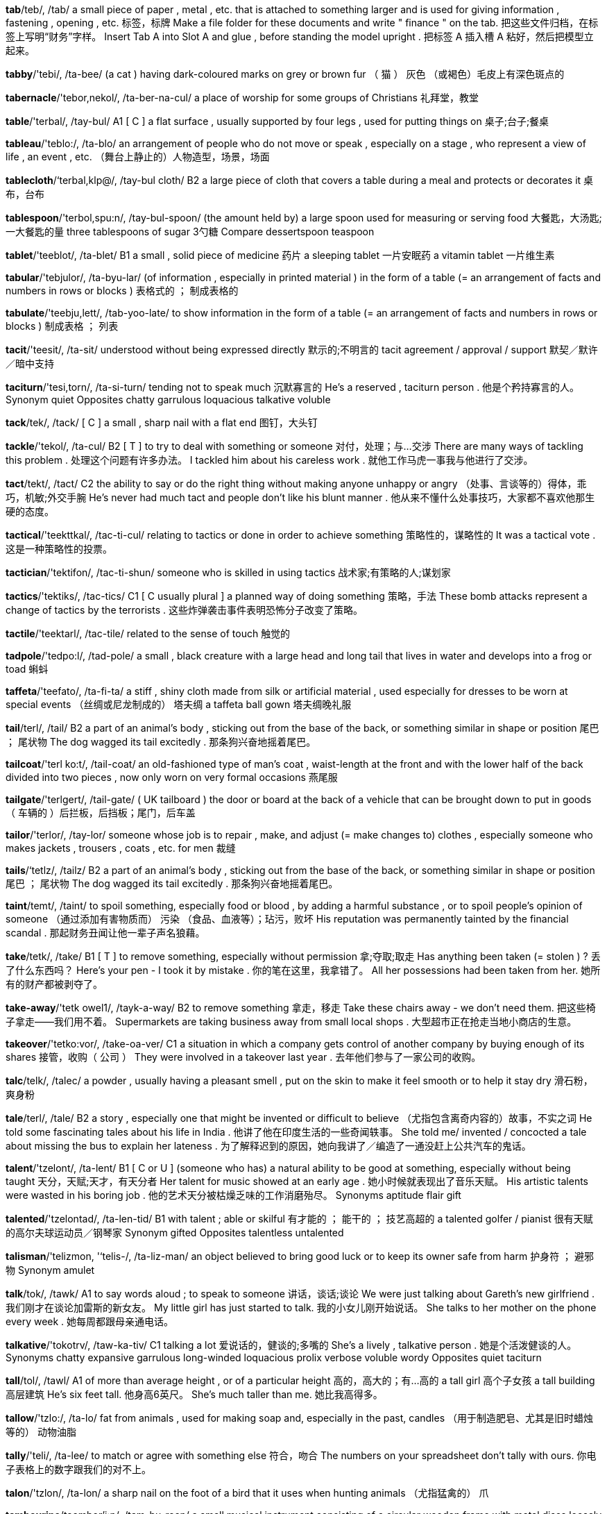 *tab*/teb/, /tab/   a small piece of paper , metal , etc. that is attached to something larger and is used for giving information , fastening , opening , etc. 标签，标牌 Make a file folder for these documents and write " finance " on the tab. 把这些文件归档，在标签上写明“财务”字样。 Insert Tab A into Slot A and glue , before standing the model upright . 把标签 A 插入槽 A 粘好，然后把模型立起来。

*tabby*/'tebi/, /ta-bee/   (a cat ) having dark-coloured marks on grey or brown fur （ 猫 ） 灰色 （或褐色）毛皮上有深色斑点的

*tabernacle*/'tebor,nekol/, /ta-ber-na-cul/   a place of worship for some groups of Christians 礼拜堂，教堂

*table*/'terbal/, /tay-bul/   A1 [ C ] a flat surface , usually supported by four legs , used for putting things on 桌子;台子;餐桌

*tableau*/'teblo:/, /ta-blo/   an arrangement of people who do not move or speak , especially on a stage , who represent a view of life , an event , etc. （舞台上静止的）人物造型，场景，场面

*tablecloth*/‘terbal,klp@/, /tay-bul cloth/   B2 a large piece of cloth that covers a table during a meal and protects or decorates it 桌布，台布

*tablespoon*/'terbol,spu:n/, /tay-bul-spoon/   (the amount held by) a large spoon used for measuring or serving food 大餐匙，大汤匙;一大餐匙的量 three tablespoons of sugar 3勺糖 Compare dessertspoon teaspoon

*tablet*/'teeblot/, /ta-blet/   B1 a small , solid piece of medicine 药片 a sleeping tablet 一片安眠药 a vitamin tablet 一片维生素

*tabular*/'tebjulor/, /ta-byu-lar/   (of information , especially in printed material ) in the form of a table (= an arrangement of facts and numbers in rows or blocks ) 表格式的 ； 制成表格的

*tabulate*/'teebju,lett/, /tab-yoo-late/   to show information in the form of a table (= an arrangement of facts and numbers in rows or blocks ) 制成表格 ； 列表

*tacit*/'teesit/, /ta-sit/   understood without being expressed directly 默示的;不明言的 tacit agreement / approval / support 默契／默许／暗中支持

*taciturn*/'tesi,torn/, /ta-si-turn/   tending not to speak much 沉默寡言的 He's a reserved , taciturn person . 他是个矜持寡言的人。 Synonym quiet Opposites chatty garrulous loquacious talkative voluble

*tack*/tek/, /tack/   [ C ] a small , sharp nail with a flat end 图钉，大头钉

*tackle*/'tekol/, /ta-cul/   B2 [ T ] to try to deal with something or someone 对付，处理；与…交涉 There are many ways of tackling this problem . 处理这个问题有许多办法。 I tackled him about his careless work . 就他工作马虎一事我与他进行了交涉。

*tact*/tekt/, /tact/   C2 the ability to say or do the right thing without making anyone unhappy or angry （处事、言谈等的）得体，乖巧，机敏;外交手腕 He's never had much tact and people don't like his blunt manner . 他从来不懂什么处事技巧，大家都不喜欢他那生硬的态度。

*tactical*/'teekttkal/, /tac-ti-cul/   relating to tactics or done in order to achieve something 策略性的，谋略性的 It was a tactical vote . 这是一种策略性的投票。

*tactician*/'tektifon/, /tac-ti-shun/   someone who is skilled in using tactics 战术家;有策略的人;谋划家

*tactics*/'tektiks/, /tac-tics/   C1 [ C usually plural ] a planned way of doing something 策略，手法 These bomb attacks represent a change of tactics by the terrorists . 这些炸弹袭击事件表明恐怖分子改变了策略。

*tactile*/'teektarl/, /tac-tile/   related to the sense of touch 触觉的

*tadpole*/'tedpo:l/, /tad-pole/   a small , black creature with a large head and long tail that lives in water and develops into a frog or toad 蝌蚪

*taffeta*/'teefato/, /ta-fi-ta/   a stiff , shiny cloth made from silk or artificial material , used especially for dresses to be worn at special events （丝绸或尼龙制成的） 塔夫绸 a taffeta ball gown 塔夫绸晚礼服

*tail*/terl/, /tail/   B2 a part of an animal's body , sticking out from the base of the back, or something similar in shape or position 尾巴 ； 尾状物 The dog wagged its tail excitedly . 那条狗兴奋地摇着尾巴。

*tailcoat*/'terl ko:t/, /tail-coat/   an old-fashioned type of man's coat , waist-length at the front and with the lower half of the back divided into two pieces , now only worn on very formal occasions 燕尾服

*tailgate*/'terlgert/, /tail-gate/   ( UK tailboard ) the door or board at the back of a vehicle that can be brought down to put in goods （ 车辆的 ）后拦板，后挡板；尾门，后车盖

*tailor*/'terlor/, /tay-lor/   someone whose job is to repair , make, and adjust (= make changes to) clothes , especially someone who makes jackets , trousers , coats , etc. for men 裁缝

*tails*/‘tetlz/, /tailz/   B2 a part of an animal's body , sticking out from the base of the back, or something similar in shape or position 尾巴 ； 尾状物 The dog wagged its tail excitedly . 那条狗兴奋地摇着尾巴。

*taint*/temt/, /taint/   to spoil something, especially food or blood , by adding a harmful substance , or to spoil people's opinion of someone （通过添加有害物质而） 污染 （食品、血液等）；玷污，败坏 His reputation was permanently tainted by the financial scandal . 那起财务丑闻让他一辈子声名狼藉。

*take*/tetk/, /take/   B1 [ T ] to remove something, especially without permission 拿;夺取;取走 Has anything been taken (= stolen ) ? 丢了什么东西吗？ Here's your pen - I took it by mistake . 你的笔在这里，我拿错了。 All her possessions had been taken from her. 她所有的财产都被剥夺了。

*take-away*/'tetk owel1/, /tayk-a-way/   B2 to remove something 拿走，移走 Take these chairs away - we don't need them. 把这些椅子拿走——我们用不着。 Supermarkets are taking business away from small local shops . 大型超市正在抢走当地小商店的生意。

*takeover*/'tetko:vor/, /take-oa-ver/   C1 a situation in which a company gets control of another company by buying enough of its shares 接管，收购（ 公司 ） They were involved in a takeover last year . 去年他们参与了一家公司的收购。

*talc*/telk/, /talec/   a powder , usually having a pleasant smell , put on the skin to make it feel smooth or to help it stay dry 滑石粉，爽身粉

*tale*/terl/, /tale/   B2 a story , especially one that might be invented or difficult to believe （尤指包含离奇内容的）故事，不实之词 He told some fascinating tales about his life in India . 他讲了他在印度生活的一些奇闻轶事。 She told me/ invented / concocted a tale about missing the bus to explain her lateness . 为了解释迟到的原因，她向我讲了／编造了一通没赶上公共汽车的鬼话。

*talent*/'tzelont/, /ta-lent/   B1 [ C or U ] (someone who has) a natural ability to be good at something, especially without being taught 天分，天赋;天才，有天分者 Her talent for music showed at an early age . 她小时候就表现出了音乐天赋。 His artistic talents were wasted in his boring job . 他的艺术天分被枯燥乏味的工作消磨殆尽。 Synonyms aptitude flair gift

*talented*/'tzelontad/, /ta-len-tid/   B1 with talent ; able or skilful 有才能的 ； 能干的 ； 技艺高超的 a talented golfer / pianist 很有天赋的高尔夫球运动员／钢琴家 Synonym gifted Opposites talentless untalented

*talisman*/'telizmon, '‘telis-/, /ta-liz-man/   an object believed to bring good luck or to keep its owner safe from harm 护身符 ； 避邪物 Synonym amulet

*talk*/tok/, /tawk/   A1 to say words aloud ; to speak to someone 讲话，谈话;谈论 We were just talking about Gareth's new girlfriend . 我们刚才在谈论加雷斯的新女友。 My little girl has just started to talk. 我的小女儿刚开始说话。 She talks to her mother on the phone every week . 她每周都跟母亲通电话。

*talkative*/'tokotrv/, /taw-ka-tiv/   C1 talking a lot 爱说话的，健谈的;多嘴的 She's a lively , talkative person . 她是个活泼健谈的人。 Synonyms chatty expansive garrulous long-winded loquacious prolix verbose voluble wordy Opposites quiet taciturn

*tall*/tol/, /tawl/   A1 of more than average height , or of a particular height 高的，高大的；有…高的 a tall girl 高个子女孩 a tall building 高层建筑 He's six feet tall. 他身高6英尺。 She's much taller than me. 她比我高得多。

*tallow*/'tzlo:/, /ta-lo/   fat from animals , used for making soap and, especially in the past, candles （用于制造肥皂、尤其是旧时蜡烛等的） 动物油脂

*tally*/'teli/, /ta-lee/   to match or agree with something else 符合，吻合 The numbers on your spreadsheet don't tally with ours. 你电子表格上的数字跟我们的对不上。

*talon*/'tzlon/, /ta-lon/   a sharp nail on the foot of a bird that it uses when hunting animals （尤指猛禽的） 爪

*tambourine*/teembor'i:n/, /tam-bu-reen/   a small musical instrument consisting of a circular wooden frame with metal discs loosely attached to it, shaken or hit with the hand to make the discs ring 铃鼓，小手鼓

*tame*/te1m/, /tame/   ( especially of animals ) not wild or dangerous , either naturally or because of training or long involvement with humans （尤指动物）温顺的，驯化的 After a few months ' contact the monkeys become very tame. 经过几个月的接触后，那些猴子变得非常温顺了。

*tamper*/'tempor/, /tam-per/   If a container , etc. is tamper-evident, it is designed to make it obvious if anyone has touched its contents . （ 包装 ） 防窃启的 Our range of tamper-evident envelopes are ideal when extra security is required . 在需要额外安全措施时，我们的一系列防窃启信封是您理想的选择。

*tampon*/'tempon/, /tam-pon/   a small cylinder of cotton or other material that a woman puts in her vagina to absorb blood during her period （妇女用的）月经棉塞，卫生棉栓

*tan*/tzn/, /tan/   B2 pleasantly brown skin caused by being in the hot sun 晒成棕褐色的肤色 a deep tan 晒得黝黑的皮肤

*tandem*/'teendom/, /tan-dem/   a bicycle made for two people who sit one behind the other 双人自行车

*tandoori*/ten'duri/, /tan-doo-ree/   a particular South Asian method of cooking food in a clay oven （在一种粘土炊具上烹制的） 泥炉烹调法 （一种南亚食物烹调方法） tandoori chicken 唐杜里鸡

*tang*/ten/, /tang/   a strong , sharp taste or smell 强烈的味道 （或气味） the tang of the sea air 海边空气的腥味

*tangent*/'teendzoent/, /tan-jent/   a straight line that touches but does not cut into a curve 切线

*tangible*/'teend3rbol/, /tan-ji-bul/   C2 real and not imaginary ; able to be shown , touched , or experienced 真实的 ； 非想象的 ； 可触摸的 ； 可感知的 We need tangible evidence if we're going to take legal action . 如果我们要采取法律行动，就需要有实实在在的证据。 Other tangible benefits include an increase in salary and shorter working hours . 其他实实在在的好处包括加薪和缩短工作时间。

*tangle*/'tengol/, /tang-gul/   an untidy mass of things that are not in a state of order , or a state of confusion or difficulty 纠结的一团;纠结;混乱 a tangle of wires 一团乱糟糟的电线

*tango*/'teengo:/, /tang-go/   an energetic dance from South America for two people , or the music for this dance 探戈舞;探戈舞曲 She danced a tango to grab the attention of her true love . Early tangos were played with accordions .

*tank*/tenk/, /tangk/   C2 a container that holds liquid or gas （盛放液体或气体的） 容器 a water tank 水箱 a fuel / petrol tank 燃料／汽油箱

*tankard*/'tenkord/, /tang-kard/   a large drinking cup , usually made of metal , with sloping sides , a handle , and sometimes a lid , mainly used for drinking beer （主要用来喝啤酒的） 大杯 Compare stein

*tanker*/'tenkor/, /tang-ker/   a ship or vehicle that is built to carry liquid or gas 油船 ； 槽车 an oil tanker 油轮 See also oil tanker

*tanned*/tend/, /tand/   B2 pleasantly brown skin caused by being in the hot sun 晒成棕褐色的肤色 a deep tan 晒得黝黑的皮肤

*tannery*/'tenori/, /ta-ne-ree/   the place where leather is made 制革厂

*tannic*/'teentk/, /ta-nic/   (one of) a group of chemicals that are found in plant cells , especially in leaves , bark (= a tree's outer covering ) , and fruit that is not yet ready to eat 丹宁 （ 酸 ），鞣酸

*tannin*/'tzenin/, /ta-nin/   (one of) a group of chemicals that are found in plant cells , especially in leaves , bark (= a tree's outer covering ) , and fruit that is not yet ready to eat 丹宁 （ 酸 ），鞣酸

*tantalize*/"teento larz/ , /tan-ta-lize/   to make someone feel excited or attracted by an offer or a suggestion of something that is, in fact , unlikely to happen 撩拨，惹弄，逗引 Compare dangle tease

*tantrum*/'tentrom/, /tan-trum/   a sudden period of uncontrolled anger like a young child's 耍（ 孩子 ） 脾气 Charlie had/ threw a tantrum in the shop because I wouldn't buy him any sweets . 因为我不给他买糖，查理便在商店里耍脾气。 If she doesn't get her own way she has temper tantrums. 如果不顺着她，她就会耍脾气。 Synonyms outburst scene

*tap-dance*/'tepdens/, /tap-danse/   a type of dance in which a rhythm is formed by the noise of the dancer's shoes on the floor 踢踏舞 He takes weekly tap dance classes . 他每周去上踢踏舞课。 He even did a little tap dance . 他甚至跳了一小段踢踏舞。 See tap dancing

*tape*/te1p/, /tape/   thin plastic in a long , narrow strip with a magnetic covering that allows sounds or sounds and pictures to be recorded and played again, especially one on which sound is recorded 磁带;录音带;录像带 magnetic tape 磁带 I've got that film on tape (= recorded ) if you want to borrow it. 我已经把那部电影录了下来，你可以借去看。 If you give me a blank tape (= one with nothing on it) I'll record it for you. 如果你给我一盘空白带，我就帮你录。

*taper*/'terpor/, /tay-per/   to become gradually narrower at one end, or to make something do this （ 使 ） 一端逐渐变窄 Then you'll come to a place where the pavement tapers off and the dirt road begins . 然后你就会走到一个地方，人行道逐渐变窄，然后变成泥地。

*tapestry*/'tepostri/, /ta-pe-stree/   a piece of cloth with a pattern or picture that is created by sewing or weaving different coloured threads onto a special type of strong cloth （ 手织的 ）花毯;绒绣;织锦 None of the artists had designed tapestries before. There were rich vases as tall as a man and tapestries hung from the rough stone .

*tapeworm*/'terpworm/, /tape-wurm/   a long , flat parasite (= an organism that lives in another from which it gets its food ) which lives inside the bowels of humans and other animals 绦虫

*tapir*/'terpor, -pi:r/, /tay-pir/   an animal with hoofs , a long nose that bends , and a smooth coat , found in the forests of Southeast Asia and Central and South America 貘 （一种有蹄动物，鼻子长而弯曲，皮毛光滑，生活在东南亚、中美洲和南美洲的森林中）

*tar*/tar/, /tar/   a black substance , sticky when hot , used especially for making roads （用于铺路的）煤焦油沥青，柏油

*tarantula*/to'reentfulo/, /ta-ran-chu-la/   any of various large spiders covered in hair , some of which have a poisonous bite 塔兰托大毒蛛;狼蛛

*tardy*/'tardi/, /tar-dee/   slow or late in happening or arriving 行动迟缓的 ； 迟的 ； 迟到的 Dinner was somewhat delayed on account of David's rather tardy arrival . 由于戴维德到得很晚，晚饭推迟了一会儿。 Synonyms belated late

*target*/'targot/, /tar-git/   B2 [ C ] an object shot at during shooting practice , often a circle with a pattern of rings , or any object or place at which bullets , bombs , etc. are aimed 靶，靶子;（攻击、轰炸等的） 目标 I had four shots but I didn't even hit the target. 我开了4枪，可连靶子都没打到。 Any major airport or station is potentially a terrorist target. 所有的大机场和火车站都可能是恐怖分子的目标。

*tariff*/'terrf, 'taerif/, /ta-rif/   a charge or list of charges either for services or on goods entering a country 关税;关税表 Synonym duty Compare tax

*tarnish*/'tarnt{/, /tar-nish/   [ I or T ] to make or ( especially of metal ) become less bright or a different colour （ 使 ）（尤指金属）失去光泽，（ 使 ）变暗淡;（ 使 ） 褪色

*tarpaulin*/tar'pplon/, /tar-paw-lin/   (a large piece of) heavy waterproof cloth used as a covering 柏油帆布，（防水） 油布 ； 篷帆布

*tarragon*/'tero,gon/, /ta-ra-gon/   a plant with whitish flowers whose narrow leaves taste similar to liquorice and are used in cooking as a herb 龙蒿，龙蒿菜

*tartan*/'tarton/, /tar-tan/   a pattern of different coloured straight lines crossing each other at 90 degree angles , or a cloth with this pattern 方格花纹 （或图案）;格子呢;格子织物 a tartan kilt （苏格兰高地男子穿的）格子呢褶裥短裙 Compare plaid

*tartar*/'tartor/, /tar-tar/   [ U ] a hard substance that forms on the teeth 牙石，牙垢

*task*/tzesk/, /task/   B2 [ C ] a piece of work to be done, especially one done regularly , unwillingly , or with difficulty 任务;（尤指经常、不情愿或很难做的）工作;（苦） 差事 We usually ask interviewees to perform a few simple tasks on the computer just to test their aptitude . 我们通常让接受面试者在电脑上进行一些简单操作，只想测测他们的能力。 The government now faces the daunting task of restructuring the entire health service . 政府现在面临着重新改组整个医疗卫生体系的艰巨任务。

*taskmaster*/'taesk meestor/, /task-ma-ster/   someone who gives others a lot of work to do and expects them to work hard 工头，监工;严格的监督人 Our new teacher is a hard/ tough / harsh taskmaster. 新来的老师对我们非常严格／严厉／严苛。

*tassel*/'tesal/, /ta-sel/   a group of short threads or ropes held together at one end, used as a hanging decoration on hats , curtains , furniture , etc. 流苏，穗

*taste*/terst/, /tayst/   B1 [ C or U ] the flavour of something, or the ability of a person or animal to recognize different flavours 味道;味觉 I love the taste of garlic . 我喜欢蒜味。 Olives are usually an acquired taste (= you only like them after you have become familiar with their taste) . 橄榄的味道可能要慢慢习惯后才会喜欢。 When you have a cold you often lose your sense of taste. 感冒的时候常常尝不出味道。 See also aftertaste

*tasteful*/'terstful/, /tayst-ful/   C2 attractive and chosen for style and quality 雅致的;趣味高雅的;有品位的 Their house is very tasteful, but it doesn't have any soul . 他们的房子很雅致，但我总觉得少了点儿个性。

*tasteless*/'terstlas/, /tayst-less/   C2 likely to upset someone 格调不高的，不得体的 tasteless jokes 不雅的笑话

*tasty*/'testi/, /tay-stee/   B1 Tasty food has a strong and very pleasant flavour . 美味的，可口的 This soup is very tasty. 这汤味道好极了。

*tattered*/'tetord/, /ta-terd/   ( especially of cloth or paper ) badly torn （尤指布料或纸张）破烂的，破旧的 The flag was tattered and threadbare . 这面旗破烂不堪。 a tattered old letter 一封破旧的信

*tatters*/'tetorz/, /ta-terz/   ( especially of cloth ) badly torn （尤指衣服） 破旧不堪的 Her clothes were old and in tatters. 她的衣服又旧又破。

*tatty*/'teti/, /ta-tee/   old and in bad condition 破旧的，破烂的 tatty old jeans 破旧的牛仔裤

*taught*/tot/, /tawt/   past simple and past participle of teach （teach的过去式及过去分词）

*taunt*/tont/, /tawnt/   to intentionally annoy and upset someone by making unkind remarks to them, laughing unkindly , etc. 嘲笑;讥讽;嘲弄 The other kids used to taunt him in the playground because he was fat and wore glasses . 其他孩子以前经常在操场上嘲笑他，因为他长得胖，还戴眼镜。

*taut*/tot/, /tawt/   tight or completely stretched 拉紧的，绷紧的 a taut rope 拉紧的绳子 He kept his eyes on the road ahead , his face taut with concentration . 他眼睛盯着前方的道路，神情专注，脸紧绷着。 Compare slack adjective (NOT TIGHT)

*tautology*/to'tolod3i/, /taw-tol-o-jee/   the unnecessary and usually unintentional use of two words to express one meaning 同义反复;冗词，赘述

*tavern*/'tevarn/, /ta-vern/   a place where alcohol is sold and drunk 小酒店

*tawdry*/'todri/, /taw-dree/   looking bright and attractive but in fact cheap and of low quality 俗艳而不值钱的 Their ugly front garden and tacky , tawdry lights fail to reflect our village image . A lot of the city's housing consists of nondescript houses and some districts are downright tawdry. Synonym gimcrack Compare garish

*tawny*/'toni/, /taw-nee/   of a light yellowish-brown colour , like that of a lion 黄褐色的;茶色的

*tax*/teks/, /taks/   B1 (an amount of) money paid to the government that is based on your income or the cost of goods or services you have bought 税;税款 They're increasing the tax on cigarettes . 他们要提高烟草税。 Tax cuts (= reductions in taxes) are always popular . 减税总是受欢迎的。 What do you earn before/after tax (= before/after you have paid tax on the money you earn ) ? 你的税前／税后收入是多少？ See also taxation

*taxation*/tak'setfon/, /tak-say-shun/   the system of taxing people 税收制度 See also tax

*taxi*/'teeksi/, /tak-see/   A1 a car with a driver who you pay to take you somewhere 出租汽车 I took a taxi from the station to the hotel . 我从车站乘出租车去了旅馆。 a taxi driver 出租车司机

*taxidermist*/‘teksidermist/, /tak-si-der-mist/   a person whose job is taxidermy （动物标本） 剥制师

*taxidermy*/'teeks1,dormi/, /tak-si-der-mee/   the activity of cleaning , preserving , and filling the skins of dead animals with special material to make them look as if they are still alive （动物标本） 剥制术

*tea*/ti:/, /tee/   A1 [ C or U ] (a drink made by pouring hot water onto) dried and cut leaves and sometimes flowers , especially the leaves of the tea plant 茶;茶叶 China / Indian tea 中国／印度茶 iced / lemon tea 冰茶／柠檬茶 a selection of herbal teas 多种花草茶 The waitress brought us two steaming cups of tea. 女招待给我们送来了两杯热气腾腾的茶。 "Shall I pour the tea?" "No, let it brew (= get stronger ) a while." “要我把茶倒上吗？”“不用，再泡一会儿。” How do you like your tea - strong or weak ? 你喜欢喝什么样的茶——浓的还是淡的？ We sat in the shade of a tree , sipping tea and eating scones . 我们坐在树阴下，边品茶边吃烤饼。 I'm not much of a tea drinker . 我不怎么喝茶。 UK Tea and biscuits will be provided at eleven o'clock. 11点钟会提供茶点。 UK informal How about a nice cup of tea? That'll make you feel better . 来杯好茶怎么样？喝完了你会感觉好些的。

*teach*/ti:t{/, /teech/   A1 to give someone knowledge or to train someone; to instruct 教;教授;传授 She taught English to foreign students . 她给外国学生讲授英语。 [ + to infinitive ] Who taught you to cook ? 谁教你做饭的？

*teacher*/'ti:t{or/, /tee-cher/   A1 someone whose job is to teach in a school or college 教员;教师

*teak*/titk/, /teek/   the wood of a type of large tropical tree 柚木，柚树 The carriage is finished in varnished teak. teak furniture 柚木家具

*teal*/ti:l/, /teel/   [ C ] a small wild duck 小野鸭 We saw ducks , swans , geese , and teals.

*team*/ti:m/, /teem/   A2 a number of people or animals who do something together as a group 队，组，班 a basketball / hockey / netball team 篮球队／曲棍球队／无挡板篮球队 a team of investigators 调查组 Team GB (= the athletes representing Great Britain in a sport ) 英国代表队

*teamwork*/'tizmwork/, /teem-wurk/   C1 the ability of a group of people to work well together 配合，合作，协作 Great teamwork and old fashioned grit got the team a last minute point . 凭借着密切的配合和英勇顽强的斗志，该队在最后一刻得了一分。 Her determination , teamwork skills and leadership capabilities convinced us that she was perfect for the job . 她的意志力、协作技巧和领导能力使我们相信她非常适合这个工作。

*tearful*/'ti:rful/, /teer-ful/   crying or likely to cry 含泪的;流泪的;可能会哭的 After a tearful farewell at the airport , we went our separate ways . 在机场含泪告别后，我们便各自踏上了自己的旅程。 Katy's always a bit tearful when it's time to go back to school . 到了该回学校的时候，凯蒂总是哭哭啼啼的。 Synonym lachrymose

*tease*/ti:z/, /teez/   B2 to laugh at someone or say unkind things about them, either because you are joking or because you want to upset that person 戏弄，逗弄;取笑，招惹 I used to hate being teased about my red hair when I was at school . 我上学期间一直讨厌别人取笑我的红头发。 I was just teasing, I didn't mean to upset you. 我只是在开玩笑，不是有意要惹你难过的。

*teaser*/'ti:zor/, /tee-zer/   a brainteaser 有趣的难题 ； 智力测验题

*teaspoon*/'ti:spu:n/, /tee-spoon/   B2 a small spoon used to stir (= mix ) tea or coffee in a cup 茶匙 Compare dessertspoon tablespoon

*teat*/ti:t, tit/, /teet/   a part of a female mammal's body through which milk passes to her babies （雌性哺乳动物的） 乳头

*technical*/'tekntkol/, /tec-ni-cal/   B2 relating to the knowledge , machines , or methods used in science and industry 技术的 a few technical problems 几个技术问题

*technicality*/teknikeliti/, /tec-ni-ca-li-tee/   a detail or small matter 细则，细节，小事 He was disqualified from the competition on a technicality. 他因为违反技术细则而被取消了参赛资格。

*technically*/‘teknikli:/, /tek-nic-lee/   C2 according to an exact understanding of rules , facts , etc. 事实上，严格说来 Technically, the country's economic problems are over, but recovery will be slow . 理论上，这个国家的经济问题已经过去了，但恢复将会很慢的。 young people who are technically still children 实际上仍然是孩子的年青人

*technician*/tek'nifan/, /tek-ni-shan/   C1 a worker trained with special skills , especially in science or engineering 技术员，技师 a laboratory technician 实验室技术员

*technique*/tek'ni:k/, /tek-neek/   B1 a way of doing an activity that needs skill 技术，技能 We have developed a new technique for detecting errors in the manufacturing process . 我们开发了一项新技术，用于检测生产流程中的错误。 She's a wonderfully creative dancer but she doesn't have the technique of a truly great performer . 她是一个很有创造力的舞蹈演员，但她缺乏一个真正伟大的舞蹈家的技巧。

*technology*/tek'nvlod3i/, /tek-nol-o-jee/   B1 (the study and knowledge of) the practical , especially industrial , use of scientific discoveries 技术 （ 学 ）;应用技术;（尤指） 工业技术 computer technology 计算机技术 Modern technology is amazing , isn't it? 现代技术很奇妙，是不是？ What this country needs is a long-term policy for investment in science and technology. 这个国家所需要的是科技投入方面的长期政策。 See also biotechnology

*teddy*/'tedi/, /te-dee/   ( also teddy bear ) a soft toy bear 玩具熊

*tedious*/'ti:dios/, /tee-dee-us/   C1 boring 单调乏味的，无趣的 a tedious job 单调乏味的工作 The problem is I find most forms of exercise so tedious. 问题是我觉得大多数形式的锻炼都很乏味。 Synonyms boring drab dreary dry dull ho-hum monotonous uninteresting wearisome

*tedium*/'ti:di:om/, /tee-dee-um/   the quality of being boring for a long time 单调乏味 Soldiers often say that the worst thing about fighting is not the moments of terror , but all the hours of tedium in between. 士兵们常说，打仗最糟糕的不是感到恐惧的时刻，而是打仗间歇漫长而无聊的时光。 Synonyms boredom ennui

*tee*/ti:/, /tee/   a short plastic stick with a cup-shaped top on which a golf ball is put to be hit , or the area where this is used to start the play for each hole （高尔夫）球座;发球区

*teem*/ti:m/, /teem/   to rain heavily （ 雨 ） 倾泻 It 's been teeming down all day . 倾盆大雨下了一整天。 It 's teeming with rain . 外面大雨滂沱。

*teenager*/'tiin,e1d3or/, /tee-nay-jer/   A2 a young person between 13 and 19 years old （13岁至19岁的） 青少年 The magazine is aimed at teenagers and young adults . 这份杂志的读者对象是青少年和二十来岁的年轻人。

*teens*/ti:nz/, /teenz/   A person's teens are the period in which they are aged between 13 and 19 十几岁 Both my daughters are in their teens. 我的两个女儿都十几岁。 He's in his early/mid/late teens. 他十三四／十五六／十八九岁。

*teethe*/ti:d/, /teethe/   If a baby or small child is teething, their first teeth are growing , usually causing pain . 出牙，长牙 My sister was up most of the night with her baby who's teething. 我姐姐大半夜没睡，守着她那正长新牙的小宝宝。

*teetotal*/ti:'to:tal/, /tee-toe-tal/   never drinking alcohol or opposed to the drinking of alcohol 绝对戒酒的;反对喝酒的 Compare dry abstemious

*tele-*/'teli/, /te-lee/   over a long distance , done by phone , or on or for television 远距离的 ； 电话的 ； 电视的

*telegram*/'telo,grzem/, /te-li-gram/   ( especially in the past) a piece of paper with a message sent by telegraph （尤指过去的） 电报

*telegraph*/'telogref/, /te-li-graf/   ( especially in the past) a method of sending and receiving messages by electrical or radio signals , or the special equipment used for this purpose （尤指过去的） 电报 ； 电报机 The news came by telegraph. 这个消息是由电报传来的。

*telepathy*/to'lepo6i/, /ti-le-pa-thee/   the ability to know what is in someone else's mind , or to communicate with someone mentally , without using words or other physical signals 心灵感应 （术）;通灵（术）

*telephone*/'telo,foin/, /te-li-foan/   A2 a phone （同 phone）

*telephonist*/te'lefontst/, /te-le-fu-nist/   a switchboard operator （同 switchboard operator）

*telescope*/'telosko:p/, /te-le-scope/   B2 a cylinder-shaped device for making objects that are far away look closer and larger , using a combination of lenses , or lenses and curved mirrors 望远镜

*telescopic*/,telo'skoprk/, /te-le-scop-ic/

*televise*/'telo,vaiz/, /te-le-vize/   to show or broadcast on television 用电视播放，在电视上播出 The match will be televised live (= shown as it is being played ) on BBC Scotland . 这场比赛将由英国广播公司苏格兰电视台进行实况转播。

*television*/‘telo,vizon/, /te-le-vi-zhun/   A1 a device shaped like a box with a screen that receives electrical signals and changes them into moving images and sound , or the method or business of sending images and sound by electrical signals 电视机;电视;电视广播业 a 3D/an HD television 3D／高清电视 Could you turn the television down? 你把电视声音调小点好吗？ It's one of the few television programmes that I still watch . 这是我一直坚持看的少数几个电视节目之一。 Is there anything good on television tonight ? 今晚有什么好看的电视节目吗？ Clare has worked in television since she left college . 克莱尔大学毕业后一直在电视业界工作。 Your problem is that you watch too much television. 你的问题在于电视看得太多。

*tell*/tel/, /tell/   A1 [ T ] to say something to someone, often giving them information or instructions 讲述，说;告诉 Tell me about your holiday then. 那么跟我说说你的假期吧。 [ + two objects ] Can you tell me how to get to the library ? 请问去图书馆怎么走？ [ + obj + (that) ] Did you tell anyone (that) you were coming to see me? 你有没有跟任何人说起要来看我？ [ + obj + speech ] "I'm leaving you," she told him. “我要离开你，”她跟他说。 [ + obj + to infinitive ] I told her to go home . 我叫她回家。 formal He told us of his extraordinary childhood . 他给我们讲述了他不寻常的童年。 I can't tell you how grateful I am for your help (= I am extremely grateful ) . 我对你的帮助感激不尽。

*teller*/'telor/, /tel-er/   a person who counts votes at an election （ 选举的 ） 计票人

*telling*/'telm/, /te-ing/   showing the truth about a situation or showing what someone really thinks 反映真实情况的;显露内心活动的 a telling comment 发自内心的评论 Synonyms revealing telltale

*telltale*/'telterl/, /tel-tale/   allowing a secret to become known 泄露秘密的 She found lipstick on his shirts - the telltale sign that he was having an affair . 她发现他的衬衫上有口红印——这可是他有外遇的迹象。 Compare giveaway telling revealing

*temerity*/to'meriti/, /te-mer-i-tee/   a willingness to do or say something that shocks or upsets other people 鲁莽;冒失 [ + to infinitive ] She had the temerity to call me a liar . 她竟冒失地说我是骗子。 Synonym audacity

*temper*/'tempor/, /tem-per/   B2 [ C often singular ] the tendency to become angry very quickly 脾气 ； 易怒 She has a real temper. 她很容易发脾气。 He's got a really bad temper. 他的脾气真坏。

*temperamental*/tempro'mentol/, /tem-pra-men-tal/   A temperamental person is someone whose mood often changes very suddenly . 喜怒无常的 Be careful how you approach her - she's very temperamental. 同她接触你要注意方式——她这人喜怒无常。

*temperate*/'temporot/, /tem-per-it/   environment (of weather conditions ) neither very hot nor very cold （ 气候 ）温带的，温和的 a temperate climate 温和的气候

*temperature*/'temproatfor, -portfor/, /tem-pri-chur/   A2 [ C or U ] the measured amount of heat in a place or in the body 温度;体温 Preheat the oven to a temperature of 200 degrees Celsius . 把炉子预热到200摄氏度。 Temperatures have risen over the past few days (= the weather has become warmer ) . 最近几天气温突然上升了。 The doctor examined him and took his temperature (= measured it) . 医生给他做了检查，并量了他的体温。

*tempest*/'tempast/, /tem-pest/   a violent storm 大风暴;暴风雨;暴风雪

*tempestuous*/tem'pestfuas/, /tem-pes-chu-wus/   If something such as a relationship or time is tempestuous, it is full of strong emotions . 剧烈的 ； 骚动的 ； 狂暴的 They got divorced in 2010 after a tempestuous marriage . 他们在经历了一段狂风暴雨式的婚姻后，于2010年离婚。

*template*/'‘templert, -plot/, /tem-plit/   a pattern made of metal , plastic , or paper , used for making many copies of a shape or to help cut material accurately 样板，模板，型板

*tempo*/'tempo:/, /tem-po/   [ C ] the speed at which an event happens （事情发展的）节奏;步调 We're going to have to up the tempo (= work faster ) if we want to finish on time . 如果我们想按时完成的话，我们必须加快工作进度。

*temporal*/'temporal/, /tem-pral/   formal relating to practical matters or physical things, rather than spiritual ones 世间的，世俗的，现世的 The tyranny of the monarchy lies in its spiritual rather than its temporal power : it tyrannizes the imagination .

*temporary*/'temporeri/, /tem-pra-ree/   B1 not lasting or needed for very long 短暂的;暂时的，临时的 The ceasefire will only provide a temporary solution to the crisis . 停火只能暂时解决危机。 temporary staff 临时工作人员 Compare permanent adjective

*tempt*/tempt/, /tem(p)t/   to make someone want to have or do something, especially something that is unnecessary or wrong 引诱，诱惑 The offer of free credit tempted her into buy ing a new car . 可享受免费贷款让她禁不住诱惑买了一辆新车。 [ + to infinitive ] They tempted him to join the company by offer ing him a huge salary and a company car . 他们许诺给他优厚的薪水和一辆公司汽车，以吸引他加入该公司。

*temptation*/temp'terfan/, /tem(p)-tay-shun/   B2 [ C or U ] the wish to do or have something that you know you should not do or have 引诱;诱惑 [ + to infinitive ] As a young actress , she resisted the temptation to move to Hollywood . 作为一名年轻的女演员，她抵制住了前往好莱坞的诱惑。

*tempting*/'temptm/, /tem(p)-ting/   If something is tempting, you want to do or have it. 诱人的，吸引人的;使人禁不住想尝试（或拥有）的 a tempting offer 诱人的提议 That pie looks very tempting. 那个馅饼看起来很诱人。 [ + to infinitive ] It's tempting to blame video games for violent behaviour in young men. 人们禁不住要把犯罪率的升高归咎于电子游戏。 Synonyms alluring enticing

*ten*/ten/, /ten/   A1 the number 10 （ 数字 ）10 Her father died ten years ago. 她的父亲在十年前去世了。 We can take ten ( people ) in the minibus . 我们的小巴可以载10人。

*tenacious*/to'ne1fas/, /ti-nay-shus/   holding tightly onto something, or keeping an opinion in a determined way 紧握的 ； 顽固的 ； 固执的 The baby took my finger in its tenacious little fist . 那个婴儿用他的小拳头紧紧攥着我的手指。 There has been tenacious local opposition to the new airport . 当地人一直坚决反对建这个新机场。 Synonyms dogged pertinacious

*tenancy*/'tenonsi/, /te-nan-see/   [ C or U ] the right to use land or live in a building in exchange for rent （土地、房屋等的）租赁，租用

*tenant*/'tenont/, /te-nant/   C2 a person who pays rent for the use of land or a building 租户 ； 佃户 ； 房客

*tend*/tend/, /tend/   B2 [ I ] to be likely to behave in a particular way or have a particular characteristic 倾向;易于;往往会 [ + to infinitive ] We tend to get cold winters and warm , dry summers in this part of the country . 在我国这个地区，往往冬季寒冷而夏季温暖干燥。

*tendency*/'tendonsi/, /ten-den-see/   C1 If someone has a tendency to do or like something, they will probably do it or like it. （思想、行为等的） 倾向 [ + to infinitive ] His tendency to exaggerate is well known . 他喜欢夸张是出了名的。 Synonyms inclination persuasion

*tendon*/'tendon/, /ten-don/   a strong piece of tissue in the body connecting a muscle to a bone （连接肌肉和骨头的）腱，肌腱 Synonym sinew

*tendril*/'tendril/, /ten-dril/   a thin , stem-like part of a climbing plant that holds on to walls or other plants for support （攀缘植物的） 卷须

*tenement*/'tenomont/, /te-ni-ment/   a large building divided into apartments , usually in a poor area of a city （常指城市贫民区的） 公寓大楼

*tennis*/'tents/, /te-nis/   A1 a game played between two or four people on a special playing area that involves hitting a small ball across a central net using a racket 网球运动 See also lawn tennis

*tenor*/'tenor/, /te-nor/   [ C ] a male singer with a high voice , or ( especially in combinations ) a musical instrument that has the same range of notes as the tenor singing voice 男高音 （ 歌手 ）;次中音（ 乐器 ） a tenor saxophone 次中音萨克斯管

*tension*/'tenjon/, /ten-shun/   B2 [ U ] a feeling of nervousness before an important or difficult event （ 精神上的 ）紧张，焦虑，焦急 You could feel the tension in the room as we waited for our exam results . 我们等待考试结果出来的时候，你可以感觉到屋子里的紧张气氛。

*tent*/tent/, /tent/   B1 a shelter made of canvas or a similar material and supported by poles and ropes , that you can fold up and carry with you 帐篷

*tentacle*/'tentokol/, /ten-ta-cul/   one of the long , thin parts like arms of some sea animals , used for feeling and holding things, catching food , or moving （海洋动物的）触手，触角

*tentative*/'tentotrv/, /ten-ta-tiv/   (of a plan or idea ) not certain or agreed , or (of a suggestion or action ) said or done in a careful but uncertain way because you do not know if you are right （计划、想法、建议、行动等） 试验 （ 性 ）的，试探（ 性 ）的，暂时的 I have tentative plans to take a trip to Seattle in July . 我暂定7月份去西雅图旅行。

*tenterhooks*/'tentorhuks/, /ten-ter-hooks/   worried or nervous about something that is going to happen 提心吊胆的，焦虑不安的，如坐针毡的 We were on tenterhooks all morning waiting for the phone to ring . 我们整个上午都如坐针毡，一直在等着电话铃响。

*tenuous*/'tenjus/, /ten-yu-wus/   A tenuous connection , idea , or situation is weak and possibly does not exist . （关系、想法、形势等）不确定的，不明朗的 The police have only found a tenuous connection between the two robberies . 我们只能认定这两桩抢劫案之间可能有某些联系。

*tenure*/'tenjor/, /ten-yur/   being the legal owner of land , a job , or an official public position , or the period of time during which you own it 占有;使用权;使用期;任期;保有期 During his tenure as dean , he had a real influence on the students . 他在当教务长期间，对学生们影响很大。

*tepid*/'tepid/, /te-pid/   (of liquid ) not very warm （ 液体 ）温热的，微热的

*term*/torm/, /term/   [ C ] the fixed period of time that something lasts for 期，期限 He served a short term for drunk driving . 他因酒后开车而短期入狱。 He was sentenced to a 150-year prison term for cheating thousands of ordinary people out of their savings . 他因诈骗几千人的积蓄而被判入狱150年。 The government's term of office (= the period in which they have power ) expires at the end of the year . 这届政府的任期年底届满。

*terminal*/‘tormmmol/, /ter-mi-nal/   (of a disease or illness ) leading gradually to death （ 疾病 ）晚期的，末期的 She has terminal cancer . 她患有晚期癌症。

*terminate*/'tormmeit/, /ter-mi-nate/   [ I or T ] to ( cause something to) end or stop （使…）结束，停止，终止 They terminated my contract in October . 他们在10月份终止了我的合同。 This train will terminate at the next stop - passengers who wish to continue should change trains . 下一站就是本次列车的终点，继续行程的乘客请换车。

*termination*/tormi'nerfan/, /ter-mi-nay-shun/   [ U ] formal the act of ending something or the end of something 终止;停止 The termination of the bus service was a severe blow to many villagers . 公交车停驶对许多村民来说是一个严重打击。

*terminology*/tormi'nvlad3i/, /ter-mi-nol-o-jee/   special words or expressions used in relation to a particular subject or activity 术语 scientific terminology 科学术语 Compare jargon usually disapproving nomenclature

*termite*/'tormoit/, /ter-mite/   a small , white tropical insect that eats wood 白蚁

*tern*/torn/, /tern/   a small black and white sea bird with long , pointed wings and a divided tail 燕鸥

*terrace*/'teras/, /te-riss/   [ C ] a flat raised area 台地

*terraced*/'terast/, /te-rist/   UK ( also terrace ) built as or belonging to a row of often small houses joined together along their side walls 排房的，排屋的 a terraced street 两侧是排屋的街道 We rented a little terraced house in South London. 我们在伦敦南岸租了一个小排屋。

*terracotta*/tera'kpta/, /te-ra-cot-a/   hard, baked reddish-brown clay 赤陶土 Our kitchen tiles are made from terracotta. 我们厨房的瓷砖是由赤陶土制成的。

*terrain*/to'rem/, /te-rain/   an area of land , when considering its natural features 地形，地势;地带 The car handles particularly well on rough terrain. 这种汽车特别适宜在崎岖不平的地带行驶。

*terrapin*/'terapin/, /te-ra-pin/   a type of small North American turtle that lives in warm rivers and lakes （生活在北美洲温带地区的河流、湖泊中的）水龟，泥龟

*terrestrial*/to'restriol/, /te-re-stree-al/   formal relating to the earth 地球的 ； 与地球有关的 Compare extraterrestrial

*terrible*/'tertbal/, /te-ri-bul/   A2 very unpleasant or serious or of low quality 糟糕的;可怕的;严重的;低劣的 The weather was terrible. 天气糟透了。 We have just received some terrible news . 我们刚刚收到一些可怕的消息。 Synonyms abominable abysmal atrocious awful dire dreadful frightful grim horrendous horrible horrid

*terrier*/'terior/, /te-ree-er/   a breed of small , active dog , originally used for hunting and chasing animals into or out of their underground holes 一种敏捷的小狗 （最初用于狩猎和将猎物赶进或赶出洞穴）

*terrific*/to'rrfik/, /te-ri-fic/   B1 very good 极好的 a terrific opportunity 极好的机会 You look terrific! 你看起来棒极了！

*terrify*/'tertfat/, /te-ri-fie/   B2 to frighten someone very much 使害怕，使恐惧 The idea of parachuting out of a plane terrifies me. 一想到从飞机上跳伞，我就害怕。 Compare frighten scare terrorize

*territorial*/tero'toriol/, /te-ri-toe-ree-al/   C2 relating to territory 领土的;领地的;土地的 a territorial dispute 领土纠纷 Some animals and birds are territorial (= they mark out areas which they defend against others ) . 有些动物和鸟类有领地意识。 Compare extraterritorial

*territory*/'teratori/, /te-ri-toe-ree/   B2 (an area of) land , or sometimes sea , that is considered as belonging to or connected with a particular country or person 领土;领域;领地;活动范围 He was shot down in enemy territory. 他在敌方领土上被击落。 The UN is sending aid to the occupied territories. 联合国正在向被占领地区提供援助。

*terror*/'teror/, /te-ror/   B2 [ C or U ] extreme fear （暴行引起的）恐惧，惊骇 They fled from the city in terror. 他们惊恐万分地逃离了该市。 There was sheer / abject terror in her eyes when he came back into the room . 当他回到屋里时，她的眼中充满了恐惧。 What he said struck terror in my heart (= made me very frightened ) . 他的话使我胆战心惊。 Heights have/ hold no terrors for me (= do not frighten me) . 我不恐高。

*terrorism*/‘teror,izom/ , /te-ror-i-zum/   B2 ( threats of) violent action for political purposes 恐怖主义 Governments must cooperate if they are to fight / combat international terrorism. 要打击国际恐怖主义，各国政府必须合作。 The bomb explosion was one of the worst acts of terrorism that the country had experienced in recent years . 这起炸弹爆炸事件是这个国家近年来遭遇到的最严重的恐怖主义活动之一。

*terrorist*/teror,1st/ , /te-ror-ist/   B2 someone who uses violent action , or threats of violent action , for political purposes 恐怖分子 Several terrorists have been killed by their own bombs . 有几个恐怖分子被自己的炸弹炸死了。 There has been an increase in terrorist attacks . 恐怖袭击事件有所增多。 The government has stated that it will not give in to terrorist threats . 政府已宣称决不会被恐怖分子的威胁吓倒。

*terrorize*/tero,raiz/ , /te-ror-ize/   to make someone feel very frightened by threatening to kill or hurt them 恐吓，威胁;使惊恐不安 Street gangs have been terrorizing the neighbourhood . 一直以来，街头流氓团伙闹得四邻不安。 Compare terrify

*terror-stricken*/'teror,strikon/, /te-ror-stri-ken/   extremely frightened 心惊肉跳的，惊恐万状的

*terse*/tors/, /terss/   using few words, sometimes in a way that seems rude or unfriendly 简短生硬的;简要的 "Are you feeling any better ?" "No!" was the terse reply . “你觉得好点儿了吗？”“没有。”回答简短而生硬。

*test*/test/, /test/   A1 a way of discovering , by questions or practical activities , what someone knows , or what someone or something can do or is like 测验，考查 The class are doing/having a spelling test today. 今天班里有一个拼写测验。 She had to take/do an aptitude test before she got the job . 她先接受了能力测试后才得到这份工作。

*testament*/'testomont/, /tes-ta-ment/   [ C or U ] proof 证明 ； 验证 The detail of her wildlife paintings is (a) testament to (= proof of) her powers of observation . 她画野生动物十分细致，这证明她有很强的观察能力。

*testator*/to'stertor/, /tes-tay-tor/

*testicle*/'testikol/, /tes-ti-kl/   either of the two round male sex organs that produce sperm and are contained in the scrotum (= bag of skin ) below and behind the penis 睾丸 Synonyms ball testis

*testify*/‘testo,fat/, /te-sti-fie/   C2 to speak seriously about something, especially in a law court , or to give or provide proof 证明，证实;作证 [ + that ] He testified that he had seen the man leaving the building around the time of the murder . 他作证说，自己看到那人在谋杀发生前后离开了大楼。

*testimonial*/,testo'mo:niol/, /te-sti-moe-nee-al/   a statement about the character or qualities of someone or something 证明信，介绍信

*testimony*/‘testo,momni/ , /te-sti-mo-nee/   (an example of) spoken or written statements that something is true , especially those given in a law court （尤指法庭上的）证词，证言 Some doubts have been expressed about his testimony. 有人对他的证词提出了一些质疑。

*testy*/'testi/, /te-stee/   easily annoyed and not patient 暴躁的，易怒的 a testy old man 脾气暴躁的老人 testy comments 愤怒的批评 Synonyms cranky fractious irritable peevish petulant tetchy

*tetanus*/'tetnos, 'tetonos/, /tet-nus/   a serious disease caused by bacteria entering the human body through small cuts , causing the muscles , especially around the mouth , to become tight and stop working 破伤风

*tether*/'tedor/, /te-ther/   a rope or chain used to tie , especially an animal , to a post or other fixed place , usually so that it can move freely within a small area （尤指拴动物的）系绳;拴链

*tetra-*/'tetra/, /te-tra/

*tetragon*/'tetragpon/, /te-tra-gon/

*tetrahedron*/'tetro,gomn/, /tetro'hi:dran, -'hedron/   a solid shape whose four surfaces are triangles 四面体，四面形（一种立体图形，有四个三角形平面）

*text*/tekst/, /tekst/   B1 [ U ] the written words in a book , magazine , etc., not the pictures （书、杂志等中区别于图片的）正文，文字材料 The book has 500 pages of text. 这本书正文有500页。

*textbook*/'tekstbuk/, /tekst-book/   A2 a book that contains detailed information about a subject for people who are studying that subject 教科书，教材，课本 a science textbook 自然科学教科书

*textile*/'tekstatl/, /tek-stile/   a cloth made by hand or machine 纺织物 ； 织物 the textile industry 纺织业 Synonyms cloth fabric material

*texture*/'tekstfar/, /teks-chur/   C1 [ C or U ] the quality of something that can be decided by touch ; the degree to which something is rough or smooth , or soft or hard 质地;质感;手感 a smooth / rough / coarse texture 光滑／不平／粗糙的质地 This artificial fabric has the texture of silk . 这种人造织物有丝一样的质感。

*than*/don, dzen/, /than/   A1 used to join two parts of a comparison 比 My son is a lot taller than my daughter . 我的儿子比女儿高得多。 You always walk faster than I do! 你总是走得比我快！ You're earlier than usual . 你比平时早。

*thank*/Oznk/, /thangk/   A2 to express to someone that you are pleased about or are grateful for something that they have done 感谢，谢谢 He thanked me for taking him home . 他感谢我送他回家。

*thankful*/Oznkfol/, /thangk-ful/   C1 happy or grateful because of something 感谢的;感激的;感到欣慰的 [ + that ] I was thankful that the meeting didn't last long , because I had to get home . 我很庆幸会议没有开得太久，因为我要回家。 Synonym grateful

*thankless*/'Qznklos/, /thangk-less/   A thankless job is difficult or unpleasant , and people do not thank you for it. 出力不讨好的 ； 徒劳无功的 Keeping the boys ' rooms tidy is a thankless task / job . 保持男孩们的房间整洁是件吃力不讨好的事。

*thanks*/Oznks/, /thangks/   A1 → thank you （同 thank you） "Shall I do that for you?" "No, thanks." “要我帮忙吗？”“不用，谢谢。”

*thanksgiving*/Oznks'gtvin/, /thangks-gi-ving/   the act of saying or showing that you are grateful , especially to God 感谢，道谢;（尤指） 感恩于上帝

*that*/dzt, dot/, /that/   A1 used to refer to a person , object , idea , etc. that is separated from the speaker by space or time 那;那个;那人 I've never liked that cousin of hers. 我从来没喜欢过她的那个表亲。 Who's that? Is that the girl you told me about? 那是谁？是你跟我说起过的那个女孩吗？ How much are those shoes ? 那双鞋多少钱？ formal His handwriting is like that (= the writing) of a much younger child . 他的字像小孩子写的。

*thatch*/Ozt{/, /thatch/   to make a roof for a building with straw or reeds 用茅草覆盖 （ 屋顶 ）

*thaw*/@p/, /thaw/   [ I or T ] to ( cause to) change from a solid , frozen state to a liquid or soft one, because of an increase in temperature （ 使 ）融化;（ 使 ） 解冻 Allow the meat to thaw completely before cooking it. 这些肉烹制之前要先彻底解冻。 The sun came out and thawed the ice . 太阳出来了，冰雪开始融化。 It 's beginning to thaw (= the weather is warm enough for snow and ice to melt ) . 冰雪开始融化了。 Compare freeze verb (COLD)

*the*/di/, /thi/   A1 used before nouns to refer to particular things or people that have already been talked about or are already known or that are in a situation where it is clear what is happening （用于名词前，指听者或读者已知的事物或人，尤指已提到的或能被领会的事物或人） I just bought a new shirt and some new shoes . The shirt was pretty expensive , but the shoes weren't. 我刚买了一件新衬衫和几双新鞋。衬衫很贵，但鞋子不贵。 Please would you pass the salt . 请你把盐递给我。 I'll pick you up at the airport . 我会开车到机场接你。

*theatre*/'Oiotor/, /thee-a-tor/   A2 [ C ] a building , room , or outside structure with rows of seats , each row usually higher than the one in front , from which people can watch a performance or other activity 剧院，戏院;电影院 the Lyceum Theatre 兰心剧院 a lecture theatre 报告厅

*theatrical*/0i:'zetrtkol/, /thee-a-tri-cal/   belonging or relating to the theatre , or to the performance or writing of plays , opera , etc. 剧场的;演剧的;戏剧（或歌剧等）剧本编写的 theatrical make-up 戏剧化妆

*theatricals*/0i:'zetrikolz/, /thee-a-tri-calz/   stage performances by people who are not trained or paid to act , but who practise and perform in the time when they are not working （业余爱好者的） 戏剧表演 amateur theatricals 业余戏剧表演

*thee*/6i:/, /thee/   you; object form of thou ; used when speaking to one person 你，汝 （thou 的宾格） With this ring , I thee wed . 以此戒指为证，我与卿结为夫妇。

*theft*/Oeft/, /theft/   B2 (the act of) dishonestly taking something that belongs to someone else and keeping it 盗窃;偷窃行为 Unfortunately, we have had several thefts in the building recently . 很不幸，我们楼里最近发生了几起盗窃案。 Shoplifting is theft. 偷拿商店的商品是偷窃。 Synonyms larceny thieving See also thief

*their*/der/, /thayr/   A1 of or belonging to them 他们的;她们的;它们的 He gave them their coats . 他把他们的外衣交给了他们。

*theism*/'O9i:1zom/, /thee-iz-um/   belief in the existence of a god or gods 一神论 Compare atheism (atheist) deism

*them*/6em, dom/, /them/   A1 used, usually as the object of a verb or preposition , to refer to people , things, animals , situations , or ideas that have already been mentioned （they 的宾格）他们，她们，它们 I've lost my keys . I can't find them anywhere . 我的钥匙丢了，到处都找不着。 It's them. They're here. 是他们，他们来了。

*theme*/0i:m/, /theem/   B2 the main subject of a talk , book , film , etc. （谈话、书籍、电影等的）题目，主题 The theme of loss runs through most of his novels . 失落这一主题贯穿了他的大多数小说作品。

*themselves*/Som'selvz/, /them-selvz/   A2 used when the subject of the verb is "they" or a group of people , and the object is the same group of people （they 的反身形式）他们自己，她们自己，它们自己 They asked themselves where they had gone wrong . 他们在反省自己哪儿出错了。 Did the children enjoy themselves at the party ? 孩子们在派对上开心吗？

*then*/den/, /then/   A1 (at) that time (in the past or in the future ) 在当时 （过去或未来）（的）;在那时（的） I was working in the city then. 那时我在城里工作。 formal I wanted to live in the city , but my then husband (= the man who was my husband at that time ) preferred the country . 我希望住在城里，可我当时的丈夫想住在乡下。 Give it to me next week - I won't have time to read it before/until then. 下周给我吧——我只有到那时才有时间看。 I'll call you tomorrow - I should have the details by then. 我明天会给你打电话——到那时我应该知道详情了。

*thence*/dens/, /thenss/   from there 从那里 They travelled to Camelot and thence to the castle . 他们去了亚瑟王宫，然后去了城堡。

*theologian*/@is'lo:d3an/, /thee-ol-oaj-ee-an/   a student of theology 神学家;神学研究者

*theology*/0i'plod3i/, /thee-ol-odge-ee/   [ U ] the study of religion and religious belief 神学，宗教信仰学

*theorem*/'Oi:rom, 'Oi:orom/, /thee-ur-em/   ( especially in mathematics ) a formal statement that can be shown to be true by logic （尤指数学中的） 定理 a mathematical theorem 数学定理

*theoretical*/@is'retikol/, /thee-ur-et-i-cal/   C2 based on the ideas that relate to a subject , not the practical uses of that subject 理论上的;纯理论的 theoretical physics 理论物理

*theorize*/'Oioraiz, ‘Oi:ratz/, /thee-ur-ize/   to develop a set of ideas about something 建立理论;从理论上说明 It's easy to theorize about what might have happened . 对于原本可能发生的事情作理论上的推测是很容易的。 Synonyms conjecture hypothesize

*theory*/'Qi:ri, Oi:ori/, /thee-ur-ee/   B2 a formal statement of the rules on which a subject of study is based or of ideas that are suggested to explain a fact or event or, more generally , an opinion or explanation 理论;学说;意见 economic theory 经济理论 scientific theory 科学理论 Darwin's theory of evolution 达尔文的进化论 He has a theory that the hole was caused by a meteorite . 他认为那个洞是陨石坠落形成的。

*therapy*/‘Oerapi/, /ther-a-pee/   B2 a treatment that helps someone feel better , grow stronger , etc., especially after an illness 治疗;疗法 occupational therapy 职业疗法 speech therapy 言语治疗 group therapy 集体治疗 Joining a club can be a therapy for loneliness . 加入俱乐部可能是消解孤独的一种方法。

*there*/6er/, /thare/   A1 (to, at, or in) that place 往那里;在那里;到那里 Put the chair there. 把椅子放在那儿。 The museum is closed today. We'll go there tomorrow . 博物馆今天关门了，我们明天再去。 There's that book you were looking for. 你要找的那本书在那儿。 I'll have to stop you there - we've run out of time . 我只好让你在那儿打住，我们已经没有时间了。 I left the boxes over/out/under there. 我把盒子放在那边了。

*thereafter*/Ser'zftor/, /thay-raf-ter/   C2 continuing on from a particular point in time , especially after something else has stopped happening 之后，以后 He left the priesthood in 1970 and settled in the Washington area shortly thereafter (= soon after that) . 他在1970年结束牧师生涯，不久以后在华盛顿地区定居。 Synonyms after afterwards thenceforth

*thereby*/‘derbai/, /thare-bie/   C1 as a result of this action 因此，由此;从而 Diets that are high in saturated fat clog up our arteries , thereby reduc ing the blood flow to our hearts and brains . 高饱和脂肪和高胆固醇的饮食容易阻塞我们的动脉，从而减少向心脏和大脑的供血。

*therefore*/‘Serfor/, /thare-fore/   B1 for that reason 因此，因而，所以 We were unable to get funding and therefore had to abandon the project . 我们无法筹到资金，因此不得不放弃计划。

*thermal*/'Qormol/, /ther-mal/   connected with heat 热的，热量的 thermal conductivity (= ability of a substance to carry heat ) 导热系数 It was the Romans who first recognized the medicinal benefits of Hungary's thermal springs (= ones which produce hot water ) . 首先认识到匈牙利温泉的医疗效用的是罗马人。

*thermometer*/@Oor'momitor/, /ther-mom-e-ter/   B2 a device used for measuring temperature , especially of the air or in a person's body 温度计;体温计

*thermostat*/‘Oormostet/, /ther-mu-stat/   a device that keeps a building , engine , etc. within a limited temperature range by automatically switching the supply of heat on and off 温度自动调节器，恒温器 a central heating thermostat 集中供暖温度调节器

*thesaurus*/0o'soras/, /thi-sawr-us/   a type of dictionary in which words with similar meanings are arranged in groups 同义词词典

*these*/61:z/, /theez/   A1 → this 这，这些

*thesis*/'Gi:sis/, /thee-sis/   B2 a long piece of writing on a particular subject , especially one that is done for a higher college or university degree 论文 a doctoral thesis (= for a PhD ) 博士论文

*they*/de1/, /thay/   A1 used as the subject of a verb to refer to people , animals , or things already mentioned or, more generally , to a group of people not clearly described （作主语）他们，她们，它们 I've known the Browns for a long time . They're very nice people . 我认识布朗一家已经很久了。他们都很友善。 Where are my glasses ? They were on the table a minute ago. 我的眼镜哪儿去了？刚才还在桌子上。 They (= people who know ) say things will be better in the new year . 他们说新的一年里情况会好转的。

*thick*/01k/, /thick/   B1 having a large distance between two sides 厚的;粗的;粗壮的 a thick rope 粗绳子 a thick layer of dust 厚厚的一层灰 She picked up a thick volume and began to read out loud . 她拿起一本大部头书，开始大声朗读。 The walls are two metres thick. 墙有两米厚。 a thick (= made of thick material ) sweater / coat 厚毛衣／外套

*thicken*/'Otkon/, /thi-ken/   to ( cause to) become thicker （ 使 ） 变厚 （或浓、粗、密等） Thicken the sauce with a little flour . 加少许面粉把酱汁调稠。 The smoke thickened rapidly . 烟雾很快变浓了。

*thicket*/'@1kot/, /thi-ket/   an area of trees and bushes growing closely together 灌木丛;小树丛 Synonym copse Compare coppice brush

*thick-skinned*/'@1k'skind/, /thick-skind/   Someone who is thick-skinned does not appear to be easily hurt by criticism . 厚脸皮的;感觉迟钝的 You do need to be thick-skinned to survive as a politician here. 在这里，政客要想干下去就必须脸皮厚点儿。 Opposite thin-skinned

*thief*/01:f/, /theef/   B1 a person who steals 小偷，贼 The art gallery was broken into last night , and the thieves got away with two valuable paintings . 艺术馆昨晚遭入室盗窃，被偷走了两幅珍贵的画。 See also theft

*thieve*/6i:v/, /theev/   to steal things 偷，盗窃 They often get into fights and thieve. 他们经常参加斗殴和盗窃活动。

*thigh*/@a1/, /thie/   B2 the part of a person's leg above the knee 股;大腿

*thimble*/‘O1mbel/, /thim-bul/   a small cover , usually made of metal or plastic , worn to protect the finger that pushes the needle when sewing （缝纫用的）顶针，针箍

*thin*/@1n/, /thin/   A2 having a small distance between two opposite sides 薄的 ； 细的 a thin book 薄薄的书 thin black lines 细黑线 a thin jacket (= made from thin material ) 薄夹克

*thing*/01/, /thing/   A1 [ C ] used to refer in an approximate way to an object or to avoid naming it 物，东西 What's that thing over there? 那边的是什么东西？ There are some nice things in the shops this summer . 今年夏天商店里有些好东西。 I don't eat sweet things (= sweet food ) . 我不吃甜食。 How does this stupid thing work ? 这鬼东西怎么用？

*think*/@1nk/, /thingk/   A1 [ I or T ] to believe something or have an opinion or idea 相信;觉得;思考 [ + (that) ] I think (that) I've met you before. 我觉得以前见过你。 I don't think Emma will get the job . 我认为埃玛不会获得这份工作。 "Do you think (that) you could get me some stamps while you're in town ?" 你进城的时候帮我买些邮票好吗？ [ + to infinitive ] He was thought to have boarded the plane in New York. 据信他已在纽约上了飞机。 What did you think of the film ? 你觉得这部电影怎么样？ Salmon used to be thought of as expensive /a luxury . 鲑鱼一度被认为是昂贵的／是奢侈品。 What do you think about the latest plans for improving the underground system ? 你觉得这个改善地铁系统的最新计划怎么样？ I think it is important to learn English . 我认为学英语是很重要的。

*thinker*/Omkor/, /thing-ker/   C2 someone who considers important subjects or produces new ideas 思想家 a political / religious thinker 政治／宗教思想家 He was known for being an original thinker. 他以思想独特而闻名。

*thinking*/‘Omkm/, /thing-king/   the activity of using your mind to consider something 想，思考 I'll have to do some thinking about how best to arrange the books . 我得想一想怎样摆放这些书最好。

*thin-skinned*/'@m'skind/, /thin-skind/   easily hurt by criticism or easily made unhappy 脸皮薄的;易生气的 Synonym touchy Opposite thick-skinned

*third*/Oord/, /thurd/   A2 3rd written as a word 第三 the third road on the right 右边第3条路 the third time 第3次 "What's the date today?" "It's the third ( of July )." ：“今天几号？”“7月3日。” She was/came third in the competition . 她获得比赛的第三名。

*thirst*/Oorst/, /thurst/   B2 [ S or U ] a need for something to drink 渴，口渴 Hundreds of refugees collapsed from hunger and thirst. 成百上千的难民饥渴难耐瘫倒在地。 I woke up with a pounding headache and a raging (= extreme ) thirst. 我醒来时头痛欲裂，口渴难耐。 UK I've got a terrible thirst after all that running . 跑了那么长的路，我渴得要命。

*thirsty*/'Oorsti/, /thur-stee/   A2 needing to drink 口渴的 I felt /was hot and thirsty after the basketball game . 篮球比赛后我又热又渴。

*thirteen*/@or'ti:n/, /thur-teen/   A1 the number 13 （ 数字 ）13 Some people think that thirteen is an unlucky number . 一些人认为十三是个不吉利的数字。 There were twelve or thirteen people waiting at the bus stop . 有十二三个人在公共汽车站等车。

*thirty*/'‘Oorti/, /thur-tee/   A2 the number 30 （ 数字 ）30 twenty-nine, thirty, thirty-one 29，30，31 She got married when she was thirty ( years old ). 她30（岁）的时候结婚了。

*this*/d1s/, /this/   A1 used for a person , object , idea , etc. to show which one is referred to 这，这个 Can you sign this form here for me? 请你在这个表上签个名好吗？ These books are too heavy for me to carry . 这些书太重了，我拿不动。 informal We met this girl (= the girl I am going to tell you about) in the hotel . 我们在旅馆里遇到这姑娘。 This is the one I want . 这就是我要的那个。 What's this? Is this what you're looking for? 这是什么？这是你要找的吗？ What's this I hear about you moving to Scotland ? 我听说你要移居到苏格兰，是怎么回事？

*thistle*/'Otsol/, /thi-sul/   a wild plant with sharp points on the leaves and, typically , purple flowers 蓟 （叶带尖刺，多开紫色花） The thistle is the national emblem of Scotland . 蓟是苏格兰的国花。

*thong*/@pn/, /thong/   a narrow piece of especially leather used to fasten something or as part of a whip 皮带;条带;（ 皮 ） 鞭

*thorn*/@orn/, /thawrn/   a small , sharp pointed growth on the stem of a plant （植物茎上的）刺，荆棘

*thorny*/'Qorni/, /thawr-nee/   [ before noun ] A thorny problem or subject is difficult to deal with. 棘手的，麻烦的 the thorny issue of taxation 棘手的税收问题

*thorough*/'Ooro:, '‘Oero:/, /'Oero/   B2 detailed and careful 仔细的 a thorough revision of the manuscript 对手稿的仔细修改 They did a thorough search of the area but found nothing. 他们仔细搜索了该地区，但一无所获。

*thoroughfare*/‘Ooro:,fer, '@ero:-/, /'@ero-/   a main road for public use or a passage through somewhere 大街，通衢，大道

*those*/60:z/, /thoaz/   A1 → that 那，那些

*though*/6o:/, /thoa/   B1 despite the fact that 虽然，尽管 She hasn't called, even though she said she would. 虽然她说过要打电话，可还没打。

*thought*/@vt/, /thawt/   past simple and past participle of think （think的过去式及过去分词）

*thoughtful*/‘6vtful/, /thawt-ful/   B2 carefully considering things 考虑周到的 ； 计划周密的 He has a thoughtful approach to his work . 他工作很细心周到。

*thoughtless*/'Ovtlos/, /thawt-less/   C2 not considering how your actions or words may upset someone 欠考虑的;不为他人着想的;粗心的 It was thoughtless not to call and say you'd be late. 要迟到都不打个电话，你太欠考虑了。 She's not intentionally unkind - she's just a little thoughtless sometimes. 她不是故意不友好——她只是有时有点粗心。

*thousand*/'Oauzond/, /thou-zand/   A2 the number 1,000 （ 数字 ）1000 They had driven over a/one thousand miles . 他们驾车超过一千英里。 The population of the village is about three thousand. 这个村庄的人口约为三千人。 The damage will cost thousands of dollars to repair . 修复损坏的部分要花几千美元。

*thrash*/Orz{/, /thrash/   [ T ] to hit a person or animal hard many times as a punishment （作为惩罚）毒打，痛打 His father used to thrash him when he was a boy . 他小时候，父亲常常责打他。 He thrashed the horse with his whip . 他用鞭子狠狠抽打这匹马。

*thrashing*/-1n/, /thra-shing/   an occasion when someone hits a person or animal hard many times as a punishment （作为惩罚的）毒打，痛打 At that time the thrashing of servants was legal . 在当时，打仆人是合法的。 He was discovered to have stolen the money and given a sound thrashing.

*thread*/@red/, /thred/   C2 [ C or U ] (a length of) a very thin fibre 线 needle and thread 针线 loose threads 松散的线

*threadbare*/'Oredber/, /thred-bare/   Threadbare material or clothes have become thin or damaged because they have been used a lot. （织物或衣服）磨光露底的，穿旧的 a threadbare coat 磨破的外套

*threat*/@ret/, /thret/   B2 a suggestion that something unpleasant or violent will happen , especially if a particular action or order is not followed 威胁，恐吓 [ + to infinitive ] Her parents carried out their threat to take away her mobile phone if her grades didn't improve . 她父母威胁说，如果她不能提高成绩，就要没收她的手机。 The threat of jail failed to deter him from petty crime . 坐牢的可能也没能吓住他小偷小摸。 Drunken drivers pose a serious threat (= cause a lot of harm ) to other road users . 酒后驾车者对其他路人构成了严重威胁。 He says he'll tell the authorities but it's just an empty threat (= it will not happen ) . 他称他要向当局报告，不过那只是一句吓唬人的话。

*threaten*/'Oreton/, /thre-ten/   B2 [ T ] to tell someone that you will kill or hurt them or cause problems if they do not do what you want 威胁，恐吓;扬言要 They threatened the shopkeeper with a gun . 他们用枪威胁店主。 [ + to infinitive ] They threatened to kill him unless he did as they asked . 他们威胁要杀他，除非他按他们说的去做。

*three*/Ori:/, /three/   A1 the number 3 （ 数字 ）3 I've got three sisters . 我有三个姐妹。 School finishes at three (o'clock). 学校在三点钟放学。

*thresh*/@ref/, /thresh/   to remove the seeds of crop plants by hitting them, using either a machine or a hand tool （用机器或手持工具） 使 （ 谷物 ） 脱粒

*threshold*/'@refho:ld/, /thresh-hoald/   [ C ] the floor of an entrance to a building or room 门槛

*threw*/Oru:/, /throo/   past simple of throw （throw 的过去式）

*thrice*/Orots/, /thrice/   three times 三次

*thrift*/Orrft/, /thrift/   the careful use of money , especially by avoiding waste 节约，节俭

*thrifty*/‘Orrfti:/, /thrif-tee/   showing a careful use of money , especially by avoiding waste 节约的，节俭的 They have plenty of money now, but they still tend to be thrifty. 他们现在很有钱，但仍很节俭。

*thrill*/Or1l/, /thrill/   C1 a feeling of extreme excitement , usually caused by something pleasant 兴奋 ； 激动 ； 紧张感 the thrill of winning a competition 赢得比赛的激动 So why do people still go hunting - is it the thrill of the chase ? 那么为什么人们还去打猎——是不是因为追捕猎物让人感到兴奋刺激? It gave me a real thrill to see her again after so many years . 这么多年以后与她重逢，着实令我激动。 The video shows the thrills and spills (= excitement and accidents ) of motor racing . 录像呈现了赛车的刺激和危险。 Synonym frisson

*thriller*/‘Ortlor/, /thri-ler/   B1 a book , play , or film that has an exciting story , often about solving a crime （常指关于侦破罪案的） 惊悚小说 （或戏剧、电影） It's described here as a taut psychological thriller. 此处该作品被称为结构严密的心理惊悚小说。

*thrilling*/‘Ortlm/, /thri-ling/   B2 extremely exciting 令人激动的;惊险的;紧张的 The book is a thrilling adventure story . 这是一部情节紧张的冒险小说。 Synonyms dramatic electrifying exciting exhilarating gripping

*thrive*/Orarv/, /thrive/   C1 to grow , develop , or be successful 茁壮成长 ；兴旺，繁荣 His business thrived in the years before the war . 战前那些年，他的生意很兴隆。 She seems to thrive on stress . 她似乎很擅长在压力下工作。

*throat*/Oro:t/, /throat/   B1 the front of the neck , or the space inside the neck down which food and air can go 颈前部;咽喉，喉咙 A fish bone got stuck in my throat. 我喉咙里卡了一根鱼刺。 a sore throat 咽喉痛 He cleared his throat (= coughed so he could speak more clearly ) and started speaking . 他清了清嗓子，然后开始讲话。

*throb*/@rvb/, /throb/   to produce a strong , regular beat 颤动，振动，跳动 Both records have a good throbbing bass which is great to dance to. 两张唱片都有极富节奏感的低音，很适合跳舞。

*throne*/@romn/, /throan/   C2 the special chair used by a ruler , especially a king or queen 王座;王位

*throng*/Orvn/, /throng/   a crowd or large group of people 人群;群众 A huge throng had gathered around the speaker . 演讲者周围聚集了一大群人。 Synonyms crowd multitude

*throttle*/‘Orvtal/, /throt-ul/   a valve which allows more or less fuel to go into an engine and so changes the power with which the engine operates 节流阀 ； 油门

*through*/@ru:/, /throo/   A2 ( also US not standard thru ) from one end or side of something to the other 通过;穿越 They walked slowly through the woods . 他们缓步穿过树林。 The boy waded through the water to reach his boat . 男孩涉水来到他的船上。 He struggled through the crowd till he reached the front . 他挤过人群来到前面。 How long the journey takes will depend on how long it takes to get through the traffic . 旅程要花多长时间将取决于穿过车流要花多长时间。 Her words kept running through my mind / head (= I kept hearing her words in my imagination ) . 她的话一直在我脑海里回荡。 We drove through the tunnel . 我们开车穿过隧道。 I saw him drive through a red light (= he did not stop at the red traffic light ) . 我看见他开车闯红灯。 I'll put you through (= connect you by phone ) ( to the sales department ). 我给你接通（销售部的）电话。

*throughout*/@ru:'eut/, /throo-out/   B2 in every part , or during the whole period of time 在各处;自始至终 People throughout the country are out of work . 全国各地的人都失去了工作。 He yawned throughout the performance . 演出期间他一直在打哈欠。 The school has been repainted throughout. 学校各处都重新粉刷了一遍。

*throw*/@ro:/, /thro/   A2 [ I or T ] to send something through the air with force , especially by a sudden movement of the arm 投;抛;掷;扔 My friend threw the ball back over the fence . 我朋友把球从围栏上掷了回去。 The coat was thrown over the back of the chair . 大衣丢在椅背上。 She threw her self into a chair , exhausted . 她筋疲力尽地倒在椅子上。 The rider was thrown as the horse jumped the fence . 马跳过栅栏时骑手被甩了下来。 He threw a punch at (= hit ) his attacker . 他向攻击他的人猛击了一拳。

*thrum*/@rem/, /thrum/   [ I ] to make a continuous low sound 发出连续低沉的声音 The engine was thrumming steadily . 发动机稳稳地低声轰鸣。

*thrust*/@rest/, /thrust/   to push suddenly and strongly 推挤;刺;戳;插入 She thrust the money into his hand . 她把钱塞进他手中。 They thrust a microphone in front of me and fired questions at me. 他们把麦克风推到我面前，不断向我发问。 She thrust the papers at me (= towards me) . 她把报纸塞给我。 The bodyguards thrust past the crowd to get at the cameraman . 保镖挤过人群直扑摄影师。 Synonym lunge

*thud*/@ed/, /thud/   the sound that is made when something heavy falls or hits something else 砰的一声;重击声;沉闷的声响 The boy fell to the ground with a thud. 男孩重重地摔倒在地上。 I could hear the thud of horses ' hoofs down the dirt road . 我可以听到泥道上响起的马蹄声。 Synonyms clunk thump

*thug*/Oeg/, /thug/   a man who acts violently , especially to commit a crime 恶棍 ； 暴徒 ； 罪犯 Some thugs smashed his windows . 几个恶棍打碎了他的窗户。

*thumb*/@em/, /thum/   B1 the short , thick finger on the side of your hand that makes it possible to hold and pick things up easily 拇指

*thump*/@emp/, /thump/   to hit something and cause a noise 嘭嘭敲打，（ 使 ） 砰然作响 Someone was thumping on the door . 有人在使劲敲门。

*thunder*/'@endor/, /thun-der/   B1 [ U ] the sudden loud noise that comes from the sky especially during a storm 雷，雷声 a clap of thunder 一声雷响 thunder and lightning 雷电

*thunderbolt*/‘Gendorbo:lt/, /thun-der-boalt/   [ C ] a flash of lightning and the sound of thunder together 雷电，霹雳

*thunderclap*/'@endor,klzp/, /thun-der-clap/   a single loud sound of thunder 雷鸣，雷声

*thunderous*/'Qendoras/, /thun-der-us/   extremely loud 雷鸣般的 thunderous applause 雷鸣般的掌声 a thunderous reception 热烈的反响 Synonym deafening

*thunderstorm*/'@endor,storm/, /thun-der-stawrm/   A2 a storm with thunder and lightning and usually heavy rain 雷雨，雷暴 Synonym electrical storm See also storm

*thunderstruck*/'Oendor,strek/, /thun-der-struck/   very surprised 极其震惊的;目瞪口呆的 Ruth was thunderstruck when he presented her with an engagement ring . 当他掏出一只订婚戒指给露丝时，露丝都呆住了。 Synonym dumbfounded

*thus*/6es/, /thus/   in this way 如此，这样 Bend from the waist , thus. 弯腰，就这样。

*thwack*/Owek/, /thwack/   the short , loud sound of something like a stick hitting a surface 拍打，重击 I heard the thwack of the whip against the horse's side . 我听到鞭子使劲抽在马身上的声音。 Synonym smack

*thwart*/Owort/, /thwawrt/   to stop something from happening or someone from doing something 反对 ； 阻挠 ； 挫败 Our holiday plans were thwarted by the airline pilots ' strike 因为航空公司飞行员罢工，我的度假计划泡汤了。 Synonyms foil frustrate scotch spoil

*thyme*/taim/, /time/   a herb used in cooking 百里香 （用作烹饪调味品）

*tiara*/ti'era, -'aro/, /tee-ya-ra/   a piece of metal in the shape of half a circle decorated with jewels (= precious stones ) that is worn on the head by a woman, especially a queen , etc., at very formal social occasions （尤指女王等地位高的女性在非常正式的场合佩戴的） 冕状宝石头饰

*tibia*/'tibio/, /ti-bee-ya/   the large bone at the front of the lower leg 胫骨 Synonym shinbone

*tic*/tik/, /tic/   a sudden and uncontrolled small movement , especially of the face , especially because of a nervous illness （尤指因神经疾病导致的面部） 抽搐

*ticket*/‘tikot/, /ti-ket/   A1 a small piece of paper or card given to someone, usually to show that they have paid for an event , journey , or activity 票;券;车票;入场券 a concert ticket 音乐会票 a train / bus / plane ticket 火车／汽车／飞机票 a lottery / raffle ticket 彩票／奖券 a ticket office 售票处 a ticket collector 检票员

*tickle*/'tikal/, /ti-cul/   [ T ] to touch someone lightly with your fingers , making them slightly uncomfortable and often making them laugh 使觉得痒 ； 挠 （ 某人 ）的痒痒 Stop! You're tickling me! 快停下！你让我痒得难受！ I tickled her feet and she laughed . 我挠了挠她的脚，她笑了起来。

*ticklish*/‘trklif/, /ti-clish/   If you are ticklish, you quickly feel uncomfortable when someone lightly touches your skin to make you laugh . 怕痒的

*tidal*/'tatdol/, /tie-dal/   relating to the tide 有潮的;受潮汐影响的 a tidal river 感潮河

*tide*/taid/, /tide/   B2 [ C ] the rise and fall of the sea that happens twice every day 潮汐;潮水 high/ low tide 高／低潮 The tide is out/in . 潮退／涨了。

*tidings*/‘tardiz/, /tie-dingz/   news 消息 tidings of great joy 令人欣喜若狂的消息 Synonyms news word

*tidy*/'tardi/, /tie-dee/   A2 having everything ordered and arranged in the right place , or liking to keep things like this 整齐的;整洁的，有条理的 The house was clean and tidy. 房子干净整洁。 My flatmate isn't very tidy. 我的室友不怎么爱整洁。 neat and tidy 整整齐齐 a tidy solution 条理分明的解决方法

*tie*/tai/, /tie/   B1 [ I or T ] to fasten together two ends of a piece of string or other long , thin material , or to ( cause to) hold together with a long , thin piece of string , material , etc. 打结 ；系，缚，捆，扎 Could you tie this piece of string for me? 你能帮我把这个绳子打个结吗？ This skirt ties at the waist . 这条连衣裙是在腰间系带的。 She tied the ribbon tightly in a bow / knot . 她把丝带打成一个紧紧的蝴蝶结。 I tie my hair back when it's hot . 天热时我就把头发系在脑后。 Tie (up) your shoelaces , or you'll trip over them. 把鞋带系好，不然会摔跤的。

*tier*/ti:r/, /teer/   one of several layers or levels （多层、多层次中的） 一层 We sat in one of the upper tiers of the football stands . 我们坐在足球场看台的上层位置。 My wedding cake had four tiers, each supported by small pillars . 我的结婚蛋糕有4层，每层都由小柱子撑着。 I don't understand why you think we need yet another tier of management . 我不明白你为什么认为我们还需要一个管理层级。

*tiff*/trf/, /tiff/   a slight argument 口角，小争吵 Have you two had a lovers ' tiff? 你俩曾有过情侣间的口角吗？ Synonyms argument quarrel row run-in spat squabble

*tiger*/'taigor/, /tie-ger/   B1 a large wild animal of the cat family with yellowish-orange fur with black lines that lives in parts of Asia 虎，老虎

*tight*/tort/, /tite/   B2 ( held or kept together) firmly or closely 紧的 ； 密封的 （ 地 ）； 牢固的 （ 地 ） I can't untie the knot - it's too tight. 我解不开这个结——太紧了。 This lid is on very tight. 这盖子盖得很紧。 The people stood talking in tight groups . 大家一群群地紧挨着站在那里说话。 Hold on tight when we go around the corner . 我们转弯时大家都要抓牢扶好。 Check that windows and doors are shut tight (= completely closed ) before you leave . 走之前检查一下窗户和门是否关严了。 The plastic cover was stretched tight (= stretched as much as it could be) across the tank . 水箱上的塑料罩子绷得很紧。 See also airtight watertight (NO WATER)

*tighten*/'torton/, /tie-ten/   B2 to become tighter or to make something become tighter , firmer , or less easy to move （ 使 ）变紧，（ 使 ） 紧固 Tighten the straps so they don't rub . 把带子拉紧，这样它们就不会相互磨擦了。 As he struggled , the ropes tightened even more. 他越挣扎绳子就勒得越紧。

*tightrope*/'tortro:p/, /tite-rope/   a tightly stretched wire or rope fixed high above the ground , across which skilled people walk , especially in order to entertain others （尤指用于娱乐表演的） 绷紧的钢丝 （或绳索） One of the acrobats who walked the tightrope at the circus did it blindfolded . 马戏团里走钢丝的杂技演员中有一位是蒙着眼睛走的。

*tights*/torts/, /tites/   A2 UK ( US pantyhose ) a piece of clothing made of very thin material that tightly covers the feet , legs , and lower part of the body below the waist , often worn under skirts and dresses 紧身裤，连裤袜 She bought a new pair of tights. 她买了一双新的连裤袜。 Oh no, I've got a ladder / hole in my tights. 啊，糟了，我的连裤袜上有一处抽丝／一个洞。

*tile*/tarl/, /tile/   a thin , usually square or rectangular piece of baked clay , plastic , etc. used for covering roofs , floors , walls , etc. 瓦片;瓷砖 roof tiles 屋顶瓦 floor tiles 地砖 ceramic tiles 瓷砖 carpet tiles 地毯片

*tiller*/'trlor/, /ti-ler/   a long handle attached to and used to turn a rudder (= blade at the back of a boat used to control the boat's direction ) 舵柄

*tilt*/trlt/, /tilt/   to ( cause to) move into a sloping position （ 使 ） 倾斜 He tilted his chair backwards and put his feet up on his desk . 他把椅子向后倾，双脚搁在书桌上。 Anna looked up at him with her head tilted to one side . 安娜歪着脑袋，抬眼望着他。 The front seats of the car tilt. 汽车的前座可以倾斜。

*timber*/'timbor/, /tim-ber/   C2 [ U ] trees that are grown so that the wood from them can be used for building 林木;树木 a timber forest 材用林 These trees are being grown for timber. 这些树是供材用而栽种的。

*time*/taim/, /time/   A2 [ U ] the part of existence that is measured in minutes , days , years , etc., or this process considered as a whole 时间 He wants to spend more time with his family . 他想多花时间陪家人。 Time passes so quickly when you're having fun . 玩得高兴时，时间过得特别快。 She grew more and more fascinated by the subject as time went on/by . 随着时间的推移，她对这门学科越来越着迷。 The curtains have faded over/with time (= as years have gone past) . 年深日久，窗帘已经褪色了。 You'll forget her in time (= in the future ) . 你迟早会忘记她的。 Over the course of time (= as years have gone past) , holes have formed in the rock . 随着岁月的流逝，岩石上出现了洞眼。 When Paula was ill , I took her some magazines to help her pass the time. 葆拉生病时，我给她带去一些杂志帮她消磨时间。 If you'd taken more time with/over (= spent more time doing) this essay , you could have done it much better . 如果你在这篇文章上多花些时间，本可以写得好得多。 It takes a long time (= many hours are needed ) to get from London to Sydney. 从伦敦到悉尼要花很长时间。 We'd save time on our journey (= it would be quicker ) if we went by train . 如果我们坐火车去，就会在旅程上节约时间。 I only worked there for a short period of time. 我只在那儿工作过很短一段时间。 The kitchen clock is gaining / losing time (= is going fast / slow ) . 厨房的钟快／慢了。 My watch has never kept very good time (= been correct ) . 我的手表从来都不准。

*timekeeper*/‘tarmki:por/, /time-kee-per/   an object or person that records (an amount of) time 计时员;计时器 There's no point in having a clock which looks attractive if it isn't a good timekeeper (= if it doesn't show the correct time ) . 一个好看但走时不准的钟没有什么用。

*timely*/'tarmli/, /time-lee/   happening at the best possible moment 适时的;及时的 a timely reminder 及时的提醒 The change in the exchange rate provided a timely boost to the company's falling profits . 汇率的变动及时缓解了公司利润下滑的局面。 Synonym well timed

*timepiece*/'tarmpi:s/, /time-peess/   a clock or watch 钟;表

*timer*/'taimor/, /tie-mer/   a device that makes a sound when a particular number of minutes , hours , etc. have gone past 定时器;计时器 He set the timer on the oven to/for 20 minutes (= to record when 20 minutes had gone past) . 他给烤箱定时器定了20分钟。

*times*/'tarmz/, /tiemz/   B2 multiplied by 乘，乘以 Two times two equals four (2 × 2 = 4). 2乘2等于4。 The area of a rectangle is its height times its width . 长方形的面积等于长乘以宽。

*timetable*/‘taim,tetbol/, /time-tay-bul/   B1 a detailed plan showing when events or activities will happen 时间表，行程安排 The timetable for our trip to Paris includes visits to Notre-Dame and the Louvre. 我们巴黎之行的时间表上包括参观巴黎圣母院和卢浮宫。 Here is the timetable of events for the day . 这是一天的日程安排表。 the timetable for the withdrawal of US troops from the country 美军从该国撤军的时间表

*timid*/'trmid/, /ti-mid/   C2 shy and nervous ; without much confidence ; easily frightened 羞怯的;胆小的，胆怯的 Kieran is a timid child . 柯尔然是个非常羞怯的孩子。 My dog is a little timid - especially around other dogs . 我的狗有点儿胆小，尤其是在周围有其他狗的时候。

*timorous*/'trmores/, /ti-mu-russ/   nervous and without much confidence 羞怯的;胆小的，胆怯的 Synonyms fearful timid

*timpani*/'timponi/, /tim-pa-nee/   a set of kettledrums (= large metal drums with round bottoms ) played in an orchestra （ 管弦乐队的 ） 定音鼓 Compare kettledrum

*tin*/tin/, /tin/   C2 [ U ] ( symbol Sn ) a chemical element that is a silver-coloured metal , often combined with other metals or used to cover and protect other metals 锡

*tincture*/‘tryktfar/, /tine-chur/   a medicine that consists of a mixture of alcohol and a small amount of a drug 酊，酊剂 a/some tincture of iodine / myrrh 一种／一些碘酊／没药酊

*tinder*/'tndor/, /tin-der/   small pieces of something dry that burns easily , used for lighting fires 火种;引火物 We used some dry grass as tinder to light the campfire . 我们用一些干草作为引子来点燃篝火。 The grass is tinder - dry (= so dry that it will burn easily ) , so there's a risk of fire . 草非常干，一点就着，所以有发生火灾的危险。 Synonym kindling

*tinge*/tind3/, /tinge/   a very slight amount of a colour or of a feeling （颜色或情感的）一丝，少许 His hair is starting to show tinges of grey . 他的头发开始显得有点儿花白。 I felt a tinge of regret that I hadn't accepted her offer . 没有接受她的好意，我感到一丝遗憾。

*tingle*/‘trygol/, /ting-gul/   to have a feeling as if a lot of sharp points are being put quickly and lightly into your body 感到刺痛 My fingers and toes are tingling with the cold . 我的脚趾和手指冻得刺痛。 There's a line in that poem that makes my spine tingle every time I read it. 每当我读起那首诗，里面有一行诗句总是让我感到激动不已。

*tinker*/‘tiykor/, /ting-ker/   to make small changes to something, especially in an attempt to repair or improve it 修补 ； 改进 ； 摆弄 He spends every weekend tinkering (around) with his car . 他每个周末都在摆弄他的汽车。 I wish the government would stop tinkering with the health service . 我希望政府不要再在公共医疗卫生服务上折腾了。 Compare fiddle verb (MOVE ABOUT)

*tinkle*/'trnkol/, /ting-kul/   [ S ] a light ringing sound 丁零声;叮咚声 In the distance we heard the silvery tinkle of a stream . 我们在远处就听到了小溪清脆的流水声。

*tinny*/'tmni/, /ti-nee/   Tinny sound is of low quality or like metal being hit . （ 声音 ）像金属碰撞声的，难听的 a tinny piano 走音的钢琴 a tinny recording 难听的录音


*tinsel*/'tinsol/, /tin-sel/   long pieces of thin , shiny material used as decoration , especially at Christmas （尤指圣诞节期间的）金属箔装饰物，闪光纸装饰物 a Christmas tree decorated with tinsel 缀有闪光纸饰物的圣诞树

*tint*/tint/, /tint/   a small amount of a colour 淡淡的色泽 （或色调） The paint we're using for the bathroom is white with a yellow tint. 我们刷浴室的涂料是白色的，但有点儿偏黄。 The evening sky was deep pink , with tints of purple and red in it. 傍晚的天空呈深粉红色，夹杂着淡淡的紫色和红色。

*tiny*/'tamni/, /tie-nee/   B1 extremely small 微小的，极小的 a tiny flower 极小的花 a tiny helping of food 极少的一份食物 a tiny baby 丁点大的婴儿 a tiny bit late 稍微迟到一点 Synonyms diminutive little midget small

*tip*/tip/, /tip/   C2 [ I or T ] to ( cause to) move so that one side is higher than another side （ 使 ） 倾斜 ；（ 使 ） 倾覆 The table tipped, and all our drinks fell on the floor . 桌子翻了，结果我们所有的饮料都掉在地上。 If you put too many books on one end of the shelf , it'll tip up . 如果你在书架的一头放的书太多，书架会翻掉的。 Don't tip your chair back like that, you'll fall . 不要那样向后仰椅子，你会翻倒的。

*tipple*/‘trpol/, /ti-pul/   an alcoholic drink 酒精饮料 What's your tipple? (= What alcoholic drink do you usually drink ?) 你喝什么酒？ Synonym drink

*tipsy*/'trpsi/, /tip-see/   slightly drunk 微醉的 Auntie Pat is getting a little tipsy again. 帕特阿姨又有点儿醉了。

*tiptoe*/‘trpto:/, /tip-toe/   on your toes with the heel of your foot lifted off the ground 踮着脚尖 The children stood on tiptoe in order to pick the apples from the tree . 为了摘到树上的苹果，孩子们踮起了脚尖。 They walked across the room on tiptoe so as not to wake the baby . 他们蹑手蹑脚地穿过房间，生怕惊醒婴儿。

*tiptop*/'tiptop/, /tip-top/

*tirade*/'tarretd/, /tie-rade/   a long , angry speech expressing strong disapproval 长篇抨击性演说 She launched into an angry / furious tirade about how she had been unfairly treated . 她就自己遭受的不公正对待进行了长时间愤怒的控诉。 In a furious tirade of abuse , the opposition spokesperson demanded the minister's resignation . 在措词激烈的长篇指责中，反对党发言人要求这位部长辞职。 Synonym broadside

*tire*/tair/, /tire/   C2 to begin to feel as if you have no energy and want to rest or go to sleep , or to make someone feel this way （ 使 ）感到疲劳;（ 使 ） 感到累 She's been leading throughout the race , but it now looks as if she's tiring. 她在整个赛跑中一路领先，但现在看上去似乎累了。 Even walking up the stairs at work tires me these days . 最近，我连上班时上楼梯都感到累。

*tired*/tatrd/, /tierd/   A1 in need of rest or sleep 疲劳的，疲倦的，累的 I was so tired when I got home from work last night that I had a quick nap . 我昨晚下班回家后很累，就小睡了一会儿。 My legs are tired. 我的腿酸了。 She spoke in a tired voice . 她说话有气无力的。

*tireless*/'tatrlos/, /tire-less/   working energetically and continuously 不知疲倦的，不觉疲劳的 Tony is a tireless worker . 托尼干起活来不知疲倦。 The prisoner's family is conducting a tireless campaign for his release . 这个囚犯的家人为了他能获释正在不懈地进行活动。 The police have been tireless in their search for the child's killer . 警方一直在不懈地搜寻杀害这个孩子的凶手。

*tiresome*/'tairsom/, /tire-sum/   C2 annoying and making you lose patience 令人厌倦的;使人不耐烦的 I find it very tiresome doing the same job day after day . 我觉得日复一日地做同样的工作令人非常厌烦。 He has the tiresome habit of finishing your sentences for you. 他喜欢接别人还没说完的话，这个习惯很叫人讨厌。

*tissue*/'tifu:/, /ti-shoo/   [ U ] a group of connected cells in an animal or plant that are similar to each other, have the same purpose , and form the stated part of the animal or plant （动物或植物的细胞） 组织 human tissue 人体组织 plant tissue 植物组织 brain / lung / muscle / fat tissue 脑／肺／肌肉／脂肪组织 His face is covered with scar tissue where he was badly burned . 他脸上严重烧伤的地方满是疤痕。

*titanic*/tar'teentk/, /tie-ta-nic/   extremely powerful , strong , important , or large 极强大的 ； 极重要的 ； 巨大的 titanic mountains 巍峨的群山 a titanic battle / performance / struggle 宏大的战役／演出／较量

*titanium*/tal'terniom, tr-/, /tie-tay-nee-yum/   a chemical element that is a light , strong , white metal （ 化学元素 ） 钛

*titbit*/‘ttbit/, /tit-bit/   a small piece of interesting information , or a small dish of pleasant-tasting food 趣闻;花絮;美味小吃 Our guide gave us some interesting titbits about the history of the castle . 导游告诉了我们一些有关这个城堡历史的趣闻。 This magazine is full of juicy titbits (= small pieces of interesting information , especially about other people's private lives ) . 这份杂志满是有趣的花边新闻。 Grandma always has a few titbits for the children if they're visiting at lunchtime . 孩子们在午餐时间去看望奶奶时，她总有一些美味小吃给他们。

*titillate*/'tito,lert/, /ti-ti-late/   to make someone excited intentionally but only a little, usually with sexual images or descriptions （通常用性图象或性描述）激发欲望，逗引，（ 使 ） 兴奋 So many adverts these days are designed to titillate. 如今大量的广告都设计得要让人感到刺激。 humorous Carter's biography is only spoiled by the fact that he refuses to titillate (= interest ) his readers with any gossip . 卡特的传记减色不少，只是因为他拒绝以小道消息来取悦读者。

*titivate*/'trt1,vert/, /ti-ti-vate/   to improve the small details of someone's appearance by arranging their hair , putting on make-up , etc. 打扮;修饰

*title*/'tortol/, /tie-tul/   B1 [ C ] the name of a film , book , painting , piece of music , etc. 题目;标题;名称 The title of Evelyn Waugh's first novel was "Decline and Fall". 伊夫林‧沃的第一部小说名为《衰落与瓦解》。 And this next record is the title track from the album ".The Red Shoes". (= the piece of music and the record are both called "The Red Shoes") . 下一首歌的歌名就是与专辑同名的《红鞋子》。 See also subtitle surtitle mainly UK

*titled*/'tortald/, /tie-tuld/   [ after verb ] with the title of 题目为…的 Reed wrote a novel about Sade titled "When the Whip Comes Down". 里德写了一部关于（法国作家）萨德的小说，名为《当鞭子落下的时候》。

*titter*/'titor/, /ti-ter/   to laugh nervously , often at something that you feel you should not be laughing at （常指对不该笑的事物）紧张地笑，傻笑 A couple of the younger teachers tittered at his dirty jokes . 听完他讲的黄色笑话，几个年轻点的教师痴痴地笑了起来。 Their performance left the audience tittering with embarrassed laughter . Synonym giggle

*tittle-tattle*/'tital,tetol/, /ti-tul-ta-tul/   talk about other people's lives that is usually unkind , disapproving , or not true 闲聊;闲言碎语 Synonym gossip

*titular*/'titjulor/, /ti-chu-lar/   having the title of a position but not the responsibilities , duties , or power ; in name only 名义上的;有名无实的 It is already agreed that Mr Alfonso Escamez will be the titular head of the new bank . 已经达成一致意见，阿方索‧埃斯卡梅斯先生将成为这家新银行的名誉行长。

*to*/tu:/, /too/   A1 used before a verb to show that it is in the infinitive （用于动词前，表示不定式）

*toad*/to:d/, /toad/   a small , brown animal , similar to a frog , that has big eyes and long back legs for swimming and jumping 蟾蜍，癞蛤蟆 Toads have drier , lumpier skins than frogs and spend less time in the water . 蟾蜍的皮比青蛙干燥，疙瘩也更多，呆在水中的时间比青蛙少。

*toadstool*/'to:dstu:l/, /toad-stool/   a poisonous fungus with a round top and a narrow stem 伞菌，毒菌，毒蕈 Compare mushroom noun

*toady*/'to:di/, /toa-dee/   a person who praises and is artificially pleasant to people in authority , usually in order to get some advantage from them 谄媚者，马屁精 Everywhere he goes he is surrounded by an entourage of toadies. Shostakovich was often seen as a political toady to Stalin. Synonym crawler

*toast*/to:st/, /toast/   A2 [ U ] sliced bread made warm , crisp (= hard enough to break ) , and brown by being put near a high heat 烤面包片，吐司 a slice of toast 一块烤面包片 I have toast and jam for breakfast . 我早饭吃烤面包片和果酱。 I'm having beans on toast for supper . 晚饭我吃烤面包片加豆子。

*toaster*/'to:stor/, /toa-ster/   an electric device for making toast 电烤箱

*tobacco*/ta'beko:/, /tu-ba-co/   C1 a substance smoked in cigarettes , pipes , etc. that is prepared from the dried leaves of a particular plant 烟草，烟叶 28 percent of people thought that the advertising of tobacco (= tobacco and products made from it, such as cigarettes ) and alcohol should be banned . 受访者中有28%的人认为应该禁止烟草和酒类广告。 Synonym baccy

*tobacconist*/ta'bakonist/, /tu-ba-cu-nist/   a person who is in charge of a shop where tobacco , cigarettes , etc. are sold 烟草零售商，烟草店老板

*toboggan*/ta'bogan/, /tu-bog-an/   an object used for sliding over snow and ice which consists of a low frame on which a person or people sit 长雪橇，平底雪橇

*today*/to'det/, /to-day/   A1 (on) the present day （ 在 ）今天，（ 在 ） 今日 What's the date today? 今天几号？ He's going to call you at some point today. 他今天某个时候要给你打电话。 Today is even hotter than yesterday ! 今天甚至比昨天还热！ Is that today's paper ? 那是今天的报纸吗？ He should be back today a week today (= one week from today) . 他一个星期后的今天回来。

*toddle*/'todol/, /tod-ul/   ( especially of a young child ) to walk with short steps , trying to keep the body balanced （尤指幼童） 蹒跚行走 I watched my two-year-old nephew toddling around after his puppy . 我看着两岁的侄子跟在他的小狗后面蹒跚地四处走。

*toddler*/'todlor/, /tod-ler/   C2 a young child , especially one who is learning or has recently learned to walk （尤指处于学步期或刚学会走路的） 幼童 Synonym tot Compare baby

*toddy*/'todi/, /tod-ee/   a drink made of spirits (= strong alcoholic drink ) mixed with hot water and sugar , sometimes with different flavours added （白兰地或威士忌等加入糖和香料并用热水冲饮的）香甜热酒，托迪酒 After the swim in the icy water we all had a hot toddy to warm us up. 在冰水里游完泳后，我们都喝了一杯热乎乎的托迪酒，让自己暖和起来。

*toe*/to:/, /toe/   A2 any of the five separate parts at the end of the foot 脚趾 your big toe (= your largest toe) 你的大脚趾 your little toe (= your smallest toe) 你的小脚趾 I stubbed (= hit ) my toe on the edge of the bed . 我的脚趾撞到了床沿。

*toffee*/'tofi/, /taw-fee/   a hard, chewy , often brown sweet that is made from sugar boiled with butter 乳脂糖，太妃糖

*toga*/'to:go/, /toe-ga/   a piece of clothing worn by people in ancient Rome, consisting of a long piece of cloth wrapped around the body and hanging loosely from the shoulders （古罗马人穿的） 托加袍

*together*/to'gedor/, /to-ge-ther/   A1 with each other 一起 ； 共同 We used to go to yoga together. 我们过去常常一起去做瑜伽。 We worked together on a project a couple of years back. 几年前我们一起做过项目。 Could you add these numbers together for me? 你能替我把这些数字加在一起吗？ You mix all the dry ingredients together before you add the milk . 你把所有干料混在一起后再加牛奶。 I like both flavours separately but I don't like them together. 这两种味道我都喜欢，但我不喜欢把它们混在一起后的味道。 You could stick that back together (= join the separate parts to each other) with some glue . 你可以用一点儿胶水把它再粘合到一起。 She said, "Never trust a man whose eyes are so close together!" 她说：“永远不要相信两只眼睛距离太近的男人！” The waiter asked if we were all together, so I explained that we were two separate parties . 服务员问我们是不是一起的，我解释说我们是两拨人。 We should get together (= meet each other socially ) some time and have a drink . 我们应该找个时候聚一聚，喝一杯。 See also altogether

*toil*/torl/, /toil/   hard work , especially work that makes you feel physically tired （尤指体力上的）苦工，苦活 Lindi has achieved her comfortable life only after years of hard toil. 林迪在做了多年的苦工后才过上了舒适的生活。 humorous Well, after a day's toil in the office I like to relax a little. 好啦，在办公室劳累了一天后我想歇一会儿。 Synonyms labour work

*toilet*/'torlot/, /toi-let/   A1 [ C ] a bowl-shaped device with a seat that you sit on or stand near when emptying the body of urine or solid waste , or another device used for this purpose 坐便器，马桶 I was on (= using) the toilet when the phone rang . 电话铃响时我正在上厕所。 Don't forget to flush the toilet. 别忘了冲马桶。 UK Excuse me, Miss Lewis, I need/ want (to go to) the toilet. 对不起，刘易斯小姐，我要去一下洗手间。 The toilet seat was cracked and there was no paper . 马桶座圈裂了，卫生纸也没有了。

*token*/'to:kon/, /toe-ken/   C1 something that you do, or a thing that you give someone, that expresses your feelings or intentions , although it might have little practical effect 标志;表示;象征 As a token of our gratitude for all that you have done, we would like you to accept this small gift . 为了表示我们对你们所做的一切的感谢，希望你们接受我们这份小小的礼物。 It doesn't have to be a big present - it's just a token. 礼物不必大——只是为了表示一下。

*told*/to:ld/, /toald/   past simple and past participle of tell （tell的过去式及过去分词）

*tolerable*/'tolorabol/, /tol-ra-bul/   of a quality that is acceptable , although certainly not good 可忍受的，过得去的 At their best the conditions in these prisons are barely tolerable. 即使在最好的时候，这些监狱里的条件也让人难以忍受。 For me it's friendships that make life tolerable. 对我而言，是友谊才使生活尚且过得去。 Synonym bearable Opposites intolerable unbearable unendurable

*tolerance*/'tolorons/, /tol-er-anse/   C2 [ U ] ( formal toleration , / tɒl.əˈreɪ.ʃ ə n / / ˈtɑː.ləˈreɪ.ʃ ə n / ) willingness to accept behaviour and beliefs that are different from your own, although you might not agree with or approve of them 宽容;忍受;容忍 This period in history is not noted for its religious tolerance. 历史上的这个时期在宗教上并不宽容。 Some members of the party would like to see it develop a greater tolerance of/towards contrary points of view . 党内的一些成员希望看到党对反面意见能更加宽容。

*tolerant*/'tolorant/, /tol-er-ant/   C1 willing to accept behaviour and beliefs that are different from your own, although you might not agree with or approve of them 宽容的;容忍的 The present government is even less tolerant of dissent . 现政府甚至更不能容忍异议。 People in Italy are more tolerant of children in public places than in Britain . 与英国相比，在意大利人们对小孩在公共场所活动更为宽容。

*tolerate*/'tolo,rert/, /tol-er-ate/   B2 to accept behaviour and beliefs that are different from your own, although you might not agree with or approve of them 宽容 ； 容忍 I will not tolerate that kind of behaviour in my class . 在我的课堂上我不会容许那种行为。 [ + -ing verb ] I won't tolerate ly ing . 我不会容忍说谎。

*tomahawk*/‘tomo,hok/, /tom-a-hawk/   a small fighting axe used by Native Americans （美洲土著人用的） 战斧 An Indian approached with tomahawk lifted . Weapons range from Indian clubs and tomahawks to the longer-range guided missiles of today. Compare axe hatchet

*tomato*/to'meito:, -'mzto:/, /tom-a-toe/   A1 a round, red fruit with a lot of seeds , eaten cooked or uncooked as a vegetable , for example in salads or sauces 西红柿，番茄 a sliced tomato 西红柿切片 tomato salad / soup 番茄沙拉／汤 pasta with a tomato sauce 番茄酱意大利面

*tomb*/tu:m/, /toom/   B2 a large stone structure or underground room where someone, especially an important person , is buried （尤指重要人物的）坟墓，陵墓，冢 Synonym grave

*tomboy*/‘tombo1/, /tom-boy/   a girl who acts and dresses like a boy , liking noisy , physical activities 假小子，野丫头

*tombstone*/'tu:msto:n/, /toom-stone/   a gravestone 墓碑 Synonym headstone

*tome*/to:m/, /tome/   a large , heavy book 大部头书，巨著 She's written several weighty tomes on the subject . 她就这个主题写过几部鸿篇巨著。

*tomorrow*/to'moro:/, /to-mor-ow/   A1 (on) the day after today （ 在 ）明天，（ 在 ） 明日 I'm having dinner with Rachel tomorrow night . 我明天晚上跟瑞秋共进晚餐。 Oh, leave it till tomorrow. 哦，把它留到明天吧。 Is John coming to tomorrow's meeting ? 约翰来参加明天的会议吗？ UK He'll be back tomorrow week /a week tomorrow (= a week from tomorrow) . 他将在八天后回来。 US He'll be back a week from tomorrow. 他将在八天后回来。

*ton*/ten/, /tun/   B2 a unit of weight equal to 1,000 kilograms 公吨 （等于1000公斤） Synonyms metric ton tonne

*tone*/to:n/, /tone/   B2 [ U ] a quality in the voice that expresses the speaker's feelings or thoughts , often towards the person being spoken to （常指对听话人的）语气，腔调，口吻 I tried to use a sympathetic tone of voice . 我试着用一种同情的语气说话。 Don't speak to me in that tone of voice (= angrily ) , young lady ! 小姐，别用那种语气跟我说话！ It wasn't so much what she said that annoyed me - it was her tone. 让我生气的不是她所说的话，而是她说话的语气。

*tongs*/'tongz/, /tongz/   a device used for picking up objects , consisting of two long pieces joined at one end and pressed together at the other end in order to hold an object between them 钳子 coal tongs 火钳 a pair of tongs 一把钳子

*tongue*/ten/, /tung/   B1 [ C ] the large , soft piece of flesh in the mouth that you can move , and is used for tasting , speaking , etc. 舌头 I burned my tongue on some soup last night . 我昨晚喝汤时烫着了舌头。

*tongue-tied*/'tentaid/, /tung-tied/   If you get tongue-tied, you find it difficult to express yourself, usually because you are nervous . （通常因紧张而）张口结舌的，说不出话的 Synonyms inarticulate incoherent Opposites articulate fluent

*tongue-twister*/‘ten twistor/, /tung-twi-ster/   a sentence or phrase that is intended to be difficult to say, especially when repeated quickly and often 绕口令 "She sells seashells on the seashore" is a well-known tongue-twister. “She sells seashells on the seashore”是个非常有名的绕口令。

*tonic*/'tonik/, /ton-ic/   [ C ] a liquid medicine that has the general effect of making you feel better rather than treating a particular health problem that you might have 滋补剂

*tonight*/to'nolt/, /to-nite/   A1 (during) the night of the present day （ 在 ）今晚;（ 在 ） 今夜 Tonight will be my first chance to meet her. 今晚将是我与她见面的第一次机会。 Tonight's meeting will take place in the school hall . 今晚的会议将在学校的大礼堂举行。

*tonnage*/'tenid3/, /tu-nidge/   the size of a ship or the weight of goods that a ship is able to carry （表示船舶大小或载重量的） 吨位

*tonne*/ton/, /tun/   a unit of weight in the metric system , equal to 1,000 kilograms 公吨 Oil deliveries will fall 2.5 million tonnes short this year . 今年的石油输送量将下降250万公吨。 a 7,554-tonne ocean liner 一艘7554公吨级的远洋班轮

*tonsil*/'tonsil/, /ton-sil/   one of two small , soft organs at the back of the mouth 扁桃体

*tonsillitis*/tons'lortis/, /ton-si-lie-tis/   a painful infection of the tonsils 扁桃体炎

*too*/tu:/, /too/   A1 more than is needed or wanted ; more than is suitable or enough 太 ； 过于 I'm too fat . 我太胖了。 I can't reach the shelf - it's (a bit ) too high. 我够不着书架——它（有点儿）太高了。 There were ( far ) too many people for such a small room . 这么小的房间人太多了。 It's too hard ( for me) to explain . 这太难了，（我）无法解释。 It was too expensive a desk for a child's room . 作为孩子房间的书桌，这个太贵了。 It's (all) too much (= more than I can deal with) - I can't stand it. 这太过分了，我受不了。

*took*/tuk/, /took/   past simple of take （take的过去式）

*tool*/tu:l/, /tool/   a piece of equipment that you use with your hands to make or repair something （用于生产或维修的）工具，器具 power tools 电动工具 machine tools 机床

*toot*/tu:t/, /toot/   to make a short sound or series of short sounds , especially with the horn of a car as a warning （ 使 ）（尤指汽车喇叭） 发嘟嘟声 The driver tooted (her horn ). 司机按了按喇叭。 The train toots its whistle as it passes by. Synonyms beep honk Compare blare

*tooth*/tu:0/, /tooth/   A1 [ C ] one of the hard, white objects in the mouth that are used for biting and chewing (= crushing food ) 牙，牙齿 a broken / missing tooth 破损／掉了的牙齿 front /back teeth 前／后牙 false teeth 假牙 Brush/Clean your teeth thoroughly morning and night . 早晚要好好刷牙。 I had to have a tooth out ( US pulled ) (= removed ) . 我不得不拔了颗牙。 See also eyetooth

*toothache*/'tu:Oerk/, /tooth-ake/   A2 pain caused by something being wrong with one of your teeth 牙痛 I have terrible toothache. 我的牙痛得很厉害。

*toothbrush*/-bre§/, /tooth-brush/   A2 a small brush with a long handle that you use to clean your teeth 牙刷

*toothpaste*/-peist/, /tooth-paste/   B1 a substance that you put onto a toothbrush to clean your teeth 牙膏 a tube of toothpaste 一管牙膏

*toothpick*/-pik/, /tooth-pick/   a small , thin , pointed stick of wood , plastic , or metal that can be used for removing pieces of food from between the teeth , especially after a meal 牙签

*toothy*/'tu:0i/, /too-thee/   showing a lot of teeth when you smile （微笑时） 露齿的 He gave me a toothy grin . 他朝我咧嘴笑了笑。

*top*/top/, /top/   A2 [ C ] the highest place or part 顶 ； 顶端 ； 顶部 She waited for me at the top of the stairs . 她在楼梯梯顶位置等我。 There were flags on the tops of many of the buildings . 许多大楼的楼顶都有旗子。 There was a pile of books on top of (= on) the table . 桌上有一堆书。 Synonyms apex peak pinnacle summit the summit vertex zenith Opposite bottom See also clifftop hilltop mountaintop rooftop the treetops

*topaz*/'to:pzz/, /to-paz/   a transparent , yellow stone used in jewellery 黄玉，黄宝石

*top-heavy*/'top hzt/, /top-he-vee/   If something is top-heavy, it has more weight in the higher part than in the lower part and will not balance correctly . 头重脚轻的 ； 上重下轻的 The main reason the ship capsized was that it was top-heavy. 该船倾覆的主要原因是上重下轻。 figurative If they sacked a few senior managers , the company would be less top-heavy. 如果他们解雇一些高级经理的话，公司就不会显得这么头重脚轻了。

*topic*/‘toprk/, /top-ic/   B1 a subject that is discussed , written about, or studied 话题;主题 Our discussion included topics such as acid rain and the melting of polar ice . 我们的讨论涉及各种话题，例如酸雨和极地冰层融化。 Your essay can be on any topic you like.

*topical*/'toptkal/, /top-ic-al/   of interest at the present time ; relating to things that are happening at present 有关时事热点的;时下关注的 a topical joke 有关时事热点的笑话 The discussion focused on topical issues in medicine . 该讨论集中在时下人们所关注的医学问题。

*topmost*/moist/, /top-moast/   highest 最高的 ； 最顶上的 We couldn't reach the apples on the topmost branches . 我们够不着最高处树枝上的苹果。 Synonym uppermost

*topping*/'topm/, /top-ing/   a substance , especially a sauce or pieces of food , that is put on top of other food to give extra flavour and to make it look attractive （浇在食物上的）配料，浇汁（尤指酱汁、奶油等） pizza topping 比萨饼上的配料 What toppings did you put on your ice cream ? 你在冰激淋上浇了什么配料？

*topple*/'topol/, /top-ul/   [ I or T ] to ( cause to) lose balance and fall down （ 使 ）倒下;（ 使 ） 倒塌 The statue of the dictator was toppled (over) by the crowds . 独裁者的雕像被众人推倒了。 The tree toppled and fell . 树倒了下来。

*torch*/tort{/, /tawrch/   B2 [ C ] UK ( US flashlight ) a small light that is held in the hand and usually gets its power from batteries 手电筒 She flashed / shone the torch into the dark room . 她用手电筒照了照黑暗的房间。

*tore*/tor/, /tore/   past simple of tear （tear的过去式）

*toreador*/'torio,dor/, /taw-ree-ya-dore/   a person , usually a man, who takes part in a bullfight riding a horse 马上斗牛士 Compare matador picador

*torment*/'torment/, /tawr-ment/   [ U ] great mental suffering and unhappiness , or great physical pain 折磨;痛苦 The family said they had endured years of torment and abuse at the hands of their neighbours . 这家人说多年来他们一直忍受着邻居们的欺凌羞辱。 Waiting for the result of the medical tests was sheer torment. 等待医疗检查的结果简直就是一种折磨。 He spent the night in torment, trying to decide what was the best thing to do. 他在痛苦中度过了那个晚上，思量着最好该怎么做。

*torn*/torn/, /toarn/   past participle of tear （tear的过去分词）

*tornado*/tor'neido:/, /tor-nay-doe/   B2 a strong , dangerous wind that forms itself into an upside-down spinning cone and is able to destroy buildings as it moves across the ground 龙卷风;旋风

*torpedo*/tor'pi:do:/, /tor-pee-doe/   a long , thin bomb that travels underwater in order to destroy the ship at which it is aimed 鱼雷

*torpid*/'torpid/, /tawr-pid/   not active ; moving or thinking slowly , especially as a result of being lazy or feeling that you want to sleep 不活泼的 ；（尤指因懒惰或困倦）迟钝的，呆滞的 If you have a sudden loss of cabin pressure at 20,000 feet , passengers will become torpid and then lose consciousness . 如果在两万英尺的高空突然失去舱压，乘客会变得有气无力，继而失去知觉。

*torrent*/'toront/, /taw-rent/   [ S ] a sudden large or too large amount , especially one that seems to be uncontrolled （尤指似乎无法控制的）狂潮，迸发 He let out a torrent of abuse / angry words. 他连珠炮似的说了一大堆谩骂／生气的话。 They are worried that the flow / trickle / stream of tourists could swell into an unmanageable torrent if there are no controls . 他们担心如果不进行控制，这些川流不息／涓涓细流般／源源不断的游客会汇集成一股难以应付的洪流。

*torrential*/to'ranfal/, /taw-ren-shal/   C2 used to refer to very heavy rain （ 雨 ）倾泻似的，如注的 torrential rain 倾盆大雨 a torrential downpour / storm 如注的大雨／暴风雨

*torrid*/‘torid/, /taw-rid/   involving strong emotions , especially those of sexual love （尤指性爱）热烈的，炽烈的 a torrid romance 炽烈的爱情

*torso*/'torso:/, /tawr-so/   the human body considered without head , arms , or legs , or a statue representing this （ 人体的 ）躯干;躯干雕像 The airbag will protect the head and torso. 安全气囊会保护头部和躯干。 a famous marble torso 著名的大理石躯干雕像 Synonyms body trunk

*tortilla*/tor'tio/, /tawr-tee-ya/   [ C ] a type of thin , round Mexican bread made from maize or wheat flour 墨西哥玉米薄饼

*tortoise*/'tortos/, /tawr-toyz/   an animal with a thick , hard shell that it can move its head and legs into for protection . It eats plants , moves very slowly , and sleeps during the winter . 龟，陆龟

*tortoiseshell*/‘tortos fel/, /tawr-tus-shell/   the hard shell of a turtle that is yellow , orange , and brown and that is used to make decorative objects , or an artificial substance made to look like this 玳瑁壳，龟甲，龟板;仿玳瑁壳 glasses with tortoiseshell frames 玳瑁壳框架的眼镜

*tortuous*/'tortfas/, /tawr-choo-wus/   with many turns and changes of direction ; not direct or simple 弯弯曲曲的 ； 曲折的 ； 转弯抹角的 He took a tortuous route through back streets . 他选择穿过偏僻的街道，走了一条弯弯曲曲的路线。 The path to peace seems at last to be clear , although it may be a long and tortuous one. 通向和平的路径好像终于清晰起来，虽然它可能是一条漫长而曲折的道路。 Synonym twisty Compare torturous

*torture*/'tortfor/, /tawr-chur/   C2 [ U ] the act of causing great physical or mental pain in order to persuade someone to do something or to give information , or to be cruel to a person or animal 拷打;拷问;折磨;虐待 Half of the prisoners died after torture and starvation . 半数的囚犯死于拷打和饥饿。 He revealed the secret under torture. 在严刑拷打之下他吐露了秘密。

*toss*/tos/, /tawss/   C2 [ T usually + adv/prep ] to throw something carelessly （ 随意地 ）扔，掷，抛 He glanced at the letter and then tossed it into the bin . 他扫了一眼信就把它丢进了垃圾箱。 The bull tossed him up into the air . 公牛把他顶到了半空中。 [ + two objects ] Andrew tossed him the ball . 安德鲁将球抛给他。

*tot*/tot/, /tot/   informal a young child 小孩，幼儿 These are good, strong toys for tiny tots. 这些是适合幼儿玩不易坏的玩具。

*total*/'to:tal/, /toe-tal/   B1 the amount you get when several smaller amounts are added together 总额;总数 At that time of day , cars with only one occupant accounted for almost 80 percent of the total. 一天中的那个时候，只有一人乘坐的汽车几乎占车辆总数的80%。 A total of 21 horses were entered in the race . 总共有21匹马报名参加了比赛。 We made $1,000 in total, over three days of trading . 在3天的交易中，我们一共赚了1000美元。

*totalitarian*/to:,teli'terion/, /toe-ta-li-tay-ree-un/   C2 of or being a political system in which those in power have complete control and do not allow people freedom to oppose them 极权主义的 a totalitarian regime / state 极权主义政权／国家

*totality*/to:'teliti/, /toe-ta-lity/   the whole of something 全部 ； 整个 We need to consider this very serious issue in its totality. 我们需要综合考虑这个非常严肃的问题。 Synonym entirety

*totem*/'to:tom/, /toe-tem/   an object that is respected by a group of people , especially for religious reasons （尤指出于宗教原因的） 图腾 Television could be seen as a totem of modern society . 电视可以被视为现代社会的图腾。

*totter*/'totor/, /tot-er/   to walk with difficulty in a way that looks as if you are about to fall 跌跌撞撞，踉跄 She tottered unsteadily down the stairs in her high-heeled shoes . 她穿着高跟鞋跌跌撞撞地走下楼来。 Compare stagger verb (MOVE) teeter

*toucan*/'tu:kon/, /too-can/   a South American bird that has a brightly coloured beak 巨嘴鸟 （产于南美洲，其喙颜色鲜艳）

*touch*/tet{/, /tuch/   B1 [ I or T ] to put your hand or another part of your body lightly onto and off something or someone 碰，触摸 That paint is wet - don't touch (it). 那块油漆没干——别碰（它）。 He touched the girl on the arm to get her attention . 他碰了碰女孩的胳膊以引起她的注意。 The boy touched the worm with (= using, in his hand ) a twig . 小孩用小树枝碰了碰虫子。 figurative The setting sun touched the trees with red (= made them appear red for a short time ) . 落日的余晖染红了树林。

*touching*/'tet{m/, /tu-ching/   making you feel sadness , sympathy , etc. 感人的 a touching story 动人的故事 The way she took care of her little sister was really touching. 她照看小妹妹的样子真令人感动。 Synonyms affecting poignant

*touchline*/'tetflam/, /tuch-line/   one of the two lines that show the position of the long edges of the area in which particular games , such as football , are played （足球、橄榄球等场地的） 边线 She spends her Saturday afternoons standing on the touchline, watching her boyfriend play rugby . 她每个周六下午总是站在球场边看男朋友打橄榄球。

*touchstone*/'tet{stom/, /tuch-stone/   an established standard or principle by which something is judged 检验标准，试金石 Until relatively recently , the Japanese car industry was the touchstone of international success . 直到近几年，日本的汽车工业一直都是衡量是否在国际上取得成功的业界标杆。 Compare criterion measure standard yardstick

*touchy*/'tet{i/, /tu-chee/   easily offended or upset 易怒的;容易生气的 You have to be careful what you say to Kevin - he's rather touchy. 你跟凯文说话时得小心些——他很容易生气。 She's very touchy about the fact that her wife was married before. 她对自己的同性伴侣以前结过婚一事很敏感。

*tough*/tef/, /tuff/   B2 strong ; not easily broken or made weaker or defeated 结实的 ； 坚固的 ； 坚强的 These toys are made from tough plastic . 这些玩具是由结实的塑料制成的。 Children's shoes need to be tough. 童鞋必须结实。 You have to be tough to be successful in politics . 要在政界取得成功就必须坚强。 informal Their lawyer is a real tough customer / nut (= person ) . 他们的律师真是很有主见。

*tour*/tur/, /toor/   A2 [ C ] a visit to a place or area , especially one during which you look around the place or area and learn about it 参观;游历，观光 We went on a guided tour of the cathedral / museum / factory . 我们在导游的带领下参观了大教堂／博物馆／工厂。 A bus took us on a sightseeing tour of the city . 一辆公共汽车载着我们游览了这座城市。 a tour guide 导游

*tourism*/'turizom/, /too-ri-zum/   B1 the business of providing services such as transport , places to stay , or entertainment for people who are on holiday 旅游业 Tourism is Venice's main industry . 旅游业是威尼斯的主要产业。 These beautiful old towns have remained relatively untouched by tourism. 这些美丽的古城相对而言还没有怎么受到旅游业的影响。

*tourist*/'turizom/, /too-rist/   A2 someone who visits a place for pleasure and interest , usually while on holiday 旅游者，游客 Millions of tourists visit Rome every year . 每年有数百万游客来到罗马。 Hordes (= very large groups ) of tourists flock to the Mediterranean each year . 每年都有潮水般的游客涌向地中海。 Disneyworld is one of Florida's major tourist attractions . 迪斯尼乐园是佛罗里达州的主要旅游景点之一。 The island is very busy during the tourist season . 这个岛在旅游旺季很繁忙。

*tournament*/'tornomont, 'tur-/, /toor-na-ment/   B1 a competition for teams or single players in which a series of games is played , and the winners of each game play against each other until only one winner is left 锦标赛 a tennis / chess / golf tournament 网球／国际象棋／高尔夫球锦标赛 They were defeated in the first round of the tournament. 他们在锦标赛的第一轮就被打败了。

*tourniquet*/‘tornokot, ‘tur-/, /-ker/   a strip of cloth that is tied tightly around an injured arm or leg to stop it bleeding 止血带 If it continues to bleed , you may have to apply a tourniquet to the limb . 如果流血不止，你可能得在手臂上用止血带。

*tousle*/'teuzol/, /tou-zel/   to make someone's hair untidy , for example by rubbing it, or, of the wind , by blowing it 弄乱;使蓬乱 She tousled her niece's hair , and went out. 她揉了揉侄女的头发，走了出去。 The wind tousled their hair . 风吹乱了他们的头发。

*tout*/'teut/, /tout/   [ T ] to advertise , talk about, or praise something or someone repeatedly , especially as a way of encouraging people to like, accept , or buy something （尤指为了提高销售额、知名度或推动发展）给…做广告，宣传，赞扬，吹捧 The minister has been touting these ideas for some time . 教育部长一段时间以来一直在宣传这些理念。 He is being widely touted as the next leader of the party . 到处都在宣传他是党的下一任领袖。 A local car dealership was touting its services / wares on the radio . 一家地方汽车特许经销商正在当地电台作宣传。

*towards*/to'wo:rdz/, /toow-ords/   B1 in the direction of, or closer to someone or something 向，朝； 对着 She stood up and walked towards him. 她站起身来，向他走去。 He leaned towards his wife and whispered , "Can we go home soon ?" 他侧过身子轻声地问妻子：“我们快点回家好吗？” She kept glancing towards the phone . 她不停地朝电话机那儿瞅。 The country seems to be drifting towards war . 这个国家似乎正慢慢地走向战争。 There is a trend towards healthier eating among all sectors of the population . 目前各行各业的人都有一种追求健康饮食的趋势。

*towel*/'‘taual/, /taoo-el/   A2 a piece of cloth or paper used for drying someone or something that is wet 毛巾;纸巾 She came downstairs after her shower , wrapped in a towel. 她淋浴后裹着毛巾走下楼来。 He used a paper towel to mop up the spill . 他用纸巾将撒出的水擦干。

*tower*/'tavor/, /taoo-wer/   B1 a tall , narrow structure , often square or circular , that either forms part of a building or stands alone 塔;建筑物的塔形部分;塔楼，高楼 the Eiffel tower 埃菲尔铁塔 There's a clock on the church tower. 教堂塔楼上有一座钟。 He works in an office tower in downtown San Francisco. 他在旧金山市中心的一座高层写字楼里工作。

*towering*/'tavorm/, /taoo-wer-ing/   literary very high and making people feel respect 高耸的 the towering walls of the Acropolis 雅典卫城高耸的城墙

*town*/taun/, /taoon/   A1 [ C or U ] a place where people live and work , containing many houses , shops , places of work , places of entertainment , etc., and usually larger than a village but smaller than a city 城镇，市镇 a seaside/ coastal town 海滨城镇 a fishing / mining / industrial town 渔业／矿业／工业城镇 He was born in the small town of Castleford, in Yorkshire . 他出生于约克郡的卡斯尔福德小镇。 We stayed in the best hotel in town. 我们住在镇上最好的旅馆里。 the main road into/out of town 进／出城的主要公路 See also downtown adjective adverb US hometown uptown US

*toxic*/‘tokstk/, /tok-sic/   B2 poisonous 有毒的;引起中毒的 toxic waste / chemicals / effluent 有毒的废料／化学品／废水 Synonym poisonous

*toxicology*/toksi'kplod3i/, /tok-si-col-o-jee/   the scientific study of the characteristics and effects of poisons 毒理学，毒物学

*toxin*/'toksin/, /tok-sin/   a poisonous substance , especially one produced by bacteria , that causes disease （尤指致病细菌产生的） 毒素 Compare poison venom

*toy*/to1/, /toy/   A2 an object for children to play with 玩具 a clockwork / wind-up toy 装有发条的玩具 UK a cuddly / soft / stuffed toy 可爱的／柔软的／填充玩具 a toy train / farm / soldier 玩具火车／农场／士兵 Put your toys away now - it's time for bed . 现在把玩具收拾好——该睡觉了。 Leave daddy's camera alone - it isn't a toy! 别碰爸爸的照相机——它不是玩具！

*trace*/treis/, /trace/   C1 to find someone or something that was lost 找到，查出，发现 The police are trying to trace the mother of a newborn baby found abandoned outside a hospital . 警察试图查出那位把新生婴儿抛弃在医院外面的母亲。 Attempts to trace the whereabouts of a man seen leaving the scene of the crime have so far been unsuccessful . 有人曾看到一名男子离开犯罪现场，但迄今为止追查该男子下落的种种努力一无所获。 Their missing daughter was finally traced to (= found in) Manchester. 他们失踪的女儿最终在曼彻斯特找到了。

*tracery*/treisori:/, /tray-se-ree/

*tracing*/'tretsm/, /tray-sing/   a copy of a drawing or pattern made by drawing over it through a piece of thin , transparent paper 描摹 （ 图 ） He made a tracing of the picture . 他描摹了这幅画。

*track*/trek/, /track/   C1 [ C or U ] the pair of long metal bars fixed on the ground at an equal distance from each other, along which trains travel （铁路的） 轨道 a ten-mile stretch of track 10英里长的铁轨 Passengers are requested not to walk across the tracks. 乘客不要穿越铁轨。

*track-and-field*/traekon'fi:ld/, /track-and-feeld/   the general name for a particular group of sports in which people compete , including running , jumping , and throwing 田径运动 The team had no chance of striking gold in track and field . 这支队伍中无人有机会在田径赛场上拿金牌。

*tract*/traekt/, /tract/   a short piece of writing, especially on a religious or political subject , that is intended to influence other people's opinions （尤指有关宗教或政治主题的）短文，传单 a moral / religious / socialist tract 关于道德说教／宗教／社会主义者的短文 Have you read John Milton's tracts on divorce ? 你读过约翰‧弥尔顿论离婚的小册子吗？

*traction*/'trekfon/, /trac-shun/   the ability of a wheel or tyre to hold the ground without sliding （车轮或轮胎对地面的） 附着摩擦力 In deep snow , people should use snow tyres on their vehicles to give them better traction. 在积雪深厚的地方，人们应该给车子装上雪地轮胎以增强轮胎的附着摩擦力。

*tractor*/'trektor/, /trac-tor/   C2 a motor vehicle with large back wheels and thick tyres , used on farms for pulling machinery 拖拉机

*trade*/treid/, /trade/   B1 [ U ] the activity of buying and selling , or exchanging , goods and/or services between people or countries 贸易 ； 交易 ； 买卖 The country's trade in manufactured goods has expanded in the last ten years . 该国的工业品贸易在最近10年里扩大了规模。 70 percent of the country's trade is with Europe . 该国70%的贸易是和欧洲进行的。 The two countries have signed a trade agreement for one year only. 这两个国家签署了一项为期仅1年的贸易协定。 Synonyms business commerce enterprise

*trademark*/'trerdmark/, /trade-mark/   a name or symbol on a product that shows it was made by a particular company , and that it cannot be used by other companies without permission 商标 Velcro is a registered trademark. 维可牢是一个注册商标。

*trader*/'tretdor/, /tray-der/   C2 a person who buys and sells things 商人，经商者，交易商 a wool / sugar trader 毛料商／糖商 His father is a market trader, selling fruit and vegetables . 他的父亲在市场做生意，贩卖水果和蔬菜。

*tradesman*/'treidzmon/, /traydz-man/   someone who works in a trade that needs skill at using your hands , usually in the building industry 手艺人 ； 技工 ；（通常指建筑业的） 工匠

*tradition*/tra'difan/, /tra-di-shun/   B2 a belief , principle , or way of acting that people in a particular society or group have continued to follow for a long time , or all of these beliefs , etc. in a particular society or group 传统 Fireworks have long been an American tradition on the Fourth of July . 7月4日国庆日放焰火长期以来一直是美国人的传统。 Switzerland has a long tradition of neutrality . 保持中立是瑞士长期以来的传统。 [ + that ] There's a tradition in our office that when it's somebody's birthday , they bring in a cake for all of us to share . 我们办公室有个传统：当有人过生日时，就会带蛋糕来跟大家一起分享。 We decided to break with tradition (= not behave as usual ) this year and go away for Christmas . 今年我们决定打破传统，外出度圣诞节。 According to tradition, a headless ghost walks through the corridors of the house at night . 据传说，晚上有个无头鬼走过这幢房子的走廊。

*traditional*/tro'difnol/, /tra-di-shnal/   B1 following or belonging to the customs or ways of behaving that have continued in a group of people or society for a long time without changing 传统的 The villagers retain a strong attachment to their traditional values / customs / beliefs . 村民们依然固守着传统的价值观／习俗／信仰。 The school uses a combination of modern and traditional methods for teaching reading . 该校采用传统与现代方式相结合的方法教授阅读。 The dancers were wearing traditional Hungarian dress / costume . 舞蹈者身着传统匈牙利服装。 She's very traditional (in her ideas and opinions ). 她这人（在思想观念上）非常传统。

*traffic*/'‘trefik/, /tra-fic/   A2 the number of vehicles moving along roads , or the amount of aircraft , trains , or ships moving along a route 交通流量 There was heavy /a lot of traffic on the roads this morning . 今天早晨道路上车流量很大。 We got stuck in traffic for several hours . 我们碰上交通阻塞被堵了好几个小时。 New measures have been introduced to try and ease traffic congestion in the city . 这个城市已经采取了新措施，试图缓解交通拥堵。 Five people were injured in a traffic accident (= one involving vehicles ) . 有5人在交通事故中受伤。 US I heard about the accident on the traffic report on the radio this morning . 我在今早电台的交通节目中听到了这起事故。 Air traffic has increased 30 percent in the last decade . 在过去的10年里，空中交通量增加了30%。

*tragedy*/'treedzodi/, /tra-je-dee/   B2 a very sad event or situation , especially one involving death or suffering 悲剧性事件，灾难，不幸 The pilot averted a tragedy when he succeeded in preventing the plane from crashing . 飞行员成功阻止了飞机的坠毁，从而避免了一场悲剧。 Hitler's invasion of Poland led to the tragedy of the Second World War. 希特勒入侵波兰引发了第二次世界大战这场浩劫。 His life was touched by hardship and personal tragedy. 他的一生充满了艰辛和不幸。 Not long after they moved , tragedy struck - their son was killed in an accident . 他们刚搬家不久就遭遇了不幸——儿子在一次交通事故中丧生。 [ + (that) ] It's a tragedy (that) so many young people are unable to find jobs . 这么多的年轻人找不到工作，真是不幸。

*tragic*/'tred31k/, /tra-jic/   B2 very sad , often involving death and suffering 哀痛的 ； 悲惨的 His friends were deeply shocked and saddened by the tragic news of his death . 朋友们得知他不幸去世的消息后深感震惊和哀痛。 The bomb explosion resulted in a tragic loss of life . 炸弹爆炸造成了人员丧生的惨剧。 Hospital authorities admitted that a tragic mistake / error had been made. 医院管理方承认出现了造成悲惨后果的错误／失误。 It is tragic that the theatre has had to close . 不幸的是，这家剧院不得不关闭。

*trail*/treil/, /trail/   B2 [ C ] a path through a countryside , mountain , or forest area , often made or used for a particular purpose 乡间 （山间或林间等） 小道 a forest / mountain trail 林间／山间小道 a walking /snowshoeing/ cross-country skiing trail 步行／雪鞋／越野滑雪道

*trailer*/'tretlor/, /tray-ler/   a box on wheels that is pulled by a car and is used for taking things from one place to another 拖车 ； 挂车 The car was pulling a trailer with a motorcycle on it. 这辆汽车拖着一辆挂车，挂车上面载着一辆摩托车。

*train*/trem/, /train/   A1 [ C ] a railway engine connected to carriages for carrying people or to wheeled containers for carrying goods 火车，列车 a goods / freight / passenger train 一列货运／客运列车 the train to/from Bristol 开往／发自布里斯托尔的列车 a train journey / station 乘火车旅行／火车站 Did you come by train? 你是乘火车来的吗？ She caught /took the train to Edinburgh. 她赶上了去爱丁堡的火车／她乘火车去爱丁堡。 Hurry up, or we'll miss (= arrive too late for) the train. 快点，不然我们就赶不上火车了。

*trainer*/'tremor/, /tray-ner/   B1 [ C ] a person who teaches skills to people or animals and prepares them for a job , activity , or sport 教员，教练;培训师;驯兽师 They showed pictures of the horse and its trainer (= the person who prepared it for its races ) . 他们展示了这匹马和驯马师的照片。 A lot of wealthy people have their own personal trainer (= a person they employ to help them exercise ) . 许多富人都有自己的私人健身教练。

*training*/'tremm)/, /tray-ning/   B1 the process of learning the skills you need to do a particular job or activity 训练;培训 a training course 培训课程 a teacher-training college 师范学院 New staff have/ receive a week's training in how to use the system . 新员工要接受为期一周的计算机使用培训。

*trait*/treit/, /trate/   C2 a particular characteristic that can produce a particular type of behaviour （ 个人的 ）特征，特性，品质 His sense of humour is one of his better traits. 具有幽默感是他更讨人喜欢的特点之一。 Arrogance is a very unattractive personality / character trait. 傲慢是一种非常令人讨厌的性格特点。

*traitor*/'trettor/, /tray-tor/   a person who is not loyal or stops being loyal to their own country , social class , beliefs , etc. 背叛者，叛徒;卖国贼 The leaders of the rebellion were hanged as traitors. 叛乱的首领被作为叛国者绞死了。 The Chinese Communist Party branded (= called) Mr Gorbachev "a traitor to socialism ". 中国共产党称戈尔巴乔夫先生为“社会主义的叛徒”。 Synonyms Judas backstabber betrayer

*trajectory*/tro'd3ektori/, /tra-jec-tree/   the curved path that an object follows after it has been thrown or shot into the air （射体在空中的）轨道，轨迹 the trajectory of a bullet / missile 子弹／导弹的弹道

*tram*/trem/, /tram/   A2 an electric vehicle that transports people , usually in cities , and goes along metal tracks in the road （通常在市内运营的） 有轨电车

*tramp*/tremp/, /tramp/   [ C ] a person with no home , job , or money who travels around and asks for money from other people 流浪汉;流浪乞丐 Synonyms bum hobo

*trample*/'trempol/, /tram-pul/   to step heavily on something or someone, causing damage or injury 踩，践踏 Somebody trampled all over my flowerbeds! 有人把我的花坛全部踩坏了！ Eight people were trampled to death (= killed ) when the stadium collapsed and the crowd rushed out onto the football pitch . 体育场突然坍塌时，人群冲进足球场，其间8人被踩踏致死。

*trampoline*/trempo'lin/, /tram-pu-leen/   a piece of sports equipment that you jump up and down on, consisting of a piece of strong material joined by springs to a frame 蹦床 （一种体育器械）

*trance*/trens/, /transs/   [ C ] a temporary mental condition in which someone is not completely conscious of and/or not in control of himself or herself 昏睡状态;催眠状态 First she goes/ falls into a deep trance, and then the spirit voices start to speak through her. 首先，她陷入深度昏睡状态，然后神灵开始通过她说话。 When a hypnotist puts you in(to) a trance, you no longer have conscious control of yourself. 当催眠师使你陷入催眠状态后，你就不能再清醒地控制自己了。 He sat staring out of the window as if in a trance. 他坐在那里，两眼凝视着窗外，好像被催眠了。

*tranquil*/‘treenkwtl/, /tran-kwil/   C1 calm and peaceful and without noise , violence , worry , etc. 安静的，平静的;安宁的 She stared at the tranquil surface of the water . 她凝视着平静的水面。 The hotel is in a tranquil rural setting. 宾馆周围是静谧的乡村。 A spasm of pain crossed his normally tranquil features . 一阵疼痛掠过他那平时平静的脸庞。

*tranquilize*/treenkw1,laiz/ , /tran-kwi-lize/   to make an animal or person become unconscious or calm , especially with a drug （尤指用药物） 使镇静 （或昏迷） a tranquillizing drug 安定药 The dogs were tranquillized with a dart gun and taken to a shelter . 这些狗中飞镖麻醉枪昏迷后，被送到了一个动物收容站。 Synonym sedate

*transact*/treen'zekt/, /tran-zact/   to do and complete a business activity 做 （ 生意 ）;办理（ 业务 ） The sale was transacted in conditions of the greatest secrecy . 这笔交易是在极其保密的状态下进行的。

*transaction*/tren'zekfon/, /tran-zac-shun/   C1 an occasion when someone buys or sells something, or when money is exchanged or the activity of buying or selling something 交易 a business transaction 生意 Each transaction at the foreign exchange counter seems to take forever . 外币兑换柜台的每笔交易似乎都要花很长时间。 We need to monitor the transaction of smaller deals . 我们需要监控规模较小的交易。

*transcend*/tren'send/, /tran-send/   to go further , rise above, or be more important or better than something, especially a limit 超越，超过，超出（尤指界限） The best films are those which transcend national or cultural barriers . 最优秀的影片是那些超越了民族或文化障碍的影片。 The underlying message of the film is that love transcends everything else . 这部电影内在的中心意旨是爱超越一切。

*transcendental*/,traensen'dentol/, /tran-sen-den-tal/   A transcendental experience , event , object , or idea is extremely special and unusual and cannot be understood in ordinary ways . 超验主义的 ；超凡的，玄奥的 a transcendental vision of the nature of God 对上帝本质的超验主义看法 Synonym otherworldly

*transcribe*/tren'skratb/, /tran-scribe/   to record something written, spoken , or played by writing it down 写下，记录下;抄录 Recordings of conversations are transcribed and entered into the database . 谈话的录音被转写下来并输入资料库。

*transcript*/treen'skript/, /tran-script/   an exact written copy of something 文字记录 ；抄本，文字本 Mysteriously, the transcript of what was said at the trial was lost . 审判时的文字记录神秘失踪。

*transept*/tren'sept/, /tran-sept/   either of the two side parts of a cross-shaped church that are at an angle of 90 degrees to the main part （十字形教堂的） 耳堂

*transfer*/'treensfor/, /tran-sfer/   B1 [ T ] to move someone or something from one place , vehicle , person , or group to another 搬;转移 He has been transferred to a psychiatric hospital . 他被转到了一家精神病医院。 She transferred her gun from its shoulder holster to her handbag . 她把枪从挂肩枪套里转移到手提包里。 We were transferred from one bus into another. 我们被从一辆大客车转到了另一辆大客车上。 Police are investigating how £20 million was illegally transferred from/out of the trust's bank account . 警方正在调查2000万英镑是如何从该基金会的银行账户上非法转出的。 The aim is to transfer power / control / responsibility to self-governing regional councils . 目的在于把权力／控制权／责任移交给自治的地方议会。

*transferable*/,trens'ferabol/, /tran-sfe-ra-bul/   that can be used in a different situation , or for a different purpose 可转换的 Students gain transferable skills , the school says. 学校表示，学生能获得可转移技能。 Researchers will get advice on how to make their scientific work relevant and easily transferable to industry . 研究人员将获得指导，了解如何使自己的科研工作对工业界有用，如何将科研成果方便地转换为实用技术。

*transference*/'trensforons/, /tranz-fe-rense/   formal the process of moving something or someone from one place , position , etc. to another 转移;转让;调动 UN observers were there to ensure the smooth transference of power . 联合国观察员们在那里确保权力的平稳移交。

*transfigure*/'treensfigor/, /tranz-fi-gyur/   to change the appearance of a person or thing very much, usually in a very positive and often spiritual way 使变样;使改观 As she gazed down at the baby , her face was transfigured with tenderness . 当她低头凝视着宝宝时，她的表情变得充满柔情。 The assassination somehow transfigured Kennedy into a modern American saint . 这起暗杀事件不知怎的将肯尼迪变成了美国的现代圣人。 Synonym transmogrify

*transfix*/'treensfiks/, /tranz-fiks/   to make a person or animal unable to move or stop looking at something because they are so interested , surprised , or frightened 使不能动弹 ； 使呆住 The conference delegates were transfixed by her speech . 与会代表们被她的发言惊呆了。

*transform*/'treensform/, /tranz-fawrm/   B2 to change completely the appearance or character of something or someone, especially so that that thing or person is improved 使彻底改观;使大变样 The reorganization will transform the entertainment industry . 这次重组将使娱乐业大为改观。 the power of art to transform experience 彻底改变体验的艺术力量 Whenever a camera was pointed at her, Marilyn would instantly transform her self into a radiant star . 每当摄像机对准她的时候，玛丽莲会立刻将自己变成一个耀眼的明星。

*transformer*/trensformor/, /tranz-fawr-mer/   a device that changes the voltage or other characteristic of electrical energy as it moves from one circuit to another 变压器 Wire the fan and a 12-volt transformer to the light switch . 用电线把风扇和12伏变压器连到电灯开关上。

*transfuse*/trzens'fju:z/, /trans-fyooz/   [ I or T ] medical specialized to move blood , or part of the blood , from one person's body to another person's body 输血 During the surgery , doctors transfused six pints of donated blood . 在手术过程中，医生输了6品脱的捐赠血液。 Only about a quarter of the plasma that blood banks collect is directly transfused. Responsibility for the decision to transfuse rests with individual clinicians .

*transfusion*/trzns'fju:z0n/, /trans-fyoo-zhun/   the process of adding an amount of blood to the body of a person or animal , or the amount of blood itself 输血;输血量 She suffered kidney failure and needed a blood transfusion. 她得了肾衰竭，需要输血。

*transient*/'trenziont/, /tran-zee-ent/   lasting for only a short time ; temporary 短暂的，转瞬即逝的;暂时的 A glass of whisky has only a transient warming effect . 一杯威士忌只能使人暖和一会儿。 The city has a large transient population (= many people who are living in it only temporarily ) . 这个城市有大量的暂住人口。

*transistor*/'treenzistor/, /tran-zis-tor/   a small electrical device containing a semiconductor , used in televisions , radios , etc. to control or increase an electric current 晶体管

*transit*/'treenzit/, /tran-zit/   the movement of goods or people from one place to another 运输;输送 It is possible to make an insurance claim for any goods lost or damaged in transit. 为在运输中丢失或受损的货物索要保险赔偿是有可能的。 The question is whether road transit is cheaper than rail . 问题在于公路运输是否比铁路运输便宜。 a rapid -transit train 快运列车

*transition*/tren'zifan/, /tran-zi-shun/   C2 a change from one form or type to another, or the process by which this happens 转变 ； 过渡 The health-care system is in transition at the moment . 医疗保健制度目前正在变革中。 There will be an interim government to oversee the transition to democracy . 将会有一个临时政府来监督向民主政治的过渡。

*transitive*/‘treenzitiv/, /tran-si-tiv/   B2 (of a verb ) having or needing an object （ 动词 ） 及物的 In this dictionary , transitive verbs , such as "put", are marked [T]. 在这本词典中，像 put 这样的及物动词都用 [T] 标记。 Compare ditransitive specialized intransitive specialized

*transitory*/'trenzi,tori/, /tran-zi-toe-ree/   lasting for only a short time 短暂的，转瞬即逝的 the transitory nature of life 生命转瞬即逝的本质 Synonyms brief ephemeral evanescent fleeting fugitive momentary passing short-lived transient

*translate*/'treenzleit/, /tranz-late/   B1 to change words into a different language 译，翻译 We were asked to translate a list of sentences . 我们被要求翻译一组句子。 She works for the UN, translating from English into French . 她在联合国工作，担任英译法翻译。 Compare interpret (BETWEEN LANGUAGES)

*translation*/trenz'leif{on/, /tranz-lay-shun/   B1 something that is translated , or the process of translating something, from one language to another （从一种语言到另一种语言的） 翻译 ； 译文 Students will do one Spanish translation a week . 孩子们每周做一次西班牙语翻译。 A literal translation of " euthanasia " would be "good death ". euthanasia 这个词从字面上翻译就是“安乐死”。 The English version is boring - maybe it has lost something in translation (= is not as good as the original ) . 英语版读起来枯燥乏味——也许翻译得有点儿走味。

*transmission*/treenz'mifon/, /tranz-mi-shun/   C2 [ C or U ] the process of broadcasting something by radio , television , etc., or something that is broadcast （广播、电视等的）播送，播送内容 We apologize for the interruption to our transmissions this afternoon . 我们为今天下午广播节目的中断表示歉意。

*transmit*/treenz'mit/, /tranz-mit/   C1 [ I or T ] to broadcast something, or to send out or carry signals using radio , television , etc. 播送，发射，传送（ 信号 ） Radio Seven transmits on 201 medium wave (= uses those particular radio waves to broadcast on) . 广播七台通过中波201千赫广播。 The information is transmitted electronically to the central computer . 这些信息以电子化的方式传送到中央计算机。

*transmitter*/trenz'mitor/, /tranz-mi-ter/   a piece of equipment for broadcasting radio or television signals （广播、电视信号的）发射台，发射机 a TV/ radio transmitter 电视／广播发射台

*transmute*/trenz'mju:t/, /tranz-myoot/   to change something completely , especially into something different and better 彻底改变 （尤指变成更好的他物） A few centuries ago alchemists thought they could transmute lead into gold . 几个世纪以前炼金术士以为他们能把铅变成金子。 Plutonium transmutes into/to uranium when it is processed in a nuclear reactor . 钚在核反应堆中经过处理就变成了铀。

*transom*/'trensom/, /tran-sum/   architecture specialized a horizontal bar of stone or wood across a window , or separating the top of a window or door from a small window above （门窗的）横档，横楣

*transparent*/trens'peront/, /tran-spa-rent/   B2 If a substance or object is transparent, you can see through it very clearly . 透明的 Grow the bulbs in a transparent plastic box , so the children can see the roots growing . 把球茎种在透明的塑料盒里，这样孩子们就能看到根的生长。 Her blouse was practically transparent! 她的衬衫几乎是透明的！ Compare opaque translucent often approving

*transpire*/tren'spatr/, /tran-spire/   [ I ] formal If it transpires that something has happened , this previously secret or unknown fact becomes known . （秘密或未知事实）暴露，公开，为人所知 [ + that ] It may yet transpire that ministers knew more than they are admitting at the moment . 但有一天人们或许会发现，部长们当时知道的比他们现在承认的要多。 As it later transpired, she had known him at school . 后来得知她上学时就认识他。

*transplant*/'trenzplent/, /tran-splant/   to move something, or to be moved , from one place or person to another 移植，移栽;（ 使 ） 移居 The plants should be grown indoors until spring , when they can be transplanted outside . 这些植物应该先种在室内，到了春天就可以移栽到外面。 Compare implant verb (OBJECT)

*transport*/'treensport/, /tran-sport/   B2 [ U ] the movement of people or goods from one place to another 运输，运送，输送 the transport of live animals 活体动物的运输 The company will arrange transport from the airport . 公司将负责从机场开始的交通安排。

*transpose*/treen'spo:z/, /tran-spoaz/   formal to change something from one position to another, or to exchange the positions of two things 使换位置;使互换位置 In their latest production they have reworked "King Lear", transposing it to pre-colonial Africa . 在最新的制作中，他们改编了《李尔王》，把故事发生的地点改在了沦为殖民地之前的非洲。 The confusion was caused when two numbers were accidentally transposed by someone in the Social Security office . 这场混乱的起因是一个社会保障部门的职员无意中把两个数字调换了位置。

*transverse*/traenz'vors/, /tranz-verse/   in a position or direction that is at an angle of 90° to something else 横的，横向的;横切的;横断的 The main roof beams are given extra support by the smaller transverse beams . 较小的横梁给屋顶的主梁额外的支撑力。

*trap*/trep/, /trap/   B2 [ C ] a device or hole for catching animals or people and preventing their escape 陷阱;夹子;捕捉器 The fox got its foot caught in a trap. 狐狸的一只脚被夹子夹住了。

*trapdoor*/'trepdo:r/, /trap-dore/   a small door in a ceiling or floor （天花板或地板上的）活板门，地板门 There's a trapdoor into the attic . 有扇活板门通向阁楼。

*trapeze*/tro'pi:z/, /tra-peez/   a short bar hanging high up in the air from two ropes that acrobats use to perform special movements （杂技演员使用的）吊架，高空秋千 A glamorous couple performed on the flying trapeze. 两位光彩夺目的艺人在飞荡着的高空秋千上表演。 trapeze artists 高空秋千表演者

*trapezium*/tro'pi:ziom/, /tra-pee-zee-um/   mathematics UK a flat shape with four sides , where two of the sides are parallel 梯形 Synonym trapezoid

*trapper*/'trepor/, /tra-per/   a person who catches wild animals , usually to sell their fur （通常以出售毛皮为目的） 设陷阱 （或夹子）的捕兽者 a fur trapper 为获取毛皮的捕兽人

*trappings*/‘trepmz/, /tra-pingz/   all the things that are part of or typical of a particular job , situation , or event （特定工作、处境或事件的）从属物，标志 He enjoyed the trappings of power , such as a chauffeur-driven car and bodyguards . 他喜欢权力带来的一切，比如有专职司机和保镖。 The president's trip had all the trappings of a state visit . 总统的本次行程带着所有国事访问的标志。

*trash*/tref/, /trash/   C2 informal something that is of low quality 废物，垃圾 I can't believe that someone of his intelligence can read such trash! 我简直不敢相信他这么聪明的人竟然读这种垃圾东西！ There's nothing but trash on TV tonight . 今晚的电视节目尽是些垃圾。

*trauma*/'tromo/, /traw-ma/   C2 (a) severe emotional shock and pain caused by an extremely upsetting experience 精神创伤，心理创伤 the trauma of marriage breakdown 婚姻破裂带来的心理创伤 He had psychotherapy to help him deal with his childhood traumas. 他进行了心理治疗以医治童年时代受到的心理创伤。

*travel*/‘trzevol/, /tra-vel/   A1 [ I or T ] to make a journey , usually over a long distance （通常指长途） 旅行 Between school and university , she spent a year travelling, mostly in Africa and Asia . 中学毕业后，她在上大学以前花了1年时间旅行，主要是在非洲和亚洲。 I travel to work by train . 我乘火车上班。 He travelled over 1,000 miles to be at the wedding . 他从1000多英里外过来参加婚礼。 As a young man he had travelled (= been to many parts of) the world . 他年轻时周游过世界。

*traveller*/'treevolor/, /trav-ler/   B1 someone who travels 旅行者;游客 This hotel is for serious travellers, rather than tourists on two-week holidays . 这家旅馆接待真正热衷旅行的人士，而不是那些度假两星期的游客。

*traverse*/tro'vors, 'traevors/, /tra-verse/   to move or travel through an area 穿越 ； 穿过 Stanley traversed the continent from west to east . 斯坦利自西向东穿越了整个大陆。 Bounded on the east by Lake Winnebago , the county is traversed by the Wolf and Fox rivers . 该县东临温纳贝戈湖，沃尔夫河和福克斯河穿县而过。

*travesty*/'traevasti/, /tra-ve-stee/   something that fails to represent the values and qualities that it is intended to represent , in a way that is shocking or offensive 拙劣的模仿;嘲弄;歪曲 Their production of "Sweeney Todd" was the worst I've ever seen - it was a travesty. 他们上演的《理发师陶德》是我看过的最糟糕的一个版本——太拙劣了。 Langdale described the court ruling as a travesty of justice . 兰代尔把法庭的裁决描述为对司法的嘲弄。 Synonym parody

*trawl*/'trol/, /trawl/   [ T ] to pull a large , cone-shaped net through the sea at a deep level behind a special boat in order to catch fish 在…用拖网捕鱼 They trawl these waters for cod . 他们用拖网在这些水域里捕鳕鱼。

*trawler*/-or/, /traw-ler/   a large boat that uses a wide , cone-shaped net to catch fish 拖网渔船

*tray*/tret/, /tray/   B2 a flat object , usually with raised edges , used for carrying food and drinks 盘 ； 碟 ； 托盘 She was carrying a tray of drinks . 她端着一托盘饮料。

*treacherous*/'tretfaras/, /tre-che-rus/   If the ground or sea is treacherous, it is extremely dangerous , especially because of bad weather conditions . （地面或大海尤因气候恶劣）极端危险的，凶险的 Snow and ice have left many roads treacherous, and drivers are warned to use caution . 冰雪使许多道路危机四伏，汽车司机被告诫要小心驾驶。

*treachery*/'tretfori/, /tre-che-ree/   behaviour that deceives or is not loyal to someone who trusts you 背叛，背信弃义 From his cell on board ship , the captain wrote about the treachery of his crew . 在船上被关押的房间里，船长记录下了船员们的背叛行为。

*treacle*/'tri:kol/, /tree-cul/   ( also black treacle ) ; ( US molasses ) a sweet , dark , thick liquid that is used in cooking sweet dishes and sweets 糖蜜 treacle toffee 糖蜜做的太妃糖 Compare syrup

*tread*/tri:d/, /tred/   C2 mainly UK to put your foot on something or to press something down with your foot 踩 ； 踏 I kept treading on his toes when we were dancing . 我们俩跳舞时，我老是踩到他的脚趾。 Yuck! Look what I've just trodden in ! 可恶！看我刚才踩到什么了！ A load of food had been trodden into the carpet . 许多吃的东西被踩到地毯里去了。 Before the days of automation , they used to tread grapes to make wine . 在自动化时代到来之前，他们曾用脚踩葡萄酿酒。

*treadle*/'tri:dol/, /tre-dul/   a part of a machine that, when operated by the foot , gives the power to turn a wheel in the machine （带动机器中轮子转动的） 踏板 My grandmother still uses her old treadle sewing machine . 我奶奶仍然用着她那台老掉牙的脚踏缝纫机。 Compare pedal

*treadmill*/'tredmil/, /tred-mill/   [ S ] any type of repeated work that is boring and makes you feel tired and seems to have no positive effect and no end 繁重无聊的重复性工作 There were days when having kids seemed like an endless treadmill of feeding , washing , and nappy-changing. 过去养育孩子似乎就是永无休止的喂饭、洗衣和换尿布，繁重而又单调。

*treason*/'tri:zon/, /tree-zun/   (the crime of) showing no loyalty to your country , especially by helping its enemies or trying to defeat its government 叛国 （ 罪 ） In 1606 Guy Fawkes was executed for treason. 在1606年，盖伊‧福克斯被以叛国罪处决。 Compare betrayal treachery See also high treason

*treasonable*/'tri:zono,bol/, /tree-zu-na-bul/   A treasonable act , crime , etc. is, or is considered to be, treason . 判国的 a treasonable offence 叛国罪 treasonable activities 叛国活动

*treasure*/'trezor/, /tre-zhur/   B2 [ U ] very valuable things, usually in the form of a store of precious metals , precious stones , or money 财宝;珍宝 Stories about pirates often include a search for buried treasure. 海盗故事中经常包括搜寻宝藏。 When they opened up the tomb they found treasure beyond their wildest dreams . 他们挖开坟墓后发现了做梦也想象不到的珍宝。

*treasurer*/'trezoror/, /tre-zhu-rer/   a person who is responsible for an organization's money （ 机构的 ）司库，会计，财务主管

*treasury*/'trezori/, /trezh-ree/   the government department , in the UK and some other countries , that is responsible for financial matters such as spending and tax （英国及其他许多国家的） 财政部 Compare the Exchequer

*treat*/tri:t/, /treet/   B2 [ T usually + adv/prep ] to behave towards someone or deal with something in a particular way 对待 My parents treated us all the same when we were kids . 小时候父母对我们一视同仁。 He treated his wife very badly . 他对妻子很不好。 It's wrong to treat animals as if they had no feelings . 把动物当成没有感情的东西来对待是错误的。 I treat remarks like that with the contempt that they deserve . 那种说法根本不值一提，我对其嗤之以鼻。

*treatise*/'tri:tis/, /tree-tiss/   a formal piece of writing that considers and examines a particular subject 专题论文;专著 a six-volume treatise on trademark law 六卷本商标法专著

*treatment*/'tri:tmont/, /treet-ment/   B2 [ U ] the way you deal with or behave towards someone or something 对待;待遇;处理 Peter gets special treatment because he knows the boss . 彼得认识老板，所以受到了特殊待遇。

*treaty*/'tri:ti/, /tree-tee/   C2 a written agreement between two or more countries , formally approved and signed by their leaders 条约;协定 a peace treaty 和平条约 the treaty on European union 欧盟条约 [ + to infinitive ] We've signed / concluded a treaty with neighbouring states to limit emissions of harmful gases . 我们和几个邻国签署／缔结了限制有害气体排放的条约。 Synonyms accord agreement pact

*treble*/‘trebol/, /tre-bul/   three times greater in amount , number , or size 三倍的 He earns almost treble the amount that I do. 他挣的钱差不多是我的3倍。 Synonym triple

*tree*/tri:/, /tree/   A1 a tall plant that has a wooden trunk and branches that grow from its upper part 树，树木;乔木 a plum / apple / chestnut tree 李子／苹果／栗子树 an oak / elm / maple tree 橡／榆／枫树 We sat under a tree for shade . 我们坐在树下乘凉。

*trek*/trek/, /trek/   to walk a long distance , usually over land such as hills , mountains , or forests （ 徒步 ）长途跋涉，翻山越岭 We spent the day trekking through forests and over mountains . 白天我们穿过丛林，翻山越岭。 informal I trekked (= walked a long and tiring distance ) all the way into town to meet him and he didn't even turn up. 我大老远好不容易进城来看他，他却连面都不露一下。

*trellis*/'trelis/, /tre-liss/   a light frame made of bars of wood or metal crossed over each other, attached to a wall for plants to grow up （植物生长攀爬的）棚，架

*tremble*/'trembol/, /trem-bul/   B2 to shake slightly , usually because you are cold , frightened , or very emotional （通常因寒冷、害怕或情绪激动）颤抖，发抖 When he came out of the water , he was trembling with cold . 他从水里出来时冷得直打哆嗦。 Her bottom lip trembled, and tears welled up in her eyes . 她的下嘴唇颤抖着，泪水也涌上眼眶。 His voice started to tremble, and I thought he was going to cry . 他的声音开始颤抖，我以为他要哭了。

*tremendous*/tri'mendos/, /tri-men-dus/   B2 very great in amount or level , or extremely good 巨大的 ； 极好的 They were making a tremendous amount of noise last night . 昨晚他们弄出的噪声震天响。 She's been a tremendous (= very great ) help to me over the last few months . 过去几个月里她给我的帮助极大。 You won ? That's tremendous! 你赢了？太棒了！

*tremor*/'tremor/, /tre-mur/   a slight shaking movement in a person's body , especially because of nervousness or excitement （尤指因紧张或兴奋）颤抖，发抖 The disease mostly affects people over 50, causing paralysis and uncontrollable tremors. 这种病主要发生在年过50的人身上，能引起瘫痪和难以自制的颤抖。 There was a slight tremor in her voice . 她的声音微微发颤。 figurative A tremor of excitement went through the audience as he came on stage . 他走上舞台时，观众兴奋得出现了一阵骚动。

*trench*/trent{/, /trench/   [ C ] a narrow hole that is dug into the ground 壕沟 ； 沟渠 A workman was killed when the sides of the trench he was working in collapsed . 一名工人在挖壕沟时由于两侧坍塌而丧生。

*trenchant*/'trentfont/, /tren-chant/   severe , expressing strong criticism or forceful opinions （批评或意见）尖锐的，尖刻的，犀利的 His most trenchant criticism is reserved for the party leader , whom he describes as "the most incompetent and ineffectual the party has known ". 他对该党的领导人进行了最为尖锐的批评，称他是“该党有史以来最平庸、最无能的人”。 Dorothy Parker's writing is characterized by a trenchant wit and sophistication . 多萝西‧帕克的作品的特点是睿智、老练。

*trend*/trend/, /trend/   B1 a general development or change in a situation or in the way that people are behaving 趋势，趋向;倾向，动向 Surveys show a trend away from home-ownership and toward rented accommodation . 调查表明，出现了一种从私人拥有住房转向租赁住房的趋势。 There's been a downward / upward trend in sales in the last few years . 过去几年中销售额一直呈下降／上升趋势。 Synonyms craze fad fashion mode style vogue Compare cult mania

*trendy*/'trendi/, /tren-dee/   C1 modern and influenced by the most recent fashions or ideas 时髦的;受新潮思想影响的 trendy clothes 时髦服装 a trendy nightclub 时髦的夜总会 He writes for some trendy magazine for the under-30s. 他给一本面向30岁以下读者的时尚杂志撰稿。

*trepidation*/,trepi'derfon/, /tre-pi-day-shun/   fear or worry about what is going to happen 惊恐不安，惴惴不安 We view future developments with some trepidation. 我们对未来的发展动态感到惴惴不安。

*trespass*/'trespas/, /tress-pass/   to go onto someone's land or enter their building without permission 擅自进入，侵入（他人土地或建筑物） I hope this is a public footpath and we're not trespassing on someone's land . 但愿这是条公共人行道，我们没有擅自闯入别人的地界。

*tress*/tres/, /tress/   a section or curl of someone's long hair 一缕长发 He lay with his head against the maiden's heart , bound close to her by a tress of her long hair . 他头靠着少女的心脏躺着，紧紧裹在她的一缕长发中。 See also tresses

*trestle*/'tresal/, /tre-sul/   a supporting structure for a table , consisting of a flat piece of wood supported at each end by two pairs of sloping legs （桌子的）支架，搁凳

*tri-*/trat/, /trie/   three 三 a triangle 三角形 a tripod 三角架

*trial*/tratol/, /trie-al/   B2 [ C or U ] the hearing of statements and showing of objects , etc. in a law court to judge if a person is guilty of a crime or to decide a case or a legal matter 审判，审理 trial proceedings 审判程序 Trial by jury is a fundamental right . 由陪审团审判是一项基本权利。 It was a very complicated trial that went on for months . 该审判非常复杂，历时数月。 She's going on/ standing trial for fraud . 她将因诈骗而受审。 See also try verb (LAW)

*triangle*/‘trai,zengol/, /trie-ang-gul/   B2 a flat shape with three straight sides 三角形 an equilateral /isosceles triangle 等边／等腰三角形

*triathlon*/tra1'z@lon/, /trie-ath-lon/   a competition in which the people competing must swim , ride a bicycle , and run particular distances without stopping between events 铁人三项赛，三项全能运动

*tribe*/tratb/, /tribe/   B2 a group of people , often of related families , who live together, sharing the same language , culture , and history , especially those who do not live in towns or cities 部落;部族 a tribe of Amazonian Indians 亚马孙河流域印第安人的一个部落 the Masai tribe 马萨伊人部落

*tribulation*/'tribjulerfan/, /tri-byoo-lay-shun/   a problem or difficulty 苦难，艰难 Synonym trial See also trials and tribulations

*tribunal*/tra'bju:nol, tr1-/, /trie-byoo-nal/   a special court or group of people who are officially chosen , especially by the government , to examine ( legal ) problems of a particular type （尤指由政府正式选定的）特别法庭，审理委员会 a war crimes tribunal 战争犯罪特别法庭 She took her case to an immigration appeals tribunal. 她向移民上诉法庭提出了申诉。 Compare court

*tribune*/tri'bju:n/, /tri-byoon/   used in the titles of some newspapers （用于报纸名字） 论坛 The New York Tribune 《纽约论坛报》

*tributary*/tri'bju:teri/, /tri-byu-ta-ree/   a river or stream that flows into a larger river or a lake （河流或湖泊的） 支流 the Indre, a lesser tributary of the Loire 安德尔河，卢瓦尔河的一条较小的支流

*tribute*/tri'bju:t/, /tri-byoot/   C2 [ C or U ] something that you say, write, or give that shows your respect and admiration for someone, especially on a formal occasion （尤指在正式场合表达敬意的）颂词，礼物 Tributes have been pouring in from all over the world for the famous actor who died yesterday . 昨天这位著名演员去世后，世界各国人士纷纷表示哀悼。 floral tributes (= flowers sent to someone's funeral ) 葬礼用花

*trice*/trats/, /trice/   in a very short time 刹那间，瞬间 Jim had the wheel mended in a trice. 吉姆叫人一下子就把轮子修好了。 Synonyms flash heartbeat instant jiffy split second wink

*trick*/trik/, /trick/   B1 an action that is intended to deceive , either as a way of cheating someone, or as a joke or form of entertainment 骗局;诡计;恶作剧 She played a really nasty trick on me - she put syrup in my shampoo bottle ! 她对我搞了一个很讨厌的恶作剧——把糖浆放进了我装洗发剂的瓶子里。 My niece was showing me all the tricks that she's learned to do with her new magic set. 我侄女给我表演了她学过的用她那套新魔术道具所能变出的所有戏法。 It's trick photography - she's supposed to look like she's walking on water . 这有点儿特技摄影的样子——她想要看上去像在水上行走一般。

*trickery*/'trikori/, /trik-ree/   the activity of using tricks to deceive or cheat people 欺骗，欺诈 The government , he said, had resorted to political trickery in its attempts to retain power . 他说，政府为了保住权力在政治上采用了欺诈手段。 Synonyms chicanery deception guile jiggery-pokery skulduggery

*trickle*/‘trikol/, /tri-cul/   If liquid trickles somewhere , it flows slowly and without force in a thin line . 从…向下滴（或淌） Blood trickled out of the corner of his mouth . 血从他的嘴角滴了下来。 Oil was trickling from a tiny hole in the tank . 油正从油罐上的一个小孔往下滴。

*tricky*/'trtki/, /tri-kee/   B2 If a piece of work or problem is tricky, it is difficult to deal with and needs careful attention or skill . 难办的 ； 难对付的 It's tricky to learn to ride a skateboard , but you never forget how. 学习滑板挺难的，但是一旦学会就不会忘记。 I'm in a tricky situation - whatever I do I'll offend someone. 我的处境真有点儿难办——我无论怎么做都会得罪人。

*tricycle*/troi'sotkol/, /trie-si-cul/   a small vehicle like a bicycle with two wheels at the back and one at the front , used especially by young children （尤指儿童骑的） 三轮脚踏车

*trident*/'traidont/, /trie-dent/   a weapon used in the past consisting of a pole with three sharp metal points on the end 三叉戟 （旧时武器） Neptune's trident 海神尼普顿的三叉戟

*tried*/traid/, /tried/   past simple and past participle of try （try的过去式及过去分词）

*trifle*/‘trarfal/, /trie-ful/   [ C or U ] a sweet cold dish consisting of a layer of fruit and cake , a layer of custard (= thick , sweet , yellow sauce ) and a top layer of cream 乳脂松糕，果酱松糕（一种甜点，包括一层水果海绵蛋糕、一层蛋奶沙司和一层奶油） a sherry trifle 雪利酒浸果酱松糕

*trifling*/‘trarflm/, /trie-fling/   A trifling matter or amount of money is small or not important . （问题或钱款）微不足道的，不重要的 It was such a trifling sum of money to argue about! 就这么点儿小钱，不值一争！ Synonyms negligible paltry

*trigger*/'trigor/, /tri-ger/   [ C ] a part of a gun that causes the gun to fire when pressed （枪的） 扳机 It's not clear who actually pulled the trigger. 不清楚究竟是谁扣动的扳机。

*trigonometry*/triga nomotri/, /tri-gu-nom-et-ree/   a type of mathematics that deals with the relationship between the angles and sides of triangles , used in measuring the height of buildings , mountains , etc. （数学中的） 三角学 Trigonometry concerns the functions of angles , such as sine , cosine , and tangent . 三角学研究的是角的函数，例如正弦、余弦和正切。

*trillion*/‘trilion/, /trill-yun/   the number 1,000,000,000,000 万亿，兆 a/one trillion 一万亿 Four light years is 25 trillion miles . 四光年相当于25万亿英里。 trillions of dollars 万亿美元

*trilogy*/'trilod3i/, /tri-lo-jee/   C2 a series of three books , plays , etc. written about the same situation or characters , forming a continuous story （书或戏剧的） 三部曲

*trim*/trim/, /trim/   to make something tidier or more level by cutting a small amount off it 修剪，修整 to trim the hedge 修剪树篱 My hair needs trimming. 我的头发需要剪一剪。 Trim off the leafy ends of the vegetable before cooking . 烹饪之前去掉菜多叶的一端。

*trimester*/'traimestor, trai'mestor/, /trie-mes-ter/   a three-month period 三个月时间

*trimming*/trimm/, /tri-ming/   [ C or U ] (a piece of) decorative material added around the edge of something 镶边饰物 ； 花边 I want a plain black cardigan with no fancy trimmings. 我要一件素净的黑色套头外衣，没有花哨镶边的。 I wore my red jacket with the black trim. 我穿着我那件镶着黑边的红色夹克。

*trinity*/'‘trmiti /, /tri-ni-tee/   a group of three things or people 三件套;三人一组;三合一 Modern culture now appears to revolve around the unholy trinity of sport , shopping , and sex . 当代文化现在似乎是以体育、购物和性这三样世俗活动为中心。 Above all Amenabar worships the trinity of Hitchcock, Kubrick, and Spielberg. 阿梅纳瓦尔尤其崇拜希区柯克、库布里克和斯皮尔伯格这三位。

*trinket*/'trinkot/, /tring-ket/   a small decorative object , or a piece of jewellery that is cheap or of low quality 小件饰物;廉价珠宝 She always returns from vacation with a few souvenirs , mostly just cheap trinkets. 她度假回来时总要带几样小纪念品，大多数时候都是些廉价的小饰物。 Synonym bauble

*trio*/'tri:o:/, /tree-yo/   C2 [ C , + sing/pl verb ] a group of three people or things 三人一组;三件套;三合一 There was disappointment for the trio of 200 metre runners , all of whom failed to reach the final . 我们参加200米跑的3位选手都很令人失望，没有一个人进入决赛。

*trip*/'trip/, /trip/   A2 [ C ] a journey in which you go somewhere , usually for a short time , and come back again （通常指短途的）旅行，行程 The trip from York to Newcastle takes about an hour by train . 乘火车从约克到纽卡斯尔大约要花1个小时。 We're going on a trip to Norway this summer . 我们今年夏天去挪威旅行。 I thought we might hire a motorboat and take a trip round/around the bay . 我觉得我们可以租一艘汽艇，绕着海湾兜一圈。 mainly UK We can't afford another trip abroad this year . 今年我们没钱再次去国外旅行。 It's a ten-mile trip from the airport to the hotel . 从机场到市中心有10英里路。 She's away on a business trip and won't be back until next week . 她出差了，下周才回来。 Do you want to go on the school trip to France this year ? 今年你想参加学校的法国旅行活动吗？ I was thinking we could go on a shopping trip to New York this weekend . 我在想我们周末可以去纽约购物。 Synonyms excursion expedition jaunt journey junket outing

*tripe*/trorp/, /tripe/   the covering of the inside of the stomach of an animal , such as a cow or sheep , used for food 肚子 （指牛、羊等可供食用的胃） stewed tripe 炖肚子

*triple*/'trrpol/, /tri-pul/   having three parts of the same type , or happening three times 三部分的;发生三次的 Her trainer is a triple Olympic champion . 她的教练是3届奥运会冠军。 There's a triple bill of Hitchcock films (= three films ) on at the cinema next Sunday . 下周日将有3部希区柯克的影片在这家电影院上映。

*triplet*/‘triplot/, /tri-plit/   one of three children born to the same mother at the same time 三胞胎之一 I was amazed when my doctor told me I was going to have triplets. 当我从医生那儿得知自己要生三胞胎时，我惊讶万分。

*triplicate*/'triplikot/, /tri-pli-kit/   existing in three parts that are exactly the same 分为完全相同三部分的;一式三份的

*tripod*/'troipod/, /trie-pod/   a support with three legs for a piece of equipment such as a camera （照相机等的） 三脚架 For photographs requiring long exposure times , your camera should be mounted on a tripod. 拍摄需要长时间曝光的照片时，应该把相机固定在三脚架上。

*tripper*/‘tripor/, /tri-per/   someone who visits a place for a short time , often with a large group of people 旅游者，游客 Thousands of day trippers flock to resorts on the south coast . 数千名参加一日游的游客蜂拥至南部海岸的度假胜地。 The café was full of coach trippers. 小餐馆里到处都是乘坐长途汽车的游客。

*trite*/trait/, /trite/   expressed too often to be interesting or seem sincere 陈腐的 ； 老一套的 His lyrics about love and peace are too trite for me to take them seriously . 他写的关于爱情与和平的歌词太陈腐了，我可不拿它当回事。 I know it will sound trite, but I've loved being part of this club . 我知道这听起来很老套，可我还是要说，加入这个俱乐部给我带来了快乐。 Synonyms banal commonplace hackneyed shopworn stock threadbare timeworn tired

*triumph*/'traromf/, /trie-yumf/   C1 a very great success , achievement , or victory (= when you win a war , fight , or competition ) , or a feeling of great satisfaction or pleasure caused by this 巨大成功 ； 胜利 ； 狂喜 The book celebrates the hostages ' remarkable triumph over appalling adversity . 这本书颂扬了人质脱离可怕险境的壮举。 The signing of the agreement was a personal triumph for the prime minister . 该协议的签订对首相而言是一项伟大的个人成就。 It was the Republican Party's third election triumph in a row . 这是共和党连续第3次赢得选举的胜利。 The eradication of smallpox by vaccination was one of medicine's greatest triumphs. 通过接种疫苗根除天花是医学上最伟大的成就之一。 The constitutional changes have been hailed as a triumph for democracy . 宪法改革被誉为民主政治所取得的一项重大成就。 The game ended in triumph for the home team . 比赛以主队获胜而告终。 He returned in triumph from the sales with a half-price TV. 他在商店大减价中满载而归，买回来一台半价电视机。

*triumphal*/'traromfel/, /trie-yum-fal/   used to refer to something that celebrates a great victory (= winning a war or competition ) or success 庆祝重大胜利（或巨大成功）的； 凯旋的 Shortly after his triumphal entry into Havana in January 1959, Castro spoke on television for seven hours without a break . 1959年1月胜利进入哈瓦那后不久，卡斯特罗在电视上连续作了7个小时的演讲。 Her popularity has declined since her triumphal return from exile two years ago. 自从两年前从流放地胜利归来后，她的声望江河日下。

*triumphant*/trar'emfont/, /trie-yum-fant/   having achieved a great victory (= winning a war or competition ) or success , or feeling very happy and proud because of such an achievement 取得巨大成功的 ； 欢欣鼓舞的 ； 洋洋得意的 It seemed as though the whole city had turned out for their team's triumphant homecoming . 几乎全城的人都出来欢迎自己的队伍凯旋归来。 She emerged triumphant from the court after all the charges against her were dropped because of a lack of evidence . 对她的所有指控因证据不足被撤销后，她扬眉吐气地走出了法庭。 She made a triumphant return to the stage after several years of working in television . 在电视行业工作了几年以后，她意气风发地重返舞台。

*triumvirate*/trar'emvorot/, /trie-yum-vi-rit/   a group of three people who are in control of an activity or organization 三人统治集团;三人领导小组 The shape of post-war Europe was decided in Potsdam in 1945 by the Allied triumvirate of Churchill, Truman, and Stalin. 战后的欧洲格局是1945年在波茨坦由同盟国三巨头丘吉尔、杜鲁门和斯大林确定的。

*trivet*/'trivat/, /tri-vet/   a metal stand that you put on a table to protect its surface from hot dishes or pans （桌上垫热菜盘或平底锅用的）托架，台架

*trivia*/'trivio/, /tri-vee-ya/   details or information that are not important 琐事;细枝末节 She has an encyclopedic knowledge of sports trivia. 她对体育运动的细枝末节无所不知。 The museum celebrates the trivia of everyday life . 这家博物馆收藏的是日常生活所用的各种小东西。

*trivial*/‘trrviol/, /tri-vee-yal/   B2 having little value or importance 微不足道的，琐碎的； 没有价值的 I don't know why he gets so upset about something so trivial. 我不明白他因何为芝麻大的事儿也如此烦恼。 Sexual harassment in the workplace is not a trivial matter . 工作场所的性骚扰可不是件小事。

*troglodyte*/‘troglo,dart/, /trog-la-dite/   a person who lives in a cave 穴居人 Most people associate troglodytes with prehistoric times , but troglodyte communities still exist in Tunisia and China . 大多数人一说到穴居人就会想到史前时期，但是在突尼斯和中国如今仍然存在窑洞居民点。

*troll*/tro:l/, /trole/   an imaginary , either very large or very small creature in traditional Scandinavian stories , that has magical powers and lives in mountains or caves （斯堪的纳维亚地区传说中的）山精，巨人，侏儒

*trolley*/'troli/, /trol-ee/   B2 UK ( US cart ) a small vehicle with two or four wheels that you push or pull to transport large or heavy objects on （装有两个或四个轮子、运送大件或重物的） 手推车 a shopping trolley 购物车 The hospital is so overcrowded that some patients are being treated on trolleys in the corridors . 医院过分拥挤，一些病人只好在走廊的担架车上接受治疗。 Why will supermarket trolleys never move in the direction that you push them in? 为什么超市里的购物车总是不听人使唤呢？

*trombone*/trom'bo:n/, /trom-bone/   a large , brass musical instrument that you play by blowing into it and sliding a U-shaped tube in and out to change the length and produce different notes 长号;伸缩长号 The main orchestral brass instruments are the horn , trumpet , trombone, and tuba . 管弦乐队中主要的铜管乐器包括喇叭、小号、长号和大号。

*troop*/tru:p/, /troop/   soldiers on duty in a large group 部队，军队 Traditionally, United Nations troops have been deployed only in a peacekeeping role . 传统上，联合国部队的部署只用于维和目的。 The major powers have said they will not send in ground troops (= soldiers who fight on land ) . 一些大国声称不准备派遣地面部队。 In 1988, about 220,000 American troops were stationed in Western Europe . 1988年大约有22万美国军队驻扎在西欧。 All troops will be withdrawn by the end of the year . 年底前所有部队都将撤回。

*trooper*/'tru:por/, /troo-per/   a soldier who belongs to the lowest rank in the part of an army that fights in strong military vehicles or on horses （军衔最低的）装甲兵，骑兵

*trophy*/'tro:fi/, /troe-fee/   B2 a prize , such as a gold or silver cup , that is given to the winner of a competition or race , and often returned after a year to be given to the winner of the competition in the following year 奖，（ 流动 ） 奖杯 He's an excellent rider , but he's never won a major trophy. 他是个出色的骑手，但从未赢得过任何一项重要比赛的冠军。 The Duchess of Cambridge will be presenting the trophies. 剑桥公爵夫人将颁奖。

*tropic*/'troprk/, /trop-ic/   [ C ] one of the two imaginary lines around the earth at approximately 23.5 degrees north and 23.5 degrees south of the equator 回归线

*tropical*/'troptkol/, /trop-ic-al/   B2 geography , environment from or relating to the area between the two tropics 热带的 tropical fish 热带鱼 a tropical island / region / climate 热带岛屿／地区／气候 Leprosy is one of the few tropical diseases which could soon be eradicated . 有几种热带病可以很快彻底根除，麻风病就是其中之一。 She specializes in tropical medicine (= the treatment of diseases from the tropical areas of the world ) . 她专门医治热带病。 The Amazon river basin contains the world's largest tropical rainforest . 亚马孙河流域有世界上最大的热带雨林。 The hurricane was downgraded to a tropical storm when its speed dropped to 70mph. 当飓风的速度降为每小时70英里时，就减弱为热带风暴。 See also subtropical

*trot*/trot/, /trot/   [ I usually + adv/prep ] If a horse or similar animal with four legs trots, it runs at its slowest speed , using short steps in which a front leg and the back leg on the opposite side move together. （四肢动物的）小跑，慢跑 She was trotting along on her pony . 她正骑着马驹小跑着。 The dog trotted down the path to greet me. 这只狗沿路小跑着过来迎接我。 Compare canter gallop verb

*troth*/tro0/, /troth/   → plight your troth old use or humorous （同 plight your troth）

*trotter*/'trotor/, /trot-er/   a pig's foot used for food （供食用的） 猪蹄 a dish of pigs ' trotters 一盘猪蹄

*trouble*/'trebol/, /tru-bl/   B1 [ C or U ] problems or difficulties 问题，困难，麻烦 The tax forms were complicated and I had a lot of trouble with them. 这张税务表格十分复杂，我填起来很费劲。 Their problems seem to be over for the moment , but there could be more trouble ahead . 问题眼下看起来是过去了，但以后可能会有更多的麻烦。 The trouble started / began when my father came to live with us. 父亲来和我们一起住之后，麻烦就开始了。 [ + -ing verb ] Parents often have trouble finding good carers for their children . 做父母的常常难以找到好的看护者照顾小孩子。 We started holding meetings by phone , as travelling in and out of the city became too much trouble. 我们开始召开电话会议，因为进出城市都很麻烦。 I should get it finished over the weekend without too much trouble. 我周末应该可以不费太大力气就能完成它。 You'll only be storing up trouble for the future if you don't go to the dentist now. 如果你现在不去看牙医，就是在给将来找麻烦。 She thought her troubles would be over once she'd got divorced . 她原以为一旦离了婚她的麻烦就会结束。 His birthday is the least of my troubles at the moment - I don't even have enough money to pay the rent . 眼下我根本顾不上他的生日——我连付租金的钱都不够。 Most of the current troubles stem from (= are caused by) our new computer system . 目前大部分的问题源自于我们的新计算机系统。

*troublesome*/'trebolsem/, /tru-bl-sum/   C2 causing a lot of problems for someone 令人烦恼的 ； 讨厌的 ；麻烦的，棘手的 Her hip has been troublesome for quite a while, and she'll probably need surgery on it. 她的髋部有很长一段时间都不舒服，可能需要动手术。 The negotiations have proven more troublesome than any of us expected . 谈判比我们所有人事先想象的都要棘手。

*trough*/trof/, /troff/   a long , narrow container without a lid that usually holds water or food for farm animals 槽;饮水槽;饲料槽 cows at the feeding trough 在喂食槽吃草的牛

*trounce*/trauns/, /trounss/   to defeat a competitor by a large amount 彻底打败 ； 击溃 France trounced Germany by five goals to one in the qualifying match . 在资格赛中法国队以5比1大败德国队。 She trounced her rivals in the election . 她在选举中彻底击败了众多对手。 Synonyms annihilate beat conquer crush defeat hammer thrash

*troupe*/tru:p/, /troop/   a group of performers such as singers or dancers who work and travel together （ 巡回 ）剧团，戏班子，表演队 She joined a dance troupe and travelled all over the world . 她参加了一个巡回舞蹈团，足迹遍布世界。 A troupe of dancers from Beijing is one of the leading attractions in the festival . 来自北京的舞蹈团是艺术节中最有吸引力的节目之一。 Synonym company

*trousers*/'trauzorz/, /trou-zers/   A1 a piece of clothing that covers the lower part of the body from the waist to the feet , consisting of two cylinder-shaped parts , one for each leg , that are joined at the top 裤子 I need a new pair of trousers to go with this jacket . 我需要一条新裤子来配这件夹克。 Why aren't you wearing any trousers, David? 戴维德，你为什么不穿长裤呢？

*trousseau*/'tru:so:, tru:'so:/, /troo-so/   a collection of personal possessions, such as clothes , that a woman takes to her new home when she gets married 嫁妆

*trout*/treut/, /trout/   [ C or U ] plural trout or trouts a fish that lives in rivers and lakes , or lives in the sea but returns to rivers to produce its eggs , that is a popular food 鳟鱼 Thousands of young salmon and trout have been killed by pollution . 成千上万条鲑鱼和鳟鱼的幼鱼因污染而死亡。 The lake is famous for its trout fishing . 这座湖以捕鲑鱼闻名。

*trowel*/'traual/, /trow-el/   a small tool consisting of a flat metal blade joined to a handle , used for spreading building materials such as cement （抹水泥等用的）镘刀，瓦刀，抹子

*troy*/troi/, /troy/

*truant*/'tru:ont/, /troo-ant/   [ C ] a child who is regularly absent from school without permission 逃学者，旷课者 Police reports showed that the vast majority of crime committed by children was carried out by truants. 警方的报告显示，绝大部分的青少年犯罪都是由逃学者所为。

*truce*/tru:s/, /trooss/   a short interruption in a war or argument , or an agreement to stop fighting or arguing for a period of time 讲和 （ 协议 ）;休战，停战（ 协定 ） After years of rivalry the two companies have agreed ( US agreed to ) a truce. 经过多年的竞争，两家公司同意握手言和。 We've got to spend the weekend together, so we might as well call (= have) a truce. 我们必须呆在一起过周末，所以最好还是讲和。 Following last month's riots , two of the city's biggest gangs have finally declared a truce, ending years of bloodshed . 上个月火并之后，这座城市的两大帮派最终宣布停战，从而结束了多年的杀戮。 The fragile truce between the two sides is not expected to last long . 预计双方脆弱的停战协定不会持久。 Compare armistice

*truculent*/'trekjulont/, /tru-cyu-lent/   unpleasant and likely to argue a lot 易怒的;好斗的;寻衅的 a truculent teenager 好斗的少年 He was truculent and difficult to deal with. 他十分好斗，很难对付。

*trudge*/tred3/, /trudge/   C2 to walk slowly with a lot of effort , especially over a difficult surface or while carrying something heavy （尤指在崎岖的路上或携重物时）步履艰难地走，费力地走，跋涉 We trudged back up the hill . 我们跋涉回到山上。 I'd had to trudge through the snow . 我不得不在雪地里跋涉。 Synonyms plod slog tramp Compare pad

*true*/tru:/, /troo/   A2 ( especially of facts or statements ) right and not wrong ; correct （尤指事实或陈述）正确的，真实的，确实的； 如实的 [ + that ] Is it true that Mariana and Mark are getting married ? 玛丽安娜和马克真的要结婚吗？ The allegations , if true, could lead to her resignation . 这些指控如果属实的话，可能会导致她辞职。 Her story is only partly true. 她的描述只有部分是真实的。 Would it be true to say that you've never liked Jim? 可以说你从来就没有喜欢过吉姆，对吗？ I suspect she gave a true picture (= accurate description ) of what had happened . 我认为她对所发生事情的描述是真实的。 I don't believe these exam results are a true reflection of your abilities . 我认为这些考试结果并没有真实反映你的能力。 The movie is based on the true story of a London gangster . 这部电影是根据伦敦一名犯罪团伙成员的真实故事拍摄的。 She has since admitted that her earlier statement was not strictly (= completely ) true. 她后来承认先前所讲的并不完全真实。 It used to be very cheap but that's no longer true (= that situation does not now exist ) . 这东西以前很便宜，可现在不一样了。 Alcohol should be consumed in moderation , and this is particularly true for pregnant women. 饮酒应适量，对孕妇尤其如此。 Parents of young children often become depressed , and this is especially true of single parents . 年幼孩子的父母常常罹患抑郁症，单身母亲尤其如此。 See also truth

*truffle*/‘trefal/, /tru-ful/   a type of fungus that grows underground and can be eaten . Truffles are expensive because they are very rare . 块菌，松露（食用菌，生于地下，因稀有而昂贵） The Dordogne region's gastronomic specialities include truffles and foie gras. 多尔多涅地区的美食特产包括块菌和肥鹅肝。 Use truffle oil to add flavour to the dish . 给菜里加点松露油增加一点滋味。

*truism*/‘truzom/, /troo-i-zum/   a statement that is so obviously true that it is almost not worth saying 自明之理，不言而喻的话 As far as health is concerned , it's a truism that prevention is better than cure . 就健康而言，预防胜于治疗，这是不言而喻的。

*trump*/tremp/, /trump/   [ C ] a card that belongs to the group of cards that has been chosen to have the highest value in a particular game （牌戏中的一张）王牌，将牌 I played a trump. 我打了一张王牌。 Luckily, I drew a trump. 我幸运地抽到了一张王牌。

*trumpet*/'trempot/, /trum-pet/   B1 a brass musical instrument consisting of a metal tube with one narrow end, into which the player blows , and one wide end. Three buttons are pressed in order to change notes . 小号;喇叭 Compare cornet

*truncate*/'trenkeit, tren'kert/, /trung-cate/   to make something shorter or quicker , especially by removing the end of it 截短，删节，缩短（尤指去尾） Television coverage of the event was truncated by a technical fault . 对比赛的电视直播因技术故障而被缩短。

*truncheon*/'trentfan/, /trun-chun/   a thick , heavy stick used as a weapon by police officers 警棍 Synonyms baton billy

*trundle*/'trendol/, /trun-dul/   [ I or T , usually + adv/prep ] (to cause something) to move slowly on wheels （ 使 ）慢慢地移动，滚动 She trundled the wheelbarrow down the path . 她沿着花园慢慢地推着手推车。 Hundreds of trucks full of fruit and vegetables trundle across the border each day . 每天都有成百上千辆满载水果、蔬菜的卡车慢慢驶过边界。

*trunk*/trenk/, /trungk/   B2 [ C ] the thick main stem of a tree , from which its branches grow 树干

*trunks*/trenks/, /trungks/   B2 [ C ] the thick main stem of a tree , from which its branches grow 树干

*truss*/tres/, /truss/   ( also truss up ) to tie the arms and legs of someone together tightly and roughly with rope to prevent them from moving or escaping 捆紧，缚牢（人的双臂或双腿） Police said the couple had been trussed up and robbed before being shot . 警方说夫妇俩先遭到捆绑和抢劫，最后才被枪杀。

*trust*/trest/, /trust/   B1 [ I or T ] to believe that someone is good and honest and will not harm you, or that something is safe and reliable 信任，信赖，相信 My sister warned me not to trust him. 我姐姐告诫我不要相信他。 Trust me - I know about these things. 相信我——我了解这些东西。 Trust your instincts , and do what you think is right . 相信你的直觉，做你认为正确的事情。 I don't trust air travel - it's unnatural . 我信不过航空旅行——它不合乎自然规律。 [ + obj + to infinitive ] I trust him to make the right decision . 我相信他能作出正确的决定。 That man is not to be trusted. 那个人不可靠。 I wouldn't trust him with my car . 我不会把我的车交给他用。 Sometimes you have to trust in the goodness of human nature . 有时你只能寄希望于人性的善良。 However much you plan an expedition like this, you still have to trust to luck to a certain extent . 像这样的探险不管你准备得多么仔细，在某种程度上你仍然得依靠运气。

*trustee*/tres'ti:/, /tru-stee/   a person , often one of a group , who controls property and/or money for another person or an organization 受托人 the museum's board of trustees 博物馆的受托人理事会

*trustful*/'trestful/, /trust-ful/   always believing that other people are good or honest and will not harm or deceive you 容易相信他人的，轻信的 The child gave a warm , trusting smile . 那个孩子露出可爱而充满信任的微笑。 You shouldn't be so trusting - people take advantage of you. 你不应该这样轻信别人——会被人利用的。

*trustworthy*/‘trest,wordi/, /trust-wur-thee/   C1 able to be trusted 值得信任的;可信的;可靠的 Synonym reliable Opposite untrustworthy Compare trusty

*trusty*/'tresti/, /tru-stee/   able to be trusted , especially because of having been owned and used for a long time （尤指因为长期拥有或使用而）可信任的，可信赖的;可靠的 I did the entire three hundred miles on my own - just me and my trusty bike . 整个300英里的路程都是我独自骑过来的——就只有我和我那让人放心的自行车。 Compare trustworthy

*truth*/tru:0/, /trooth/   B2 [ U ] the quality of being true 真实性 There would seem to be some truth in what she says. 她说的话似乎有些真实的成分。 There is no truth in the reports of his resignation . 有关他辞职的那些报道毫不可信。 You cannot question the truth of his alibi . 你无法怀疑他不在现场的证明。 And yet what he says contains at least a grain of (= a small amount of) truth. 然而，他说的话至少有那么一点儿真实性。 Synonyms truthfulness veracity verity Opposites falsehood mendacity

*try*/trat/, /trie/   A2 [ I or T ] to attempt to do something 试图，想要；设法，努力 Keep trying and you'll find a job eventually . 不断努力，你最终会找到工作的。 If I don't get into the academy this year , I'll try again next year . 如果今年进不了这所专科学校，我明年还会努力的。 I've tried really hard but I can't convince him to come. 尽管我很努力地劝他，但他就是不来。 I'm trying my best / hardest , but I just can't do it. 我在尽最大努力，可就是做不来。 [ + to infinitive ] I tried to open the window . 我试着想打开窗户。 [ + -ing verb ] Maybe you should try gett ing up (= you should get up) earlier . 也许早晨你应该早点起床。

*trying*/'tramm/, /trie-ing/   annoying and difficult 令人难受的，恼人的，令人烦恼的 I had a very trying day at work . 我今天上班非常不顺利。 He can be trying at times . 他有时很难缠。

*tsetse*/'tetsi:/, /(t)set-see/   one of various types of African fly that feed on blood and can give serious diseases to the person or animal they bite 舌蝇，采采蝇（非洲一种吸吮人和动物血液并传播严重疾病的苍蝇）

*tsunami*/su:'nzemi:/, /(t)soo-na-mee/   an extremely large wave caused by a violent movement of the earth under the sea 海啸 In 2004 an earthquake triggered a tsunami that destroyed entire communities in Indonesia and other countries around the Indian Ocean. She left the area after she lost her house and her family in the tsunami. Synonym tidal wave

*tub*/teb/, /tub/   a large , round container with a flat base and an open top 盆;缸 Outside was a stone patio with tubs of flowering plants . 外面是一个石砌的露台，上面摆着一盆盆开着花的植物。 The first part of the wine-making process is to crush the grapes in large tubs. 酿制葡萄酒的第一步是在大缸里压碎葡萄。

*tuba*/'tu:bo, 'tju:bo/, /too-ba/   a brass musical instrument consisting of a long , bent metal tube that the player blows into, producing low notes 大号 （一种低音铜管乐器） Compare sousaphone

*tubby*/'tebi/, /tu-bee/   (of a person ) fat （ 人 ） 胖的 Our chef was a genial , slightly tubby man. 我们的主厨是一个和蔼可亲、稍有些胖的男人。 Synonyms dumpy fat podgy pudgy roly-poly

*tube*/tu:b, 'tju:b/, /tyoob/   B2 [ C ] a long cylinder made from plastic , metal , rubber , or glass , especially used for moving or containing liquids or gases （塑料、金属、橡胶或玻璃制成的）管，管子 Gases produced in the reaction pass through this tube and can then be collected . 反应中产生的气体通过这条管子就可以收集起来。

*tuber*/'tu:bor, 'tju:bor/, /tyoo-ber/   a swollen underground stem or root of a plant from which new plants can grow , as in the potato （马铃薯等植物的） 块茎

*tuberculosis*/tu,barkju'lo:sis/, /tyoo-ber-cyu-lo-sis/   a serious infectious disease that can attack many parts of a person's body , especially their lungs 结核病，（尤指） 肺结核

*tubing*/'tju:bm/, /tyoo-bing/   material in the form of a tube or tubes 管材;管形材料;管子 Rubber tubing can perish after a few years . 橡胶管子几年后会老化。

*tubular*/'tju:bju:lor/, /tyoo-byu-lar/   made in or having the shape of a tube 管子构成的;管状的 tubular steel 管钢

*tuck*/tek/, /tuck/   to push a loose end of a piece of clothing or material into a particular place or position , especially to make it tidy or comfortable 把 （衣服等的末端） 塞进 Should I tuck my shirt into my trousers ? 我应该把衬衫下摆塞进裤子里吗？ He tucked the bottom of the sheet under the mattress . 他把床单边缘塞入床垫下。

*tuft*/teft/, /tuft/   a number of short pieces of hair , grass , etc. that grow closely together or are held together near the base （尤指毛发、草等的）一束，一簇，一丛 He had a few tufts of hair on his chin , but you couldn't really call it a beard . 他下巴上有几簇毛，但很难称其为胡须。

*tufty*/'tefti:/, /tuf-tee/

*tug*/teg/, /tug/   to pull something quickly and usually with a lot of force （ 用力 ）拉，拖，拽 Tom tugged at his mother's arm . 汤姆拽着妈妈的胳膊。

*tug-of-war*/tegov'wor/, /tu-guv-wawr/   a type of sport in which two teams show their strength by pulling against each other at the opposite ends of a rope , and each team tries to pull the other over a line on the ground 拔河比赛

*tuition*/tju:'1fan/, /tyoo-wi-shun/   C1 mainly UK teaching , especially when given to a small group or one person , such as in a college or university （尤指一对一或小班进行的）教学，讲授，指导 All students receive tuition in logic and metaphysics . 所有学生都学习逻辑学和玄学。

*tulip*/'tju:lip/, /tyoo-lip/   a plant with a large , brightly coloured , bell-shaped flower on a stem that grows from a bulb , or the flower itself 郁金香;郁金香花

*tumble*/'tembol/, /tum-bul/   to fall quickly and without control 跌倒;滚下，坠落;倒塌 I lost my footing and tumbled down the stairs . 我一失足从楼梯上滚了下来。 At any moment the whole building could tumble down . 整幢建筑随时有可能坍塌。 He lost his balance and tumbled over . 他失去平衡摔倒了。

*tumbler*/'temblor/, /tum-bler/   a drinking container that does not have a handle or a stem （无柄无脚的） 杯子

*tumbleweed*/‘tembol,wi:d/, /tum-bul-weed/   a plant of North America and Australia that breaks near the ground when it dies , and forms large balls that are rolled around by the wind 风滚草 （生长于北美和澳大利亚，枯萎后在地面处折落，随风像球一样四处滚动）

*tummy*/'temi/, /tu-mee/   the stomach , or the lower front part of the body 胃，肚子 a tummy ache 肚子痛

*tumour*/'tju:mor/, /tyoo-mur/   a mass of diseased cells that might become a lump or cause illness 肿瘤;肿块 They found a malignant tumour in her breast . 他们在她的乳房中发现了一个恶性肿瘤。 a benign tumour 良性肿瘤 a brain tumour 脑瘤

*tumult*/'tjumelt/, /‘temolt/   a loud noise , especially that produced by an excited crowd , or a state of confusion , change , or uncertainty 吵闹，喧哗;骚乱，混乱 You couldn't hear her speak over the tumult from the screaming fans . 在那些尖叫的歌迷的喧闹声中，你根本无法听清她在说什么。 From every direction , people were running and shouting and falling over each other in a tumult of confusion . 在一片骚乱中，人们四处狂奔，大喊大叫，你绊倒我我绊倒你。 The financial markets are in tumult. 金融市场一片混乱。 Synonym ruckus

*tumultuous*/tju:'meltfues/, /tyoo-mul-chu-wus/   very loud , or full of confusion , change , or uncertainty 吵闹的，喧哗的;骚乱的，混乱的 The former president appeared to tumultuous applause and a standing ovation . 前总统出场时，人们起立鼓掌，欢呼声经久不息。 After the tumultuous events of 1990, Europe was completely transformed . 经历了1990年的一系列动荡和骚乱事件后，欧洲发生了巨变。 Synonyms riotous troubled turbulent

*tuna*/'tuno, tfumo/, /too-na, choo-na/   B1 [ C ] plural tuna or tunas a large fish that lives in warm seas 金枪鱼 shoals of tuna 成群的金枪鱼

*tundra*/'tendro/, /tun-dra/   ( part of) the very large area of land in North Asia , North America , and northern Europe where, because it is cold , trees do not grow and ground below the surface is permanently frozen 冻原带，苔原带 Reindeer roam the tundra in large herds . 大群大群的驯鹿在苔原上徜徉。 Few plants grow in tundra regions . 苔原地区很少有植物生长。

*tune*/tu:n, tju:n/, /toon, tyoon/   A2 [ C ] a series of musical notes , especially one that is pleasant and easy to remember 曲调，曲子;旋律 He was humming a tune as he dried the dishes . 他边哼着调子边擦干碗碟。 a theme tune 主题曲 That's a very catchy tune (= easy to remember and pleasant ) . 那是一首很容易上口的曲子。 Synonym melody

*tuneful*/'tunfal, 'tju:nfoal/, /‘toon-ful, tyoon-ful/   with a pleasant tune 音调优美的，声音悦耳的 The first track on the album is surprisingly tuneful. 唱片上的第一首乐曲音调非常优美，真是出人意料。 Synonyms melodic melodious Opposite tuneless

*tungsten*/'teyston/, /tung-sten/   a chemical element that is a hard metal used in making light bulbs and strong types of steel 钨 tungsten steel 钨钢

*tunic*/‘tuntk, 'tjumrk/, /too-nic, tyoo-nic/   a piece of clothing that fits loosely over a person's body , reaches to the waist or knees , and often has no sleeves （无袖）宽松外衣，长袍 a soldier's tunic 一个士兵的紧身短上衣

*tunnel*/'tenol/, /tu-nel/   B1 a long passage under or through the ground , especially one made by people 隧道 ； 地道 ； 坑道 The train went into the tunnel. 火车驶入隧道。

*turban*/'torbon/, /tur-ban/   a head covering for a man, worn especially by Sikhs, Muslims, and Hindus, made from a long piece of cloth that is wrapped around the top of the head many times （锡克族、穆斯林、印度教徒等用的） 包头巾

*turbine*/'torbam/, /tur-bine/   a type of machine through which liquid or gas flows and turns a special wheel with blades in order to produce power 涡轮机，叶轮机，透平机 a steam turbine 汽轮机 a turbine engine 涡轮发动机

*turbot*/'tarbot/, /tur-but/   [ C ] plural turbot or turbots a fish with a flat body that lives near to the coast in European seas （产于欧洲近海海域的） 大菱鲆

*turbulent*/'torbjulont/, /tur-byu-lent/   C2 involving a lot of sudden changes , arguments , or violence 骚乱的，骚动的;动荡的，混乱的 a turbulent marriage 吵吵闹闹的婚姻 This has been a turbulent week for the administration . 对政府来讲，这是动荡多事的一周。

*tureen*/tjuri:n/, /tyoo-reen/   a large bowl , usually with a lid , from which soup or vegetables are served 有盖汤碗

*turf*/torf/, /turf/   [ C or U ] plural turfs or UK turves the surface layer of land on which grass is growing , consisting of the grass and the soil in which its roots grow , or a piece of this that is cut from the ground and is usually rectangular 草皮;草皮块

*turkey*/'torki/, /tur-kee/   B1 [ C ] a large bird grown for its meat on farms 火鸡 a wild turkey 野生火鸡

*turmoil*/'tormorl/, /tur-moil/   C2 a state of confusion , uncertainty , or disorder 混乱，骚乱，动乱 The whole region is in turmoil. 整个地区一片混乱。 The country is in a state of political turmoil. 该国正处于政治动荡中。 The Stock Exchange is in turmoil following a huge wave of selling . 在经历了一场抛售狂潮后，股市正处于动荡之中。

*turn*/torn/, /turn/   B2 [ I or T ] to ( cause to) move in a circle around a fixed point or line （ 使 ）转动;（ 使 ） 旋转 The earth turns on its axis once every 24 hours . 地球每24小时绕地轴自转一周。 She turned on her toes , holding out her skirt . 她拎起裙摆踮着脚尖旋转。 The wheels started to turn (around) . 轮子开始转动了。 Turn the steering wheel as quickly as you can. 以最快速度打轮。 She turned the doorknob and quietly opened the door . 她转动门把手，悄悄地开了门。 Slowly, I turned the door handle . 我慢慢地拧动门把手。

*turning*/'tornm/, /tur-ning/   B1 a place , especially a road , track , or path , where you can leave the road you are on （尤指路的）转弯处，岔路口 Take the third turning on the left after the traffic lights . 过了红绿灯后在第三个拐弯处向左转。

*turnip*/'tornop/, /tur-nip/   a rounded , white root that is eaten cooked as a vegetable , or the plant that produces it 芜菁 （植株）

*turnout*/‘torneut/, /tur-nout/   the number of people who are present at an event , especially the number who go to vote at an election 到场人数;（尤指） 投票人数 Good weather on polling day should ensure a good turnout. 投票日天气好应该能让相当多的人来投票。

*turnover*/‘torn,o:vor/, /tur-no-ver/   C1 [ C or U ] the amount of business that a company does in a period of time （一定时期内的）营业额，成交量 Large supermarkets have high turnovers (= their goods sell very quickly ) . 大型超市的货品销售量很大。 The business has an annual turnover of £50,000. 这家公司的年营业额达5万英镑。

*turnpike*/‘tornpork/, /turn-pike/   a main road that you usually have to pay to use 付费高速公路 the New Jersey Turnpike 新泽西付费高速公路

*turnstile*/'rornstatl/, /turn-stile/   a device that controls the way into or out of a building , room , or area of land , especially one that you have to pay to enter . It is a post with a number of short poles sticking out from it that have to be pushed round as each person walks through the entrance （尤指需付费通过的） 旋转栅门 The number of spectators going through the turnstiles is up from last season . 入场观众比上个赛季增多了。

*turntable*/‘torn,terbal/, /turn-tay-bul/   a circular surface on a record player on which the record is played （唱机的）转盘，唱盘

*turpentine*/'torpontam/, /tur-pen-tine/   a clear liquid with a strong smell that burns easily . It is sometimes used in products for removing paint from brushes . 松节油

*turquoise*/'torkwo1z/, /tur-kwoiz/   [ C or U ] a bluish-green semi-precious stone that is often used in jewellery 绿松石

*turret*/'terit/, /tu-ret/   a small , circular tower that is part of a castle or a large building （城堡或大型建筑物的）小塔楼，角楼

*turtle*/‘tortol/, /tur-tul/   an animal which lives in or near water and has a thick shell covering its body into which it can move its head and legs for protection 龟;海龟

*tusk*/tesk/, /tusk/   either of the two long , pointed teeth of some animals such as elephants （大象等动物的） 长牙

*tussle*/'tesol/, /tu-sul/   to have difficult disagreements or strong arguments （ 激烈地 ）争执，争辩 During his twelve years in Congress he has tussled with the chemical , drug and power companies on behalf of the ordinary person . 在国会任职的12年里，他代表普通人与化工、医药、电力公司进行了激烈的斗争。 The residents are still tussling over the ever-scarcer street parking . 居民们仍然在为争取日益紧缺的街头停车位而争吵。

*tut*/tet/, /tut/   used in writing to represent the sound made to show you disapprove of something, or a word said twice in a humorous way to suggest disapproval （表示不赞成或指责） 啧啧 （声） Tut, it's raining - I'm going to get soaked . 啧啧，下雨了——我要淋成落汤鸡了。 You're late again - tut tut! 你又迟到了——啧啧！

*tutor*/'tju:tor/, /tyoo-tur/   a teacher who teaches a child outside of school , especially in order to give the child extra help with a subject they find difficult 家庭教师，私人教师 His parents got him a tutor to help with his maths . 他的父母请了一位私人教师来辅导他的数学。 During my illness I was taught by a series of home tutors. 生病期间有一系列的家庭教师给我作辅导。

*tutorial*/tju:'toriol/, /tyoo-toe-ree-al/   a period of study with a tutor involving one student or a small group 导师辅导课

*tutu*/'tu:tu:/, /too-too/   a very short skirt made of many layers of very thin , stiff material , worn by female ballet dancers 芭蕾舞裙

*twaddle*/'twodol/, /twod-ul/   speech or writing that is silly or not true 无聊话，废话 She dismissed the findings as utter twaddle/ a load of old twaddle. 她认为这些研究结果只不过是一堆废话，根本不予理睬。 Synonyms baloney codswallop garbage nonsense tosh

*twang*/twen/, /twang/   to make a noise like that of a tight string being quickly pulled and released （ 使 ）发出弹拨声;（ 使 ） 发出嘣的一声 He twanged the guitar string . 他弹拨了一下吉他的弦。 The springs twanged. 弹簧发出嘣的一声。

*tweak*/twi:k/, /tweek/   to change something slightly , especially in order to make it more correct , effective , or suitable 稍稍改进 The software is pretty much there - it just needs a little tweaking. 软件差不多好了——只需要一点点改进。 You just need to tweak the last paragraph and then it's done. 你只需要把最后一段稍作修改就可以了。

*tweed*/twi:d/, /tweed/   [ C or U ] a thick material made from wool of several different colours （ 杂色的 ） 粗花呢 a tweed jacket 花呢短上装 a tweed skirt and sensible shoes 花呢裙子及舒适实用的鞋子

*tweezers*/'twi:zorz/, /twee-zerz/   a small piece of equipment made of two narrow strips of metal joined at one end. It is used to pull out hairs or to pick up small objects by pressing the two strips of metal together with the fingers 镊子，小钳子 a pair of tweezers 一把镊子 eyebrow tweezers 眉毛镊子

*twelve*/twelv/, /twelv/   A1 the number 12 （ 数字 ）12 The cafeteria opens for lunch at twelve (o'clock). 餐厅十二点开门供应午餐。 a twelve-seater minibus 12座的小巴 See also dozen

*twenty*/'twenti/, /twen-tee/   A1 the number 20 （ 数字 ）20 nineteen, twenty, twenty-one 19，20，21 space for twenty people 可容纳20个人的空间 See also score noun (TWENTY)

*twice*/twats/, /twice/   A2 two times 两次;两倍 I've already asked him twice. 我已经问过他两次了。 The post comes twice daily (= two times every day ) . 邮件每天来两次。 There are twice as many houses in this area as there used to be. 这个地区的房屋数量是从前的两倍。 The state is at least twice as big as England . 这个州至少是英格兰的两倍大。 He's twice her size (= much bigger than she is) . 他的块头抵她两个。

*twiddle*/'twidol/, /twi-dul/   to move something repeatedly between your fingers , especially without any purpose （尤指无聊地反复用手指）摆弄，捻弄，旋弄 She was twiddling (with) a pencil /her hair . 她在摆弄铅笔／头发玩。 Twiddle a dial / knob on a radio in the city and you may hear voices speaking Spanish , Chinese , Portuguese , or Russian . 在这座城市里，如果旋弄收音机的旋钮，你可能会收听到西班牙语、汉语、葡萄牙语或俄语。

*twig*/twig/, /twig/   a small , thin branch of a tree or bush , especially one removed from the tree or bush and without any leaves 细枝，嫩枝 We collected dry twigs to start the fire . 我们拣干的细树枝生火。 Compare bough branch sprig

*twilight*/‘twarlott/, /twie-lite/   [ U ] the period just before it becomes completely dark in the evening 黄昏时分，薄暮时分 I could make out a dark figure in the twilight. 暮色中我能辨认出一个黑影。

*twill*/tw1l/, /twill/   a strong cotton cloth that has raised diagonal (= sloping ) lines on the surface 斜纹织物 ； 斜纹布

*twin*/twin/, /twin/   B1 either of two children born to the same mother on the same occasion 双胞胎之一 My sister has twin sons . 我姐姐有对双胞胎的儿子。 a twin sister 双胞胎姐妹中的一个

*twine*/twarn/, /twine/   to ( cause to) wrap round an object several times （ 使 ）缠绕，（ 使 ） 盘绕 The vine twines around/up the pole . 藤蔓攀绕着柱子向上长。 Twine the different coloured threads together . 把不同颜色的线编在一起。 See also entwine intertwine

*twinge*/twind3/, /twinge/   a sudden short feeling of physical or mental pain 剧痛，刺痛;痛苦，难过 I felt a twinge in my knee . 我感到膝盖一阵剧痛。 He was feeling twinges from a calf injury after 20 minutes of the game . 比赛20分钟后他感到受伤的小腿剧痛。 I admit I felt a twinge of guilt as we left . 我承认，在我们离开时我感到非常内疚。

*twinkle*/'‘twmykol/, /twing-kul/   (of light or a shiny surface ) to shine repeatedly strongly then weakly , as if flashing on and off very quickly 闪烁，闪耀 The lights of the town twinkled in the distance . 城镇的灯火在远处闪烁着。 The stars twinkled in the clear sky . 星星在晴朗的夜空中闪烁。 His brown eyes twinkled behind the gold-rimmed glasses . 他棕色的眼睛在金框眼镜后面闪闪发光。

*twinkling*/‘twmklin/, /twing-kling/   a very short time 瞬间，霎时，转眼间 I shall be there in a twinkling. 我眨眼就到。

*twirl*/tworl/, /twirl/   to ( cause to) give a sudden quick turn or set of turns in a circle （ 使 ）旋转;（ 使 ）转动;（ 使 ） 缠绕 She danced and twirled across the room . 她在房间里转着圈跳舞。 He twirled the ribbon around the stick . 他把丝带缠绕在棍子上。 He twirled his umbrella as he walked . 他边走边旋转着雨伞。 She twirled her baton high in the air as she led the parade . 她高高旋动着司仪杖引导受阅方队。

*twist*/twist/, /twist/   C2 [ I or T ] to turn something, especially repeatedly , or to turn or wrap one thing around another 转动，旋转;缠绕，盘绕 The path twists and turns for over a mile . 这条小路弯弯曲曲，长达1英里多。 She sat there nervously twisting the ring around on her finger . 她紧张地坐在那儿，不停地转着手指上的戒指。 She twisted her head (round) so she could see what was happening . 她扭过头来，想看看发生了什么事。 Twist the rope tightly round that post over there. 把绳子紧紧缠在那根柱子上。

*twister*/‘twistor/, /twi-ster/   a tornado or a whirlwind 龙卷风;旋风

*twitch*/twit{/, /twich/   [ I or T ] (to cause ) to make a sudden small movement with a part of the body , usually without intending to （ 使 ）抽搐;（ 使 ）抽动;（ 使 ） 颤动 He tried to suppress a smile but felt the corner of his mouth twitch. 他试图忍住笑，但感到嘴角在抽动。 She twitched her nose like a rabbit . 她像兔子一样抽动了一下鼻子。

*twitter*/'twitor/, /twi-ter/   [ I ] (of a bird ) to make a series of short , high sounds （ 鸟 ）鸣啭，啁啾 I was woken up by a bird twittering just outside my window . 一大早我就被窗外一只叽叽喳喳的小鸟弄醒了。 The only sounds were the birds twittering and chirping in the trees .

*two*/tu:/, /too/   A1 the number 2 （ 数字 ）2 They have two houses . 他们有两幢房子。 He'll be two ( years old ) in February . 2月份他就两岁了。

*two-faced*/"tu: ferst/ , /too-fayst/   Someone who is two-faced is not sincere , saying unpleasant things about you to other people while seeming to be pleasant when they are with you. 两面派的;当面一套背后一套的 I don't trust her - I suspect she's a bit two-faced. 我不信任她——我觉得她有点虚伪。 Synonym duplicitous

*tycoon*/tar'ku:n/, /tie-coon/   a person who has succeeded in business or industry and has become very rich and powerful （商界或企业界的）巨头，大亨 a business / property / shipping tycoon 商业／地产业／船业巨头 Synonyms baron magnate mogul

*type*/torp/, /tipe/   A2 [ C ] a particular group of people or things that share similar characteristics and form a smaller division of a larger set 类型 ； 种类 ； 品种 There were so many different types of bread that I didn't know which to buy . 面包种类繁多，我不知该买哪一种。 What type of clothes does she wear ? 她穿什么类型的衣服？ It was dark so I didn't notice what type of car it was. 天太黑，我没有注意到是什么车型。 He's the type of man you could take home to your mother . 他是那种你可以带回家见母亲的男人。 He's very attractive , if you like the blond , athletic type. 假如你喜欢白肤金发、爱好运动那一类型的话，他算是很有魅力的。 They sell dried flowers and baskets and that type of thing . 他们卖干花、花篮之类的东西。 We have a range of moisturizers for all different skin types. 我们有一系列适合各种肤质的润肤品。 She was young and she was wearing student-type clothes , so I assumed she was studying here. 她年龄不大，穿得又像学生，所以我还以为她在这儿上学。 He took me to a bar full of actor types trying to get noticed . 他带我去了一个酒吧，那里到处是演员一类的人，希望能引起他们的注意。

*typescript*/'torpskript/, /tipe-script/   a typed copy of a piece of writing such as a book 打字稿 ； 打印稿

*typeset*/'torp,set/, /tipe-set/

*typewriter*/'torp,rottor/, /tipe-rie-ter/   a machine with keys that you press to produce letters and numbers on paper 打字机 He still uses an old typewriter. 他还在用一部旧打字机。

*typhoid*/'torford/, /tie-foid/   an infectious disease spread by dirty water and food , causing a high body temperature , red spots on the upper body , severe pains in the bowels , and sometimes death 伤寒

*typhoon*/tar'fumn/, /tie-foon/   a violent wind that has a circular movement , found in the West Pacific Ocean （西太平洋面的） 台风 The 169,000-ton vessel went down during a typhoon in the South China Sea. 台风中，一艘169 000吨位的轮船在南中国海沉没了。

*typical*/‘tprkol/, /ti-pi-cal/   B1 showing all the characteristics that you would usually expect from a particular group of things 典型的，有代表性的 I must look like the typical tourist with my shorts and my camera . 穿着短裤，带着相机，我看上去一定像个典型的游客。 This kind of hot and spicy food is very typical of the food in the south of the country . 这种辛辣食品是该国南部具代表性的食物。 Typical symptoms would include severe headaches , vomiting and dizziness . 典型的症状包括剧烈的头疼、呕吐和眩晕。

*typify*/'tip1,far/, /ti-pi-fie/   Something that typifies a particular group of things shows all the characteristics that you would usually expect from it 作为…典型；具有…的典型特征 With his blond , blue-eyed athletic looks , he typifies the all-American boy next door . 他有着典型的美国邻家男孩的形象：金发碧眼和运动型身材。

*typist*/'torpist/, /tie-pist/   used to say how good someone is at typing （表示某人打字的熟练程度） I'm a poor typist. 我打字很差。

*typography*/tar'pogrofi/, /tie-pog-ra-fee/   the design of the writing in a piece of printing or on a computer screen 排印;版式

*tyrannical*/ti'reentkol/, /ti-ran-ic-al/   using, showing , or relating to the unfair and cruel use of power over other people in a country , group , etc. 残暴的;专制的 a tyrannical leader / regime / political system 专制的领导／政权／政体 In the end she left home just to escape the tyrannical rule of her mother . 最后她离家出走，为的只是逃脱母亲专横的管制。

*tyrannosaurus*/ti'reeno'soras/, /ti-ran-o-saw-rus/   a very large dinosaur with large , powerful back legs , small front legs and a long tail 霸王龙 （一种大型恐龙）

*tyranny*/'tirani/, /ti-ra-nee/   government by a ruler or small group of people who have unlimited power over the people in their country or state and use it unfairly and cruelly 暴政，专制统治 This, the president promised us, was a war against tyranny. 总统向我们许诺，这是一场反对暴政的战争。

*tyrant*/'tarront/, /tie-rant/   a ruler who has unlimited power over other people , and uses it unfairly and cruelly 暴君;暴虐的人;专横的人 Tamir, one of several sons of the exiled ruler , vowed he would liberate his country from the tyrant. 塔米尔是被放逐的君主的几个儿子中的一个，他发誓要把国家从暴君手中解放出来。 figurative humorous Overnight my boss seems to have turned into a tyrant. 我的老板一夜之间似乎变成了一个暴君。 Synonyms autocrat despot dictator

*tyre*/tatr/, /tire/   A2 a thick rubber ring , often filled with air , that is fitted around the outer edge of the wheel of a vehicle , allowing the vehicle to stick to the road surface and to travel over the ground more easily 轮胎 I've got a flat tyre (= the air has gone out of it) . 我的车胎没气了。 He was driving along the motorway when his tyre burst . 他正在高速公路上行驶时，突然轮胎爆了。 I keep a spare tyre in the back of the car . 我的车后有个备用轮胎。

*tzar*/tsar, zar/, /zar/   a tsar （同 tsar）


